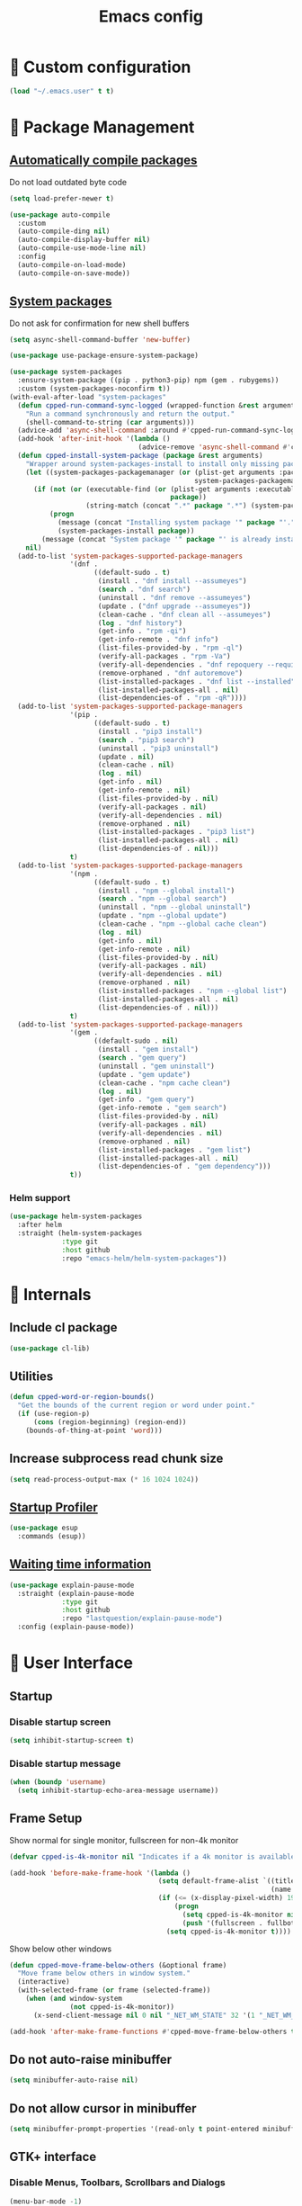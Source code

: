 #+TITLE: Emacs config
#+OPTIONS: toc:4
#+PROPERTY: header-args :results silent :tangle yes :comments yes
#+STARTUP: showeverything
#+auto_tangle: t

*  Custom configuration
#+BEGIN_SRC emacs-lisp
(load "~/.emacs.user" t t)
#+END_SRC

*  Package Management
** [[https://github.com/tarsius/auto-compile][Automatically compile packages]]
Do not load outdated byte code
#+BEGIN_SRC emacs-lisp
(setq load-prefer-newer t)
#+END_SRC

#+BEGIN_SRC emacs-lisp
(use-package auto-compile
  :custom
  (auto-compile-ding nil)
  (auto-compile-display-buffer nil)
  (auto-compile-use-mode-line nil)
  :config
  (auto-compile-on-load-mode)
  (auto-compile-on-save-mode))
#+END_SRC

** [[https://gitlab.com/jabranham/system-packages][System packages]]
Do not ask for confirmation for new shell buffers
#+BEGIN_SRC emacs-lisp
(setq async-shell-command-buffer 'new-buffer)
#+END_SRC

#+BEGIN_SRC emacs-lisp
(use-package use-package-ensure-system-package)

(use-package system-packages
  :ensure-system-package ((pip . python3-pip) npm (gem . rubygems))
  :custom (system-packages-noconfirm t))
(with-eval-after-load "system-packages"
  (defun cpped-run-command-sync-logged (wrapped-function &rest arguments)
    "Run a command synchronously and return the output."
    (shell-command-to-string (car arguments)))
  (advice-add 'async-shell-command :around #'cpped-run-command-sync-logged)
  (add-hook 'after-init-hook '(lambda ()
                                (advice-remove 'async-shell-command #'cpped-run-command-sync-logged)))
  (defun cpped-install-system-package (package &rest arguments)
    "Wrapper around system-packages-install to install only missing packages."
    (let ((system-packages-packagemanager (or (plist-get arguments :package-manager)
                                              system-packages-packagemanager)))
      (if (not (or (executable-find (or (plist-get arguments :executable)
                                        package))
                   (string-match (concat ".*" package ".*") (system-packages--run-command 'list-installed-packages nil package))))
          (progn
            (message (concat "Installing system package '" package "'."))
            (system-packages-install package))
        (message (concat "System package '" package "' is already installed. Skipping."))))
    nil)
  (add-to-list 'system-packages-supported-package-managers
               '(dnf .
                     ((default-sudo . t)
                      (install . "dnf install --assumeyes")
                      (search . "dnf search")
                      (uninstall . "dnf remove --assumeyes")
                      (update . ("dnf upgrade --assumeyes"))
                      (clean-cache . "dnf clean all --assumeyes")
                      (log . "dnf history")
                      (get-info . "rpm -qi")
                      (get-info-remote . "dnf info")
                      (list-files-provided-by . "rpm -ql")
                      (verify-all-packages . "rpm -Va")
                      (verify-all-dependencies . "dnf repoquery --requires")
                      (remove-orphaned . "dnf autoremove")
                      (list-installed-packages . "dnf list --installed")
                      (list-installed-packages-all . nil)
                      (list-dependencies-of . "rpm -qR"))))
  (add-to-list 'system-packages-supported-package-managers
               '(pip .
                     ((default-sudo . t)
                      (install . "pip3 install")
                      (search . "pip3 search")
                      (uninstall . "pip3 uninstall")
                      (update . nil)
                      (clean-cache . nil)
                      (log . nil)
                      (get-info . nil)
                      (get-info-remote . nil)
                      (list-files-provided-by . nil)
                      (verify-all-packages . nil)
                      (verify-all-dependencies . nil)
                      (remove-orphaned . nil)
                      (list-installed-packages . "pip3 list")
                      (list-installed-packages-all . nil)
                      (list-dependencies-of . nil)))
               t)
  (add-to-list 'system-packages-supported-package-managers
               '(npm .
                     ((default-sudo . t)
                      (install . "npm --global install")
                      (search . "npm --global search")
                      (uninstall . "npm --global uninstall")
                      (update . "npm --global update")
                      (clean-cache . "npm --global cache clean")
                      (log . nil)
                      (get-info . nil)
                      (get-info-remote . nil)
                      (list-files-provided-by . nil)
                      (verify-all-packages . nil)
                      (verify-all-dependencies . nil)
                      (remove-orphaned . nil)
                      (list-installed-packages . "npm --global list")
                      (list-installed-packages-all . nil)
                      (list-dependencies-of . nil)))
               t)
  (add-to-list 'system-packages-supported-package-managers
               '(gem .
                     ((default-sudo . nil)
                      (install . "gem install")
                      (search . "gem query")
                      (uninstall . "gem uninstall")
                      (update . "gem update")
                      (clean-cache . "npm cache clean")
                      (log . nil)
                      (get-info . "gem query")
                      (get-info-remote . "gem search")
                      (list-files-provided-by . nil)
                      (verify-all-packages . nil)
                      (verify-all-dependencies . nil)
                      (remove-orphaned . nil)
                      (list-installed-packages . "gem list")
                      (list-installed-packages-all . nil)
                      (list-dependencies-of . "gem dependency")))
               t))
#+END_SRC

*** Helm support
#+BEGIN_SRC emacs-lisp
(use-package helm-system-packages
  :after helm
  :straight (helm-system-packages
             :type git
             :host github
             :repo "emacs-helm/helm-system-packages"))
#+END_SRC

*  Internals
** Include cl package
#+BEGIN_SRC emacs-lisp
(use-package cl-lib)
#+END_SRC

** Utilities
#+BEGIN_SRC emacs-lisp
(defun cpped-word-or-region-bounds()
  "Get the bounds of the current region or word under point."
  (if (use-region-p)
      (cons (region-beginning) (region-end))
    (bounds-of-thing-at-point 'word)))
#+END_SRC

** Increase subprocess read chunk size
#+BEGIN_SRC emacs-lisp
(setq read-process-output-max (* 16 1024 1024))
#+END_SRC

** [[https://github.com/jschaf/esup][Startup Profiler]]
#+BEGIN_SRC emacs-lisp
(use-package esup
  :commands (esup))
#+END_SRC

** [[https://github.com/lastquestion/explain-pause-mode][Waiting time information]]
#+BEGIN_SRC emacs-lisp
(use-package explain-pause-mode
  :straight (explain-pause-mode
             :type git
             :host github
             :repo "lastquestion/explain-pause-mode")
  :config (explain-pause-mode))
#+END_SRC

*  User Interface
** Startup
*** Disable startup screen
#+BEGIN_SRC emacs-lisp
(setq inhibit-startup-screen t)
#+END_SRC

*** Disable startup message
#+BEGIN_SRC emacs-lisp
(when (boundp 'username)
  (setq inhibit-startup-echo-area-message username))
#+END_SRC

** Frame Setup
Show normal for single monitor, fullscreen for non-4k monitor
#+BEGIN_SRC emacs-lisp
(defvar cpped-is-4k-monitor nil "Indicates if a 4k monitor is available.")

(add-hook 'before-make-frame-hook '(lambda ()
                                     (setq default-frame-alist `((title . "IDE")
                                                                 (name . "IDE")))
                                     (if (<= (x-display-pixel-width) 1920)
                                         (progn
                                           (setq cpped-is-4k-monitor nil)
                                           (push '(fullscreen . fullboth) default-frame-alist))
                                       (setq cpped-is-4k-monitor t))))
#+END_SRC

Show below other windows
#+BEGIN_SRC emacs-lisp
(defun cpped-move-frame-below-others (&optional frame)
  "Move frame below others in window system."
  (interactive)
  (with-selected-frame (or frame (selected-frame))
    (when (and window-system
               (not cpped-is-4k-monitor))
      (x-send-client-message nil 0 nil "_NET_WM_STATE" 32 '(1 "_NET_WM_STATE_BELOW" 0)))))

(add-hook 'after-make-frame-functions #'cpped-move-frame-below-others t)
#+END_SRC

** Do not auto-raise minibuffer
#+BEGIN_SRC emacs-lisp
(setq minibuffer-auto-raise nil)
#+END_SRC

** Do not allow cursor in minibuffer
#+BEGIN_SRC emacs-lisp
(setq minibuffer-prompt-properties '(read-only t point-entered minibuffer-avoid-prompt face minibuffer-prompt))
#+END_SRC

** GTK+ interface
*** Disable Menus, Toolbars, Scrollbars and Dialogs
#+BEGIN_SRC emacs-lisp
(menu-bar-mode -1)
(tool-bar-mode -1)
(scroll-bar-mode -1)
(setq use-file-dialog nil
      use-dialog-box nil)
#+END_SRC

*** Use GTK+ Tooltips
#+BEGIN_SRC emacs-lisp
(setq x-gtk-use-system-tooltips t)
#+END_SRC

** Notifications
#+BEGIN_SRC emacs-lisp
(use-package notifications)
#+END_SRC

** Disable bell
#+BEGIN_SRC emacs-lisp
(setq ring-bell-function 'ignore)
#+END_SRC

** Disable messages
#+BEGIN_SRC emacs-lisp
(setq inhibit-message t)
#+END_SRC

** Remove annoying ellipsis when printing SEXP in message buffer
#+BEGIN_SRC emacs-lisp
(setq eval-expression-print-length nil
      eval-expression-print-level nil)
#+END_SRC

** Disable mouse
#+BEGIN_SRC emacs-lisp
(use-package disable-mouse
  :config (global-disable-mouse-mode))
#+END_SRC

*** Hide mouse pointer
#+BEGIN_SRC emacs-lisp
(setq make-pointer-invisible t)
#+END_SRC

*** Do not copy highlighted text to the kill ring
#+BEGIN_SRC emacs-lisp
(setq mouse-drag-copy-region nil)
#+END_SRC

** Use y/n instead of yes/no
#+BEGIN_SRC emacs-lisp
(fset 'yes-or-no-p 'y-or-n-p)
#+END_SRC

** Show keystrokes earlier
#+BEGIN_SRC emacs-lisp
(setq echo-keystrokes 0.1)
#+END_SRC

** History
#+BEGIN_SRC emacs-lisp
(use-package savehist
  :custom
  (history-length 10000)
  (history-delete-duplicates t)
  (savehist-save-minibuffer-history t)
  (savehist-additional-variables '(kill-ring
                                   search-ring
                                   regexp-search-ring
                                   extended-command-history))
  (savehist-autosave-interval 180)
  :config
  (savehist-mode t))
#+END_SRC

** Fonts
*** Disable font cache compacting
#+BEGIN_SRC emacs-lisp
(setq inhibit-compacting-font-caches t)
#+END_SRC

*** [[https://github.com/mickeynp/ligature.el][Support Ligatures]]
#+BEGIN_SRC emacs-lisp
(use-package ligature
  :straight (ligature
             :type git
             :host github
             :repo "mickeynp/ligature.el")
  :config
  (ligature-set-ligatures 't '("www"))
  (ligature-set-ligatures 'eww-mode '("ff" "fi" "ffi"))
  (ligature-set-ligatures 'prog-mode '("|||>" "<|||" "<==>" "<!--" "####" "~~>" "***" "||=" "||>"
                                       ":::" "::=" "=:=" "===" "==>" "=!=" "=>>" "=<<" "=/=" "!=="
                                       "!!." ">=>" ">>=" ">>>" ">>-" ">->" "->>" "-->" "---" "-<<"
                                       "<~~" "<~>" "<*>" "<||" "<|>" "<$>" "<==" "<=>" "<=<" "<->"
                                       "<--" "<-<" "<<=" "<<-" "<<<" "<+>" "</>" "###" "#_(" "..<"
                                       "..." "+++" "/==" "///" "_|_" "www" "&&" "^=" "~~" "~@" "~="
                                       "~>" "~-" "**" "*>" "*/" "||" "|}" "|]" "|=" "|>" "|-" "{|"
                                       "[|" "]#" "::" ":=" ":>" ":<" "$>" "==" "=>" "!=" "!!" ">:"
                                       ">=" ">>" ">-" "-~" "-|" "->" "--" "-<" "<~" "<*" "<|" "<:"
                                       "<$" "<=" "<>" "<-" "<<" "<+" "</" "#{" "#[" "#:" "#=" "#!"
                                       "##" "#(" "#?" "#_" "%%" ".=" ".-" ".." ".?" "+>" "++" "?:"
                                       "?=" "?." "??" ";;" "/*" "/=" "/>" "//" "__" "~~" "(*" "*)"
                                       "\\\\" "://"))
  (ligature-set-ligatures '(html-mode nxml-mode web-mode) '("<!--" "-->" "</>" "</" "/>" "://"))
  (global-ligature-mode t))
#+END_SRC

*** Show pretty symbols
Do not disable prettification if cursor is at edge of expression
#+BEGIN_SRC emacs-lisp
(setq prettify-symbols-unprettify-at-point nil)
#+END_SRC

Allow prettification in comments
#+BEGIN_SRC emacs-lisp
(defun cpped-prettify-symbols-default-compose-p (start end _match)
  "Same as `prettify-symbols-default-compose-p', except compose symbols in comments as well."
  (let* ((syntaxes-beg (if (memq (char-syntax (char-after start)) '(?w ?_))
                           '(?w ?_) '(?. ?\\)))
         (syntaxes-end (if (memq (char-syntax (char-before end)) '(?w ?_))
                           '(?w ?_) '(?. ?\\))))
    (not (or (memq (char-syntax (or (char-before start) ?\s)) syntaxes-beg)
             (memq (char-syntax (or (char-after end) ?\s)) syntaxes-end)
             (nth 3 (syntax-ppss))))))

(add-hook 'prog-mode-hook '(lambda ()
                             (setq prettify-symbols-compose-predicate 'cpped-prettify-symbols-default-compose-p)))
#+END_SRC

Prettify common symbols
#+BEGIN_SRC emacs-lisp
(add-hook 'find-file-hook (lambda ()
                            (push '("\t" . ?) prettify-symbols-alist)
                            (push '("lambda" . ?λ) prettify-symbols-alist)
                            (push '("\r" . ?) prettify-symbols-alist)))

(global-prettify-symbols-mode)
#+END_SRC

Prettify escaped newline
#+BEGIN_SRC emacs-lisp
(add-to-list 'font-lock-extra-managed-props 'display)

(font-lock-add-keywords nil
                        `((,(rx (group "\\") eol) 1 '(face nil display "﬌"))))
#+END_SRC

** Faces
*** Info
#+BEGIN_SRC emacs-lisp
(defface info '((t :inherit default))
  "Face used for info text."
  :group 'basic-faces)
#+END_SRC

*** Increase/decrease font size
#+BEGIN_SRC emacs-lisp
(defun cpped-zoom-in ()
  "Increase the font size by 10 points"
  (interactive)
  (set-face-attribute 'default nil :height (+ (face-attribute 'default :height) 10)))

(defun cpped-zoom-out ()
  "Decrease the font size by 10 points"
  (interactive)
  (set-face-attribute 'default nil :height (- (face-attribute 'default :height) 10)))
#+END_SRC

** Icons
*** [[https://github.com/domtronn/all-the-icons.el][Show icons]]
#+BEGIN_SRC emacs-lisp
(defconst cpped-faicon5-data-file (expand-file-name "data-faicon5.el" user-emacs-directory) "The data file for FontAwesome 5 icon names.")

(defun cpped-update-faicon5-data ()
  (delete-file cpped-faicon5-data-file)
  (write-region "(defvar fa5-icon-alist\n'(\n" nil cpped-faicon5-data-file 'append)
  (with-current-buffer (url-retrieve-synchronously "https://raw.githubusercontent.com/FortAwesome/Font-Awesome/master/css/all.css")
    (widen)
    (goto-char 1)
    (save-match-data
      (while (search-forward-regexp (rx bol (0+ space) ".fa-" (group (+ (not (in ":")))) ":before" (0+ space) "{" (+ space) "content:" (0+ space) "\"\\" (group (+ (not (in "\""))))) nil t)
        (write-region (format "(\"%s\" . \"\\x%s\")\n" (match-string 1) (match-string 2)) nil cpped-faicon5-data-file 'append)))
    (kill-buffer))
  (write-region "\n))\n(provide 'data-faicon5)" nil cpped-faicon5-data-file 'append))

(defconst cpped-material-icon-data-file (expand-file-name "data-material-icon.el" user-emacs-directory) "The data file for material icon names.")

(defun cpped-update-material-icon-data ()
  (delete-file cpped-material-icon-data-file)
  (write-region "(defvar material-icon-alist\n'(\n" nil cpped-material-icon-data-file 'append)
  (with-current-buffer (url-retrieve-synchronously "https://raw.githubusercontent.com/google/material-design-icons/master/iconfont/codepoints")
    (widen)
    (goto-char 1)
    (save-match-data
      (while (search-forward-regexp (rx bol (0+ space) (group (+ (or (in alphanumeric) "_"))) (+ space) (group (+ (in hex-digit)))) nil t)
        (write-region (format "(\"%s\" . \"\\x%s\")\n" (match-string 1) (match-string 2)) nil cpped-material-icon-data-file 'append)))
    (kill-buffer))
  (write-region "\n))\n(provide 'data-material-icon)" nil cpped-material-icon-data-file 'append))

(use-package all-the-icons
  :config
  (unless (file-exists-p cpped-faicon5-data-file)
    (cpped-update-faicon5-data))
  (require 'data-faicon5 cpped-faicon5-data-file)
  (define-icon faicon5 fa5-icon-alist "Font Awesome 5 Free" "fa-regular-400")
  (define-icon faicon-brands fa5-icon-alist "Font Awesome 5 Brands" "fa-brands-400")
  (unless (file-exists-p cpped-material-icon-data-file)
    (cpped-update-material-icon-data))
  (require 'data-material-icon cpped-material-icon-data-file)
  (define-icon material-icon material-icon-alist "Material Icons" "MaterialIcons-Regular"))
#+END_SRC

** Theme
#+BEGIN_SRC emacs-lisp
(defvar cpped-theme 'cpp-entwickler.de "The default theme")

(load-theme cpped-theme t)
#+END_SRC

*** Always load themes without confirmation
#+BEGIN_SRC emacs-lisp
(setq custom-safe-themes t)
#+END_SRC

** [[https://github.com/rakanalh/emacs-dashboard][Dashboard]]
#+BEGIN_SRC emacs-lisp
(defvar cpped-dashboard-footer nil "The dashboard footer text")

(use-package dashboard
  :after helm-buffers
  :custom
  (dashboard-startup-banner (let ((logo (expand-file-name "~/.logo.svg")))
                              (if (file-exists-p logo)
                                  logo
                                nil)))
  (dashboard-banner-logo-title "")
  (dashboard-page-separator "\n\n")
  (dashboard-items '((recents . 20)
                     (projects . 5)
                     (agenda . 10)))
  (dashboard-heading-icons '((recents   . "")
                             (bookmarks . "")
                             (agenda    . "")
                             (projects . "")
                             (registers . "")))
   (dashboard-set-heading-icons t)
   (dashboard-set-init-info nil)
   (dashboard-set-footer nil)
   (dashboard-footer-icon "")
   (dashboard-footer-messages (let ((file (expand-file-name "~/.dashboard-messages")))
                                (when (file-exists-p file)
                                  (with-temp-buffer
                                    (insert-file-contents file)
                                    (split-string (buffer-string) "\n" t)))))
   :config
   (setq cpped-dashboard-footer (dashboard-random-footer))
   (advice-add 'dashboard-insert-banner :after #'(lambda ()
                                                   (insert "\n")
                                                   (dashboard-center-line cpped-dashboard-footer)
                                                   (insert " ")
                                                   (insert (propertize cpped-dashboard-footer 'face 'dashboard-footer))
                                                   (insert "\n")))
   (defun cpped-dashboard-insert-heading (heading &optional shortcut)
     "Insert a widget HEADING in dashboard buffer, adding SHORTCUT if provided."
     (when (and (display-graphic-p)
                dashboard-set-heading-icons)
       (insert (cond
                ((string-equal heading "Recent Files:")
                 (cdr (assoc 'recents dashboard-heading-icons)))
                ((string-equal heading "Bookmarks:")
                 (cdr (assoc 'bookmarks dashboard-heading-icons)))
                ((or (string-equal heading "Agenda for today:")
                     (string-equal heading "Agenda for the coming week:"))
                 (cdr (assoc 'agenda dashboard-heading-icons)))
                ((string-equal heading "Registers:")
                 (cdr (assoc 'registers dashboard-heading-icons)))
                ((string-equal heading "Projects:")
                 (cdr (assoc 'projects dashboard-heading-icons)))
                (t " ")))
       (insert " "))
     (insert (propertize heading 'face 'dashboard-heading))
     (when shortcut (insert (format " (%s)" shortcut))))
   (advice-add 'dashboard-insert-heading :override 'cpped-dashboard-insert-heading)
   (push (regexp-quote dashboard-buffer-name) helm-boring-buffer-regexp-list)
   (dashboard-setup-startup-hook))
#+END_SRC

** Mode Line
#+BEGIN_SRC emacs-lisp
(defun cpped-buffer-name ()
  "Returns a (virtual) buffer name, for non-file modes."
  (pcase major-mode
    ('eshell-mode (eshell/pwd))
    ('shell-mode default-directory)
    ('term-mode default-directory)
    ('dired-mode default-directory)
    (_ buffer-file-name)))
#+END_SRC

*** Base Location
#+BEGIN_SRC emacs-lisp
(defvar-local cpped-project-dir-checked nil)
(defvar-local cpped-project-dir nil)

(defun cpped-tramp-file-remote-p (file)
  "Checks if a tramp file is actually remote."
  (and (tramp-tramp-file-p file)
       (not (string-equal (tramp-file-name-host (tramp-dissect-file-name file)) "localhost"))))

(with-eval-after-load "projectile"
  (defun cpped-project-dir ()
    (interactive)
    (unless cpped-project-dir-checked
      (setq cpped-project-dir (or (when (and (ignore-errors (projectile-project-p))
					     (fboundp 'projectile-project-root))
				    (projectile-project-root))
				  (when vc-mode
				    (let ((backend (vc-deduce-backend)))
				      (when backend
					(ignore-errors (vc-call-backend backend 'root default-directory)))))))
      (setq cpped-project-dir-checked t))
    cpped-project-dir)

  (defun cpped-powerline-project-id ()
    (let ((buffer-location (cpped-buffer-name)))
      (when buffer-location
	(let* ((project-root (cpped-project-dir))
	       (project-name (projectile-project-name project-root))
	       (remote (if (cpped-tramp-file-remote-p buffer-location)
			   (tramp-file-name-host (tramp-dissect-file-name buffer-location))))
	       (localname (if (tramp-tramp-file-p buffer-location)
			      (tramp-file-local-name buffer-location)
			    buffer-location)))
	  (concat
	   (when remote (format " %s " remote))
	   (if (string-prefix-p (getenv "HOME") localname)
	       (concat "/" (file-name-directory (directory-file-name (file-relative-name (file-name-directory (or project-root
                                                                                                                   (file-name-directory localname)))
											  (getenv "HOME")))))
	     (concat "" (file-name-directory (directory-file-name (file-name-directory (tramp-file-local-name (or project-root
										                                   localname)))))))
	   (when (not (= 0 (length project-name))) (concat " " project-name))))))))
#+END_SRC

*** Major mode icon
#+BEGIN_SRC emacs-lisp
(defun cpped-powerline-mode-icon (icon-face)
  (let ((icon (all-the-icons-icon-for-buffer)))
    (unless (symbolp icon)
      (propertize icon
                  'face `(:family ,(all-the-icons-icon-family-for-buffer)
                          :background ,(face-attribute icon-face :background)
                          :height 1.2)
                  'display '(raise -0.1)
                  'help-echo (format "%s" major-mode)))))
#+END_SRC

*** Buffer name
Helper function to figure out version control root directory
#+BEGIN_SRC emacs-lisp
(defvar cpped-special-buffer-names-alist nil "A list of buffer name transformations.")

(with-eval-after-load "projectile"
  (defun cpped-powerline-buffer-id (icon-face)
    (let* ((home-dir (getenv "HOME"))
	   (buffer-virtual-name (cpped-buffer-name))
	   (buffer-name (let ((name (if buffer-virtual-name
					(if (tramp-tramp-file-p buffer-virtual-name)
					    (tramp-file-local-name buffer-virtual-name)
					  buffer-virtual-name)
				      (format-mode-line "%b"))))
			  (or (cdr (assoc name cpped-special-buffer-names-alist))
			      name)))
	   (filename (if buffer-virtual-name
			 (file-truename buffer-name)))
	   (project-root (or (cpped-project-dir)
			     (when (and filename
					home-dir
					(string-equal (substring filename 0 (length home-dir)) home-dir))
			       home-dir)))
	   (relative-path (when filename
			    (file-name-directory (if project-root
						     (file-relative-name filename project-root)
						   filename))))
	   (special-buffer (string-match "^\\*.*\\*?$" buffer-name)))
      (if special-buffer
	  (propertize (replace-regexp-in-string "^\\*\\([^\*]*\\)\\*?$" "\\1" buffer-name)
		      'face `(:background ,(face-attribute icon-face :background)
				          :weight normal
				          :slant italic))
	(concat
	 (when relative-path
	   (propertize relative-path
		       'face `(:background ,(face-attribute icon-face :background)
				           :weight light)))
	 (propertize (file-name-nondirectory buffer-name)
		     'face `(:background ,(face-attribute icon-face :background)
			                 :weight black)))))))
#+END_SRC

*** Docker project
#+BEGIN_SRC emacs-lisp
(defun cpped-powerline-docker-project ()
  (when (cpped-is-docker-project-p)
    ""))
#+END_SRC

*** Git Info
#+BEGIN_SRC emacs-lisp
(with-eval-after-load "magit"
  (defun cpped-powerline-version-control ()
    (when (magit-inside-worktree-p t)
      (let* ((branch (magit-get-current-branch))
             (branch-head (magit-rev-parse "--short" branch))
             (revision (magit-rev-parse "--short" "HEAD")))
        (concat " " branch (unless (string= revision branch-head)
                              (format " · %s (%s)" revision (magit-git-string "rev-list"
                                                                              "--count"
                                                                              (concat revision ".." branch-head)))))))))
#+END_SRC

*** Running process
#+BEGIN_SRC emacs-lisp
(defvar-local cpped-eshell-process-running nil "Flag to indicate if a process is running for the current buffer.")
(defvar-local cpped-eshell-current-command-start-time nil)

(defun cpped-get-run-time ()
  (time-subtract (current-time)
                 cpped-eshell-current-command-start-time))

(defun cpped-format-run-time (time)
  (let* ((run-time (truncate (float-time time)))
         (days (/ run-time 60 60 24))
         (hours (% (/ run-time 60 60) 24))
         (minutes (% (/ run-time 60) 60))
         (seconds (% run-time 60)))
    (concat (when (> days 0)
              (format "%d days " days))
            (when (or (> days 0)
                      (> hours 0))
              (format "%d:" hours))
            (if (or (> days 0)
                    (> hours 0))
                (format "%02d:" minutes)
              (when (> minutes 0)
                (format "%d:" minutes)))
            (if (or (> days 0)
                    (> hours 0)
                    (> minutes 0))
                (format "%02ds" seconds)
              (format "%ds" seconds)))))

(defun cpped-powerline-eshell-process-running ()
  (when cpped-eshell-process-running
    (concat "  " (cpped-format-run-time (cpped-get-run-time)))))
#+END_SRC

*** Show if file is opened in su-mode
#+BEGIN_SRC emacs-lisp
(defun cpped-powerline-su ()
  (when (string-match "^/su\\(do\\)?:" default-directory)
    ""))
#+END_SRC

*** Modification
#+BEGIN_SRC emacs-lisp
(defun cpped-powerline-modified ()
  (pcase (format-mode-line "%*")
    (`"*" "")
    (`"-" (if buffer-file-name
              (if vc-mode
                  (if (string-equal (vc-state buffer-file-name) 'edited)
                      ""
                    "")
                "")
            ""))
    (`"%" "")
    (_ "")))
#+END_SRC

*** Auto-format
#+BEGIN_SRC emacs-lisp
(defun cpped-powerline-auto-format ()
  (when (bound-and-true-p format-all-mode)
    ""))
#+END_SRC

*** Cursor position
#+BEGIN_SRC emacs-lisp
(defun cpped-powerline-position-info ()
  (format "%s %s" (format-mode-line "%4l ") (format-mode-line "%3c")))
#+END_SRC

*** Selected region
#+BEGIN_SRC emacs-lisp
(defun cpped-powerline-region-info ()
  (when mark-active
    (format " %s/%s/%s"
            (count-lines (region-beginning) (region-end))
            (count-words (region-end) (region-beginning))
            (- (region-end) (region-beginning)))))
#+END_SRC

*** IEdit Info
#+BEGIN_SRC emacs-lisp
(defun cpped-powerline-iedit-info ()
  (when iedit-mode
    (format " %s/%s"
            iedit-occurrence-index
            (iedit-counter))))
#+END_SRC

*** Show if overwrite mode is active
#+BEGIN_SRC emacs-lisp
(defun cpped-powerline-overwrite-mode ()
  (when overwrite-mode
    "סּ"))
#+END_SRC

*** Show if typo mode is active
#+BEGIN_SRC emacs-lisp
(with-eval-after-load "typo"
  (defun cpped-powerline-typo-mode ()
    (when typo-mode
      "")))
#+END_SRC

*** Show if buffer is narrowed
#+BEGIN_SRC emacs-lisp
(defun cpped-powerline-narrowed ()
    (when (buffer-narrowed-p)
      ""))
#+END_SRC

*** Show if buffer is filtered
#+BEGIN_SRC emacs-lisp
(defun cpped-powerline-filtered ()
    (when loccur-mode
      ""))
#+END_SRC

*** Key Lock
#+BEGIN_SRC emacs-lisp
(defvar cpped-caps-lock-active nil "Indicates if caps lock is enabled.")
(defvar cpped-num-lock-active nil "Indicates if num lock is enabled.")

(add-hook 'after-init-hook '(lambda ()
                              (run-with-timer 60 3 '(lambda ()
                                                      (with-temp-buffer
                                                        (call-process "xset" nil t nil "q")
                                                        (let ((led-mask (string-to-number (save-match-data
                                                                                            (and (string-match ".*LED mask:[[:space:]]*\\([[:alnum:]]+\\).*" (buffer-string))
                                                                                                 (match-string 1 (buffer-string))))
                                                                                          16)))
                                                          (setq cpped-caps-lock-active (eq (logand led-mask 1) 1)
                                                                cpped-num-lock-active (eq (logand led-mask 2) 2))))))))

(defun cpped-powerline-key-lock (lock icon)
   (when lock
     icon))
#+END_SRC

*** Line/Character Mode
#+BEGIN_SRC emacs-lisp
(make-local-variable 'cpped-term-char-mode)

(advice-add 'term-char-mode :after (lambda ()
                                     (setq cpped-term-char-mode t)))

(advice-add 'term-line-mode :after (lambda ()
                                     (setq cpped-term-char-mode nil)))

(defun cpped-powerline-term-input-mode ()
  (when (and (equal major-mode 'term-mode)
             cpped-term-char-mode)
    ""))
#+END_SRC

*** Current function
Find path of current position in XML docuement
#+BEGIN_SRC emacs-lisp
(defun cpped-nxml-where ()
  "Display the hierarchy of XML elements the point is on as a path."
  (interactive)
  (let ((path nil))
    (save-excursion
      (save-restriction
        (widen)
        (while (and (< (point-min) (point))
                    (condition-case nil
                        (progn
                          (nxml-backward-up-element)
                          t)
                      (error nil)))
          (setq path (cons (xmltok-start-tag-local-name) path)))
        (if (called-interactively-p t)
            (message "/%s" (mapconcat 'identity path "/"))
          (format "/%s" (mapconcat 'identity path "/")))))))
#+END_SRC

#+BEGIN_SRC emacs-lisp
(defun cpped-powerline-which-function ()
  (let ((current-function (substring-no-properties (pcase major-mode
                                                     ('nxml-mode (cpped-nxml-where))
                                                     ('eshell-mode eshell-last-command-name)
                                                     ('json-mode (if (fboundp 'jsons-get-path)
                                                                     (mapconcat  (lambda (element)
                                                                                   (if (numberp element)
                                                                                       (format "[%d]" element)
                                                                                     (replace-regexp-in-string "\"" "" element)))
                                                                                 (reverse (jsons-get-path))
                                                                                 "/")))
                                                     (_ (if which-function-mode
                                                            (which-function)
                                                          ""))))))
    (unless (= 0 (length current-function))
      (concat " " current-function))))
#+END_SRC

*** Check Status
#+BEGIN_SRC emacs-lisp
(defvar cpped-powerline-check-status-functions nil "A list of functions that format mode line status data.")

(defface cpped-check-status-info `((t :inherit info
                                      :weight ultra-bold))
  "Face used for modeline check info status."
  :group 'cpped-powerline-check-status)

(defface cpped-check-status-warning `((t :inherit warning
                                         :weight ultra-bold))
  "Face used for modeline check warning status."
  :group 'cpped-powerline-check-status)

(defface cpped-check-status-error `((t :inherit error
                                       :weight ultra-bold))
  "Face used for modeline check error status."
  :group 'cpped-powerline-check-status)

(defun cpped-powerline-check-status (face)
  "Collect check status information."
  (let ((status (mapconcat 'identity
                           (remove nil (mapcar 'funcall cpped-powerline-check-status-functions))
                           " ")))
    (add-face-text-property 0 (length status) (list ':background (face-attribute face :background)) nil status)
    status))
#+END_SRC

*** Powerline
#+BEGIN_SRC emacs-lisp
(use-package powerline
  :custom
  (powerline-default-separator nil)
  (powerline-display-hud nil)
  (powerline-height 20))

(defun cpped-powerline-theme ()
  "Setup the default mode-line."
  (interactive)
  (setq-default mode-line-format
                '("%e"
                  (:eval
                   (let* ((active (powerline-selected-window-active))
                          (mode-line (if active
                                         'mode-line
                                       'mode-line-inactive))
                          (face1 (if active
                                     'powerline-active1
                                   'powerline-inactive1))
                          (face2 (if active
                                     'powerline-active2
                                   'powerline-inactive2))
                          (separator-left (intern (format "powerline-%s-%s"
                                                          (powerline-current-separator)
                                                          (cdr powerline-default-separator-dir))))
                          (separator-right (intern (format "powerline-%s-%s"
                                                           (powerline-current-separator)
                                                           (car powerline-default-separator-dir))))
                          (lhs (list
                                (powerline-raw (cpped-powerline-project-id) mode-line 'r)
                                (funcall separator-left mode-line face1)
                                (powerline-raw (cpped-powerline-mode-icon face1) face1 'l)
                                (powerline-raw (concat (cpped-powerline-buffer-id face1) " ") face1 'l)
                                (funcall separator-left face1 mode-line)
                                (powerline-raw (cpped-powerline-eshell-process-running) face1 'l)
                                (funcall separator-left face1 mode-line)
                                (powerline-raw (when (fboundp 'cpped-powerline-version-control)
                                                 (concat (cpped-powerline-version-control) " ")) mode-line 'l)
                                (funcall separator-left mode-line face2)
                                (powerline-raw (cpped-powerline-su) face2 'l)
                                (powerline-raw (cpped-powerline-modified) face2 'l)
                                (powerline-raw (cpped-powerline-overwrite-mode) face2 'l)
                                (powerline-raw (cpped-powerline-auto-format) face2 'l)
                                (powerline-raw (cpped-powerline-typo-mode) face2 'l)
                                (powerline-raw (cpped-powerline-narrowed) face2 'l)
                                (powerline-raw (cpped-powerline-filtered) face2 'l)
                                (powerline-raw (cpped-powerline-key-lock (symbol-value 'cpped-caps-lock-active) "") face2 'l)
                                (powerline-raw (cpped-powerline-key-lock (symbol-value 'cpped-num-lock-active) "") face2 'l)
                                (powerline-raw (cpped-powerline-term-input-mode) face2 'l)
                                (powerline-raw (cpped-powerline-position-info) face2 'l)
                                (powerline-raw (cpped-powerline-region-info) face2 'l)
                                (powerline-raw (cpped-powerline-iedit-info) face2 'l)
                                (powerline-raw (cpped-powerline-check-status (symbol-value 'face2)) face2 'l)
                                (powerline-raw " " face2)
                                (funcall separator-left face2 mode-line)
                                (powerline-raw (cpped-powerline-which-function) mode-line 'l)
                                (powerline-raw (format-mode-line 'global-mode-string) mode-line))))
                     (concat (powerline-render lhs)))))))

(cpped-powerline-theme)
#+END_SRC

*** Update every second
#+BEGIN_SRC emacs-lisp
(run-with-timer 0 1 '(lambda()
                       (force-mode-line-update t)))
#+END_SRC

** [[https://github.com/bbatsov/projectile][Projectile]]
#+BEGIN_SRC emacs-lisp
(defvar cpped-project-directories (list "~/Projects" "~/projects") "A list of directories to check for projects.")

(use-package ag
  :ensure-system-package (ag . the_silver_searcher)
  :custom
  (ag-arguments '("--smart-case"))
  (ag-context-lines 3)
  (ag-highlight-search t)
  (ag-project-root-function nil)
  (ag-reuse-window t))

(use-package projectile
  :after ag
  :custom
  (projectile-completion-system 'helm)
  (projectile-create-missing-test-files t)
  (projectile-dynamic-mode-line nil)
  (projectile-enable-caching nil)
  (projectile-find-dir-includes-top-level t)
  (projectile-git-submodule-command nil)
  (projectile-idle-timer-hook nil)
  (projectile-project-search-path (cl-remove-if (lambda (directory)
                                                  (not (file-directory-p directory)))
                                                (mapcar #'expand-file-name cpped-project-directories)))
  (projectile-ignored-project-function (lambda (project)
                                         (not (or (string-match (concat (file-truename user-emacs-directory) ".*") project)
                                                  (string-match (concat user-emacs-directory ".*") project)))))
  (projectile-sort-order 'recently-active)
  (projectile-switch-project-action 'helm-projectile)
  (projectile-verbose nil)
  :config
  (projectile-global-mode))
#+END_SRC

** [[https://github.com/emacs-helm/helm][Helm UI]]
#+BEGIN_SRC emacs-lisp
(use-package helm-icons
  :after all-the-icons
  :init (setq helm-icons-provider 'all-the-icons)
  :config (helm-icons-enable))

(use-package helm
  :after (popwin system-packages helm-icons)
  :ensure-system-package curl
  :bind (:map helm-map (("M-SPC" . helm-toggle-all-marks)
                        ("C-M-y" . helm-copy-to-buffer)))
  :custom
  (helm-adaptive-mode t)
  (helm-display-header-line nil)
  (helm-apropos-fuzzy-match t)
  (helm-bookmark-show-location t)
  (helm-buffer-max-length nil)
  (helm-buffers-fuzzy-matching t)
  (helm-candidate-number-limit 1000)
  (helm-candidate-separator "────────────────────────────────────────────────────────────────────────────────────────────────────────────────")
  (helm-case-fold-search t)
  (helm-comp-read-case-fold-search 'Ignore\ case)
  (helm-completion-in-region-fuzzy-match t)
  (helm-default-external-file-browser "dolphin")
  (helm-ff-delete-files-function 'helm-delete-marked-files-async)
  (helm-ff-file-name-history-use-recentf t)
  (helm-ff-fuzzy-matching t)
  (helm-ff-history-max-length 1000)
  (helm-ff-initial-sort-method 'newest)
  (helm-ff-search-library-in-sexp t)
  (helm-ff-transformer-show-only-basename nil)
  (helm-ff-auto-update-initial-value nil)
  (helm-file-cache-fuzzy-match t)
  (helm-find-files-ignore-thing-at-point t)
  (helm-find-files-doc-header nil)
  (helm-follow-mode-persistent nil)
  (helm-locate-fuzzy-match t)
  (helm-google-suggest-use-curl-p t)
  (helm-google-suggest-actions '(("DuckDuckGo" . (lambda (candidate)
                                                   (helm-search-suggest-perform-additional-action
                                                    "https://duckduckgo.com/?q=%s"
                                                    candidate)))
                                 ("C++ Reference" . (lambda (candidate)
                                                      (helm-search-suggest-perform-additional-action
                                                       "https://en.cppreference.com/mwiki/index.php?title=Special:Search&search=%s"
                                                       candidate)))
                                 ("Qt Documentation" . (lambda (candidate)
                                                         (helm-search-suggest-perform-additional-action
                                                          "https://doc.qt.io/qt-5/search-results.html?q=%s"
                                                          candidate)))
                                 ("GitHub" . (lambda (candidate)
                                               (helm-search-suggest-perform-additional-action
                                                "https://github.com/search?type=Code&q=%s&ref=opensearch"
                                                candidate)))
                                 ("Stack Overflow" . (lambda (candidate)
                                                       (helm-search-suggest-perform-additional-action
                                                        "http://stackoverflow.com/search?q=%s"
                                                        candidate)))
                                 ("Stack Snippet" . (lambda (candidate)
                                                      (helm-search-suggest-perform-additional-action
                                                       "http://www.stacksnippet.com/#gsc.tab=0&gsc.q=%s"
                                                       candidate)))
                                 ("Bropages" . (lambda (candidate)
                                                      (helm-search-suggest-perform-additional-action
                                                       "http://bropages.org/search/%s"
                                                       candidate)))
                                 ("Unicode Character" . (lambda (candidate)
                                                          (helm-search-suggest-perform-additional-action
                                                           "https://unicode-table.com/en/search/?q=%s&p"
                                                           candidate)))))
  (helm-grep-ignored-directories '("SCCS" "RCS" "CVS" "MCVS" ".svn" ".git" ".hg" ".bzr" "_MTN" "_darcs" "{arch}" ".gvfs" "branches" "tags"))
  (helm-imenu-fuzzy-match t)
  (helm-input-idle-delay 0.01)
  (helm-lisp-fuzzy-completion t)
  (helm-M-x-always-save-history t)
  (helm-M-x-fuzzy-match t)
  (helm-mode-fuzzy-match t)
  (helm-move-to-line-cycle-in-source t)
  (helm-occur-auto-update-on-resume 'noask)
  (helm-recentf-fuzzy-match t)
  (helm-scroll-amount 8)
  (helm-session-fuzzy-match t)
  (helm-split-window-in-side-p t)
  :config
  (advice-add 'helm-ff-filter-candidate-one-by-one
              :around (lambda (fcn file &optional reverse skip-boring-check)
                        (unless (string-match "\\(?:/\\|\\`\\)\\.\\{1,2\\}\\'" file)
                          (funcall fcn file reverse skip-boring-check)))) ;; hide current directory/parent directory in file list
  (with-eval-after-load "popwin"
    (progn
      (push '("*helm kill ring*" :dedicated t :position bottom :height 40) popwin:special-display-config)
      (push '("*helm calcul*" :dedicated t :position bottom :height 10) popwin:special-display-config)))
  (helm-mode 1)
  (require 'helm-config))
#+END_SRC

*** Projectile Integration
#+BEGIN_SRC emacs-lisp
(use-package helm-projectile
  :after (helm projectile)
  :custom (helm-projectile-fuzzy-match t)
  :config (helm-projectile-on))
#+END_SRC

*** Grep
#+BEGIN_SRC emacs-lisp
(use-package helm-ag
  :after (helm ag)
  :custom
  (helm-ag-base-command "ag --smart-case --nocolor --nogroup")
  (helm-ag-use-grep-ignore-list t)
  (helm-ag-use-agignore t)
  (helm-ag-fuzzy-match t)
  (helm-ag-insert-at-point 'symbol))
#+END_SRC

*** Popwin Fix
#+BEGIN_SRC emacs-lisp
(defun cpped-popwin-help-mode-off ()
       "Turn `popwin-mode' off for *Help* buffers."
       (when (boundp 'popwin:special-display-config)
             (customize-set-variable 'popwin:special-display-config
                                     (delq 'help-mode popwin:special-display-config))))

(defun cpped-popwin-help-mode-on ()
       "Turn `popwin-mode' on for *Help* buffers."
       (when (boundp 'popwin:special-display-config)
             (customize-set-variable 'popwin:special-display-config
                                     (add-to-list 'popwin:special-display-config 'help-mode nil #'eq))))

(with-eval-after-load "popwin"
  (progn
    (add-hook 'helm-minibuffer-set-up-hook #'cpped-popwin-help-mode-off)
    (add-hook 'helm-cleanup-hook #'cpped-popwin-help-mode-on)))
#+END_SRC

*** Multiple Cursors Fix
When running helm-M-x with multiple-cursors-mode, the command will only run on one cursor.

#+BEGIN_SRC emacs-lisp
(defun cpped-helm-M-x ()
    (interactive)
    (if (call-interactively 'helm-M-x)
        (let ((command (intern (car extended-command-history))))
          (if multiple-cursors-mode
              (if (and command
                       (not (memq command mc--default-cmds-to-run-once))
                       (not (memq command mc/cmds-to-run-once))
                       (or mc/always-run-for-all
                           (memq command mc--default-cmds-to-run-for-all)
                           (memq command mc/cmds-to-run-for-all)
                           (mc/prompt-for-inclusion-in-whitelist command)))
                  (mc/execute-command-for-all-fake-cursors command))))))
#+END_SRC

** Imenu
*** Automatically rescan
#+BEGIN_SRC emacs-lisp
(set-default 'imenu-auto-rescan t)
#+END_SRC

*** Show results from all buffers
#+BEGIN_SRC emacs-lisp
(use-package imenu-anywhere
  :custom (imenu-anywhere-friendly-modes '((c-mode c++-mode cmake-mode qml-mode gtest-mode)
                                           (clojure-mode clojurex-mode clojurec-mode clojurescript-mode cider-repl-mode cider-clojure-interaction-mode)
                                           (emacs-lisp-mode inferior-emacs-lisp-mode lisp-interaction-mode)
                                           (ess-mode inferior-ess-mode)
                                           (python-mode inferior-python-mode))))
#+END_SRC

** Buffers
*** Optimize scrolling
#+BEGIN_SRC emacs-lisp
(setq fast-but-imprecise-scrolling t
      redisplay-skip-fontification-on-input t)

(pixel-scroll-mode 1)
#+END_SRC

*** Do not adjust auto-window-vscroll
This optimizes line-scrolling.
#+BEGIN_SRC emacs-lisp
(setq auto-window-vscroll nil)
#+END_SRC

*** Disable bidirectional support
#+BEGIN_SRC emacs-lisp
(setq-default bidi-display-reordering 'left-to-right
              bidi-paragraph-direction 'left-to-right)
(setq bidi-inhibit-bpa t)
#+END_SRC

*** Remember open buffers
#+BEGIN_SRC emacs-lisp
(defun cpped-yes (_)
  t)

(defun cpped-always-yes (wrapped-function &rest arguments)
  (advice-add 'yes-or-no-p :override #'cpped-yes)
  (advice-add 'y-or-n-p :override #'cpped-yes)
  (let ((result (apply wrapped-function arguments)))
    (advice-remove 'yes-or-no-p #'cpped-yes)
    (advice-remove 'y-or-n-p #'cpped-yes)
    result))

(use-package desktop
  :custom
  (desktop-dirname user-emacs-directory)
  (desktop-lazy-idle-delay 10)
  (desktop-lazy-verbose nil)
  (desktop-load-locked-desktop t)
  (desktop-path (list user-emacs-directory))
  (desktop-restore-eager 5)
  (desktop-restore-eager 5)
  (desktop-restore-forces-onscreen nil)
  (desktop-restore-frames t)
  :config
  (desktop-save-mode 1)
  (run-with-idle-timer 300 t '(lambda ()
                                (desktop-save user-emacs-directory)))
  (advice-add 'desktop-save :around #'cpped-always-yes)
  (advice-add 'desktop-read :around #'cpped-always-yes))
#+END_SRC

*** Go to last position when opening buffer
#+BEGIN_SRC emacs-lisp
(save-place-mode 1)
#+END_SRC

*** Buffer switching
#+BEGIN_SRC emacs-lisp
(with-eval-after-load "helm"
  (require 'helm-buffers)
  (push "\\*Messages\\*" helm-boring-buffer-regexp-list)
  (push "\\*Warnings\\*" helm-boring-buffer-regexp-list)
  (push "\\*Completions\\*" helm-boring-buffer-regexp-list)
  (push "\\*Help\\*" helm-boring-buffer-regexp-list)
  (push "\\*compilation\\*" helm-boring-buffer-regexp-list)
  (push "\\*compile.*\\*" helm-boring-buffer-regexp-list)
  (push "\\*Compilation Log\\*" helm-boring-buffer-regexp-list))
#+END_SRC

Switch to previous buffer
#+BEGIN_SRC emacs-lisp
(defun cpped-previous-buffer ()
  (interactive)
  (switch-to-buffer (other-buffer (current-buffer) 1)))
#+END_SRC

*** Scratch Buffer
**** Always use text mode
#+BEGIN_SRC emacs-lisp
(setq initial-major-mode 'text-mode)
#+END_SRC

**** Start with empty scratch buffer (no message)
#+BEGIN_SRC emacs-lisp
(setq initial-scratch-message nil)
#+END_SRC

**** [[https://github.com/Fanael/persistent-scratch][Save scratch buffers between sessions]]
#+BEGIN_SRC emacs-lisp
(use-package persistent-scratch
  :config (persistent-scratch-setup-default))
#+END_SRC

*** Popup Windows
#+BEGIN_SRC emacs-lisp
(use-package popwin
  :config
  (push '("*Messages*" :dedicated t :position bottom :height 40 :tail) popwin:special-display-config)
  (push '(compilation-mode :dedicated t :position bottom :height 30) popwin:special-display-config)
  (push '(help-mode :dedicated t :position bottom :height 40) popwin:special-display-config)
  (popwin-mode 1))
#+END_SRC

*** Add path if required to make buffer name unique
#+BEGIN_SRC emacs-lisp
(setq uniquify-buffer-name-style 'forward
      uniquify-separator "/"
      uniquify-after-kill-buffer-p t
      uniquify-ignore-buffers-re "^\\*")
#+END_SRC

*** [[https://github.com/dimitri/switch-window][Use smarter window switching (numbered windows)]]
#+BEGIN_SRC emacs-lisp
(use-package switch-window
  :custom (switch-window-background t)
  :config (global-set-key [remap other-window] #'switch-window))
#+END_SRC

*** Do not show buffer boundaries in fringe
#+BEGIN_SRC emacs-lisp
(setq-default indicate-buffer-boundaries nil)
#+END_SRC

*** [[https://github.com/mina86/auto-dim-other-buffers.el][Dim inactive buffers]]
#+BEGIN_SRC emacs-lisp
(use-package auto-dim-other-buffers
  :hook (after-init . auto-dim-other-buffers-mode))
#+END_SRC

*** Use recursive minibuffer
#+BEGIN_SRC emacs-lisp
(setq enable-recursive-minibuffers t)
#+END_SRC

Indicate recursive minibuffer
#+BEGIN_SRC emacs-lisp
(minibuffer-depth-indicate-mode 1)
#+END_SRC

*** Highlight minibuffer when in use
#+BEGIN_SRC emacs-lisp
(defface cpped-minibuffer-active '((t :inherit default))
  "Face used for active minibuffer."
  :group 'basic-faces)

(add-hook 'minibuffer-setup-hook (lambda ()
                                   (make-local-variable 'face-remapping-alist)
                                   (add-to-list 'face-remapping-alist '(default cpped-minibuffer-active))))
#+END_SRC

*** Kill current buffer by default
#+BEGIN_SRC emacs-lisp
(defvar cpped-bury-buffers-list '("*scratch*" "*Messages*") "A list of buffer names to bury instead of kill.")

(defun cpped-kill-default-buffer ()
  "Kill the currently active buffer."
  (interactive)
  (let ((kill-buffer-query-functions)
        (name (substring-no-properties (buffer-name))))
    (if (member name cpped-bury-buffers-list)
        (bury-buffer)
      (when (and buffer-file-name
               (buffer-modified-p))
        (save-buffer))
      (kill-buffer))))
#+END_SRC

*** Do not ask before killing buffer with running processes
#+BEGIN_SRC emacs-lisp
(setq kill-buffer-query-functions
      (remq 'process-kill-buffer-query-function
            kill-buffer-query-functions))
#+END_SRC

*** Multi-buffer kill
#+BEGIN_SRC emacs-lisp
(defvar clean-buffer-list-delay-general 1)
#+END_SRC

*** Kill unused buffers automatically
#+BEGIN_SRC emacs-lisp
(defun cpped-clean-buffer-list-delay-1hour (name)
  "Wrapper around clean-buffer-list-delay to allow delays in hours instead of days"
  (or (assoc-default name clean-buffer-list-kill-buffer-names #'string=
                     clean-buffer-list-delay-special)
      (assoc-default name clean-buffer-list-kill-regexps
                     (lambda (regex input)
                       (if (functionp regex)
                           (funcall regex input) (string-match regex input)))
                     clean-buffer-list-delay-special)
      (* 60 60)))

(fset 'clean-buffer-list-delay 'cpped-clean-buffer-list-delay-1hour)
(run-with-timer 0 (* 60 60) 'clean-buffer-list)
#+END_SRC

*** Allow erasing
#+BEGIN_SRC emacs-lisp
(put 'erase-buffer 'disabled nil)
#+END_SRC

*** Lines
**** Highlight current line
#+BEGIN_SRC emacs-lisp
(use-package hl-line
  :hook ((after-init . global-hl-line-mode)
         (find-file . hl-line-mode))
  :config
  (advice-add 'hl-line-highlight :after (lambda ()
                                          (unless (window-minibuffer-p)
	                                    (when hl-line-overlay
                                              (overlay-put hl-line-overlay 'priority 1000)))))
  (advice-add 'global-hl-line-highlight :after (lambda ()
                                                 (unless (window-minibuffer-p)
                                                   (when hl-line-overlay
                                                     (overlay-put hl-line-overlay 'priority 1000))))))
#+END_SRC

**** Break long lines
#+BEGIN_SRC emacs-lisp
(setq visual-line-fringe-indicators '(nil nil))
(global-visual-line-mode 1)
#+END_SRC

**** [[https://github.com/purcell/page-break-lines][Show page breaks as line instead of '^L']]
#+BEGIN_SRC emacs-lisp
(use-package page-break-lines
  :config
  (global-page-break-lines-mode))
#+END_SRC

**** Show line numbers
#+BEGIN_SRC emacs-lisp
(setq display-line-numbers nil
      display-line-numbers-grow-only t
      display-line-numbers-widen nil
      display-line-numbers-width-start t)

(add-hook 'prog-mode-hook 'display-line-numbers-mode)
#+END_SRC

*** Utilities
**** Copy buffer file name to clipboard
#+BEGIN_SRC emacs-lisp
(defun cpped-copy-file-name-to-clipboard ()
  "Copy the current buffer file name to the clipboard."
  (interactive)
  (kill-new (cpped-buffer-name)))
#+END_SRC

** Screen
*** Lock screen
#+BEGIN_SRC emacs-lisp
(require 'dbus)

(defun cpped-lock-screen ()
  "Lock the screen."
  (interactive)
  (dbus-call-method :session "org.freedesktop.ScreenSaver" "/org/freedesktop/ScreenSaver" "org.freedesktop.ScreenSaver" "Lock"))
#+END_SRC

** Cursor
*** Stretch block cursor to cover glyph
#+BEGIN_SRC emacs-lisp
(setq-default x-stretch-cursor t)
#+END_SRC

*** Center Cursor
#+BEGIN_SRC emacs-lisp
(use-package centered-cursor-mode
  :config (global-centered-cursor-mode +1))
#+END_SRC

*** Show cursor as bar in insert mode and block in overwrite mode
#+BEGIN_SRC emacs-lisp
(use-package bar-cursor
  :config (bar-cursor-mode 1))
#+END_SRC

*** Hide cursor in non-selected windows
#+BEGIN_SRC emacs-lisp
(setq-default cursor-in-non-selected-windows nil)
#+END_SRC

** [[https://www.emacswiki.org/emacs/UndoTree][Undo]]
#+BEGIN_SRC emacs-lisp
  (use-package undo-tree
    :after popwin
    :custom
    (undo-tree-visualizer-timestamps t)
    (undo-tree-visualizer-diff t)
    (undo-tree-auto-save-history t)
    (undo-tree-history-directory-alist `(("." . ,(expand-file-name "~/.cache/emacs-undo"))))
    :config
    (global-undo-tree-mode)
    (push '(" *undo-tree*" :dedicated t :width 60 :position right) popwin:special-display-config))
#+END_SRC

*** Keep selection when undoing
#+BEGIN_SRC emacs-lisp
(defadvice undo-tree-undo (around keep-region activate)
  (if (use-region-p)
      (let ((mark-position (set-marker (make-marker) (mark)))
            (point-position (set-marker (make-marker) (point))))
        ad-do-it
        (goto-char point-position)
        (set-mark mark-position)
        (set-marker point-position nil)
        (set-marker mark-position nil))
    ad-do-it))
#+END_SRC

** Shell
#+BEGIN_SRC emacs-lisp
(setq comint-terminfo-terminal "xterm-256color"
      comint-buffer-maximum-size 10000
      comint-scroll-show-maximum-output t
      comint-input-ring-size 500
      comint-input-ignoredups t
      comint-completion-addsuffix t
      comint-output-filter-functions '(ansi-color-process-output
                                       comint-strip-ctrl-m
                                       comint-postoutput-scroll-to-bottom
                                       comint-watch-for-password-prompt
                                       comint-truncate-buffer)
      term-buffer-maximum-size 100000)
(add-hook 'term-exec-hook #'term-char-mode)

(use-package eshell
  :custom
  (eshell-banner-message "")
  (eshell-scroll-to-bottom-on-input 'this)
  (eshell-scroll-to-bottom-on-output 'this)
  (eshell-kill-processes-on-exit t)
  (eshell-error-if-no-glob t)
  (eshell-hist-ignoredups t)
  (eshell-history-size 20000)
  (eshell-save-history-on-exit t)
  (eshell-input-filter 'eshell-input-filter-initial-space)
  (eshell-prefer-lisp-functions nil)
  (eshell-list-files-after-cd t)
  (eshell-destroy-buffer-when-process-dies t)
  (eshell-cmpl-cycle-completions t)
  (eshell-buffer-maximum-lines 2000)
  (eshell-cd-shows-directory t)
  (eshell-cmpl-autolist t)
  (eshell-cmpl-dir-ignore "\\`\\(\\.\\.?\\|CVS\\|.git\\|.svn\\|.bzr\\)/\\'")
  (eshell-cmpl-expand-before-complete t)
  (eshell-cmpl-ignore-case t)
  (eshell-show-lisp-completions t)
  (eshell-command-completions-alist '(("e" . "\\.pdf\\'")
                                      ("ar" . "\\.[ao]\\'")
                                      ("e" . "\\.[Cc]\\([Cc]\\|[PpXx][PpXx]\\)?\\'")
                                      ("e" . "\\.[Hh]\\([Hh]\\|[PpXx][PpXx]\\)?\\'")
                                      ("readelf" . "\\(\\`[^.]*\\|\\.\\([ao]\\|so\\)\\)\\'")
                                      ("objdump" . "\\(\\`[^.]*\\|\\.\\([ao]\\|so\\)\\)\\'")
                                      ("nm" . "\\(\\`[^.]*\\|\\.\\([ao]\\|so\\)\\)\\'")
                                      ("gdb" . "\\`\\([^.]*\\|a\\.out\\)\\'")
                                      ("e" . "\.txt\'")
                                      ("e" . "\.md\'")
                                      ("e" . "\.bat\'")
                                      ("e" . "\.bin\'")
                                      ("e" . "\.cfg\'")
                                      ("e" . "\.config\'")
                                      ("e" . "\.ini\'")
                                      ("e" . "\.el\'")
                                      ("e" . "\.org\'")
                                      ("e" . "\.log\'")
                                      ("gv" . "\.ps\'")
                                      ("xdvi" . "\.dvi\'")
                                      ("e" . "\.png\'")
                                      ("e" . "\.jpe?g\'")
                                      ("e" . "\.svg\'")
                                      ("e" . "\.xml\'")
                                      ("e" . "\.xslt?\'")
                                      ("unzip -l" . "\.zip\'")
                                      ("unrar l" . "\.rar\'")
                                      ("tar tf" . "\.tar\'")
                                      ("tar ztf" . "\.tar.gz\'")
                                      ("tar jtf" . "\.tar.bz2\'")
                                      ("unace l" . "\.ace\'")))
  (eshell-glob-include-dot-files t)
  (eshell-ls-initial-args '("-A"
                            "-F"
                            "-h"
                            "-l"
                            "-1"
                            "-v"
                            "--color"
                            "--group-directories-first"))
  (eshell-modules-list '(eshell-alias
                         eshell-banner
                         eshell-basic
                         eshell-cmpl
                         eshell-dirs
                         eshell-glob
                         eshell-hist
                         eshell-ls
                         eshell-pred
                         eshell-prompt
                         eshell-script
                         eshell-smart
                         eshell-term
                         eshell-tramp
                         eshell-unix))
  (eshell-output-filter-functions '(eshell-truncate-buffer
                                    eshell-postoutput-scroll-to-bottom
                                    eshell-handle-control-codes
                                    eshell-handle-ansi-color
                                    eshell-watch-for-password-prompt))
  :config
  (require 'em-smart)
  (setq eshell-where-to-jump 'begin
        eshell-review-quick-commands nil
        eshell-smart-space-goes-to-end t)
  (add-hook 'eshell-mode-hook 'eshell-smart-initialize))
#+END_SRC

*** Environment
#+BEGIN_SRC emacs-lisp
(setenv "PAGER" "ccat")
(setenv "BROWSER" "eww")
#+END_SRC

https://github.com/purcell/exec-path-from-shell
#+BEGIN_SRC emacs-lisp
(use-package exec-path-from-shell
  :custom (exec-path-from-shell-variables '("PATH" "MANPATH" "LANG" "LC_CTYPE" "LC_NUMERIC" "LC_TIME" "LC_MONETARY" "LC_PAPER" "LC_NAME" "LC_ADDRESS" "LC_TELEPHONE" "LC_MEASUREMENT" "NINJA_STATUS"))
  :config (exec-path-from-shell-initialize))
#+END_SRC

*** Aliases
#+BEGIN_SRC emacs-lisp
(with-eval-after-load "em-alias"
  (eshell/alias ".." "cd ..")
  (eshell/alias "..." "cd ../..")
  (eshell/alias "...." "cd ../../..")
  (eshell/alias "....." "cd ../../../..")

  (eshell/alias "d" "dired $1")
  (eshell/alias "cd.." "cd ..")
  (eshell/alias "cp" "cp -i $*")
  (eshell/alias "du" "du -h $*")
  (eshell/alias "gti" "git $*")

  (eshell/alias "dnf" "sudo dnf $*")
  (eshell/alias "log" "sudo lnav")
  (eshell/alias "sysinfo" "glances -1 --tree --fs-free-space --process-short-name -C ~/.config/glances")
  (eshell/alias "lstree" "l -R $*")
  (eshell/alias "make" "make -j $*")
  (eshell/alias "mkdir" "mkdir -p $*")
  (eshell/alias "mv" "mv -i $*")
  (eshell/alias "p" "ps aux $*")
  (eshell/alias "x" "extract $*")
  (eshell/alias "ag" "ag --smart-case $*")

  (when (executable-find "ninja-build")
    (eshell/alias "ninja" "ninja-build $*"))

  (eshell/alias "dos2unix" "recode ibmpc..lat1 $*")
  (eshell/alias "unix2dos" "recode lat1..ibmpc $*")
  (eshell/alias "unix2mac" "recode lat1..mac $*")
  (eshell/alias "mac2unix" "recode mac..lat1 $*")
  (eshell/alias "dos2mac" "recode ibmpc..mac $*")
  (eshell/alias "mac2dos" "recode mac..ibmpc $*"))

(defun eshell/l (&rest args)
  (eshell/ls args))

(defun eshell/e (file)
  (find-file file))

(defun eshell/mcd (directory)
  "Create a directory and enter it."
  (eshell/mkdir directory)
  (eshell/cd directory))

(defun eshell/top ()
  "Use helm-top instead of top."
  (helm-top))

(defun eshell/kill ()
  "Use helm-top to kill processes."
  (helm-top))

(defun eshell/cat (arguments)
  "Like `cat' but output with Emacs syntax highlighting."
  (let ((files (eshell-flatten-list arguments)))
    (while files
      (let* ((file (expand-file-name (car files)))
             (type (file-name-extension file)))
        (eshell-printn
         (if (or (string= type "jpg")
                 (string= type "jpeg")
                 (string= type "png")
                 (string= type "gif")
                 (string= type "tiff")
                 (string= type "svg"))
             (propertize " " 'display (create-image file))
           (with-temp-buffer
             (insert-file-contents file)
             (let ((buffer-file-name file))
               (delay-mode-hooks
                 (set-auto-mode)
                 (if (fboundp 'font-lock-ensure)
                     (font-lock-ensure)
                   (with-no-warnings
                     (font-lock-fontify-buffer)))))
               (buffer-string))))
         (setq files (cdr files))))))

(with-eval-after-load "dired"
  (defun eshell/pack (argument)
    "Compress files."
    (dired-compress-file argument))
  (defun eshell/unpack (argument)
    "Uncompress file."
    (dired-compress-file argument)))
#+END_SRC

**** Git support
#+BEGIN_SRC emacs-lisp
(with-eval-after-load "magit"
  (defun eshell/gitroot ()
    "chnage directory to current project root."
    (eshell/cd (vc-git-root default-directory)))

  (defun eshell/git-log (&rest arguments)
    "Use magit instead of git log."
    (magit-mode-setup #'magit-log-mode arguments)
    (magit-log-goto-same-commit)
    (eshell/echo))

  (defun eshell/git (command &rest arguments)
    "use magit for git status and log commands."
    (pcase command
      ("log" (apply #'eshell/git-log arguments))
      ("status" (progn
                  (magit-status)
                  (eshell/echo)))
      (_ (shell-command-to-string (s-join " " (append (list "git"
                                                            command)
                                                      arguments)))))))
#+END_SRC

*** Smart-open new eshell buffers
#+BEGIN_SRC emacs-lisp
(defun cpped-eshell-maybe-new-session (&optional argument)
  "Create a new interactive Eshell buffer if the current buffer is an Eshell buffer."
  (interactive "P")
  (if (eq major-mode 'eshell-mode)
      (eshell (or argument
                  t))
    (eshell argument)))
#+END_SRC

*** Prompt
#+BEGIN_SRC emacs-lisp
(defun cpped-eshell-prompt-concat (&rest contents)
  (let ((items (-flatten (-non-nil contents))))
    (when items
      (s-join " " items))))

(defun cpped-eshell-prompt-section (section-face next-section-face &rest contents)
  (when contents
    (concat (propertize (cpped-eshell-prompt-concat " "
                                                    contents
                                                    " ")
                        'face section-face)
            (propertize ""
                        'face `(:foreground ,(face-attribute section-face :background)
                                            :background ,(face-attribute next-section-face :background))))))

(defun cpped-eshell-prompt-result ()
  (unless (= 0 0)
    (propertize (cpped-eshell-prompt-concat ""
                                            eshell-last-command-status)
                'face '(:foreground ,(face-attribute 'warning :foreground)
                                    :weight 'bold))))

(defun cpped-eshell-prompt-user ()
  (if (string= "root"
               (getenv "USER"))
      (concat "")
    (unless (string= (getenv "LOGNAME")
                     (getenv "USER"))
        (cpped-eshell-prompt-concat "𓄅"
                                    (user-login-name)))))

(defun cpped-eshell-prompt-host ()
  (when (let ((host (getenv "SSH_CONNECTION")))
          (and host
               (not (string= "" host))))
    (cpped-eshell-prompt-concat "" (system-name))))

(defun cpped-eshell-prompt-docker ()
  (let* ((id (shell-command-to-string "cat /proc/self/cgroup | grep docker | head -n 1 | cut -d '/' -f3"))
         (container (when (and id
                               (not (string= "" id)))
                      (shell-command-to-string (concat "docker inspect -f '{{.Config.Image}}' "
                                                       id)))))
    (when container
      (cpped-eshell-prompt-concat "" container))))

(defun cpped-eshell-prompt-path ()
  (cpped-eshell-prompt-concat "ﱮ"
                              (propertize (eshell/pwd)
                                          'face `(:weight 'ultra-bold))))

(setq eshell-prompt-function (lambda ()
                               (concat (cpped-eshell-prompt-section 'powerline-active1
                                                                    'powerline-active2
                                                                    (cpped-eshell-prompt-result)
                                                                    (cpped-eshell-prompt-user)
                                                                    (cpped-eshell-prompt-host)
                                                                    (cpped-eshell-prompt-docker)
                                                                    (cpped-powerline-version-control))
                                       (cpped-eshell-prompt-section 'powerline-active2
                                                                    'mode-line
                                                                    (cpped-eshell-prompt-path))
                                       "\n▶ "))
      eshell-highlight-prompt nil
      eshell-prompt-regexp (rx bol "▶ "))
#+END_SRC

*** [[https://github.com/akreisher/eshell-syntax-highlighting/][Syntax Highlighting]]
#+BEGIN_SRC emacs-lisp
(use-package eshell-syntax-highlighting
  :after eshell
  :config (eshell-syntax-highlighting-global-mode +1))
#+END_SRC

*** Clear buffer
#+BEGIN_SRC emacs-lisp
(defun cpped-clear-comint-buffer ()
  "Remove content of comint buffer."
  (interactive)
  (delete-region (point-min) (point-max))
  (comint-send-input))
#+END_SRC

#+BEGIN_SRC emacs-lisp
(defun eshell/clear ()
  "Clear the eshell buffer."
  (let ((inhibit-read-only t))
    (erase-buffer)
    (eshell-send-input)))
#+END_SRC

*** Close buffer after process exits
#+BEGIN_SRC emacs-lisp
(advice-add 'term-sentinel :after (lambda (proc msg)
                                    (when (memq (process-status proc) '(signal exit))
                                      (kill-buffer (process-buffer proc)))))
#+END_SRC

*** Visual commands
#+BEGIN_SRC emacs-lisp
(with-eval-after-load "em-term"
  (add-to-list 'eshell-visual-commands "top")
  (add-to-list 'eshell-visual-commands "glances")
  (add-to-list 'eshell-visual-commands "lnav")
  (add-to-list 'eshell-visual-commands "ccmake")

  (add-to-list 'eshell-visual-options '("git" "--help")))
#+END_SRC

*** Navigation
**** [[https://github.com/Fuco1/eshell-bookmark][Bookmarks]]
#+BEGIN_SRC emacs-lisp
(use-package eshell-bookmark
  :hook (eshell-mode . eshell-bookmark-setup))
#+END_SRC

**** [[https://github.com/peterwvj/eshell-up][Go to parent directories]]
#+BEGIN_SRC emacs-lisp
(use-package eshell-up
  :custom (eshell-up-ignore-case nil)
  :config
  (defun eshell/up (directory)
    "Alias for eshell-up."
    (eshell-up directory)))
#+END_SRC

**** [[https://github.com/coldnew/eshell-autojump][Jump to directories]]
#+BEGIN_SRC emacs-lisp
(use-package eshell-autojump
  :config
  (defun cpped-helm-eshell-autojump (wrapped-function &rest arguments)
    "Select autojump directory via helm."
    (let ((j-arguments (list (or arguments
                           (helm :sources (helm-build-sync-source "Common Directories"
                                            :candidates (eshell-autojump-candidates))
                                 :prompt "Directory: "
                                 :buffer "*helm eshell-autojump*")))))
      (apply wrapped-function j-arguments)))
  (advice-add 'eshell/j :around #'cpped-helm-eshell-autojump))
#+END_SRC

**** Jump over directories without files and one subdirectory
#+BEGIN_SRC emacs-lisp
(add-hook 'eshell-directory-change-hook #'(lambda ()
                                            (let* ((content (directory-files default-directory))
                                                   (directories (seq-remove '(lambda (directory)
                                                                               (string-match "\\.\\.?" directory))
                                                                            (seq-filter 'file-directory-p content)))
                                                   (files (seq-filter 'file-regular-p content)))
                                              (when (and (not files)
                                                         directories
                                                         (= 1 (length directories))
                                                         (not (string-match "^cd +[\./]+$" (eshell-get-history 0))))
                                                (let ((eshell-list-files-after-cd nil))
                                                  (eshell/cd (car directories)))))))
#+END_SRC

**** Re-enter directory if necessary
#+BEGIN_SRC emacs-lisp
(defun cpped-eshell-reenter ()
  "Re-enter current directory if necessary."
  (unless (> (file-nlinks default-directory) 0)
    (eshell/cd (if (file-directory-p default-directory)
                   default-directory
                 (expand-file-name "~")))))

(add-hook 'eshell-mode-hook #'(lambda ()
                                (add-hook 'eshell-pre-command-hook #'cpped-eshell-reenter nil t)))
#+END_SRC

*** Auto-completion
**** Company (commands)
#+BEGIN_SRC emacs-lisp
(add-hook 'eshell-mode-hook (lambda()
                              (set (make-local-variable 'company-backends) '((company-yasnippet company-shell company-keywords company-files company-capf company-dabbrev-code)))))
#+END_SRC

**** Helm (files/folders)
#+BEGIN_SRC emacs-lisp
(add-hook 'eshell-mode-hook (lambda ()
                              (eshell-cmpl-initialize)
                              (define-key eshell-mode-map [remap eshell-pcomplete] 'helm-esh-pcomplete)))
#+END_SRC

*** Add sudo to command line
#+BEGIN_SRC emacs-lisp
(with-eval-after-load "eshell"
  (defun cpped-add-sudo ()
    "Add sudo to the curent command."
    (interactive)
    (save-excursion
      (eshell-bol)
      (let ((commands (buffer-substring-no-properties (point) (point-max))))
        (if (string-match-p "^sudo " commands)
            (while (re-search-forward "sudo " nil t)
              (replace-match "" t nil))
          (insert "sudo ")))))

  (add-hook 'eshell-mode-hook (lambda ()
                                (define-key eshell-mode-map (kbd "C-M-s") 'cpped-add-sudo))))
#+END_SRC

*** History
#+BEGIN_SRC emacs-lisp
(add-hook 'eshell-mode-hook (lambda ()
                              (define-key eshell-mode-map (kbd "M-r") 'helm-eshell-history)))
#+END_SRC

*** [[https://github.com/magit/with-editor][Use emacs as editor]]
#+BEGIN_SRC emacs-lisp
(use-package with-editor
  :hook ((shell-mode term-exec eshell-mode) . with-editor-export-editor)
  :config
  (define-key (current-global-map) [remap async-shell-command] 'with-editor-async-shell-command)
  (define-key (current-global-map) [remap shell-command] 'with-editor-shell-command))
#+END_SRC

*** [[https://github.com/riscy/bifocal-mode][Split buffer on scroll to show both scrolled position and tail]]
#+BEGIN_SRC emacs-lisp
(use-package bifocal
  :config (bifocal-global-mode 1))
#+END_SRC

*** Show running command status in mode line
#+BEGIN_SRC emacs-lisp
(advice-add 'eshell-command-started :before (lambda ()
                                              (setq cpped-eshell-process-running t)
                                              (force-mode-line-update t)))

(advice-add 'eshell-command-finished :before (lambda ()
                                               (setq cpped-eshell-process-running nil)
                                               (force-mode-line-update t)))
#+END_SRC

*** Show last command status in mode line
#+BEGIN_SRC emacs-lisp
(defun cpped-powerline-eshell-status ()
  "Format the mode line eshell status information."
  (when (and (equal major-mode 'eshell-mode)
             (> eshell-last-command-status 0))
    (concat "" (propertize (format " %d" eshell-last-command-status)
                            'face `(:foreground, (face-attribute 'error :foreground)
                                                 :weight 'bold)))))

(add-to-list 'cpped-powerline-check-status-functions 'cpped-powerline-eshell-status)
#+END_SRC

*** Notify when long-running command finishes
#+BEGIN_SRC emacs-lisp
(defcustom cpped-eshell-minimum-interesting-run-time 30 "The minimum time a command has to take to be interesting.")

(defun cpped-eshell-current-command-start ()
  "Save timestamp on command start."
  (setq cpped-eshell-current-command-start-time (current-time)))

(defun cpped-eshell-current-command-stop ()
  "Show notification when command stops."
  (when cpped-eshell-current-command-start-time
    (let ((run-time (truncate (float-time (cpped-get-run-time)))))
      (unless (< run-time cpped-eshell-minimum-interesting-run-time)
        (let ((time-string (cpped-format-run-time (cpped-get-run-time)))
              (command (s-join " " (eshell-flatten-list (list eshell-last-command-name eshell-last-arguments)))))
          (eshell-interactive-print (format "\nRunning time: %s\n"
                                            time-string))
          (notifications-notify :title (format "'%s' finished"
                                               command)
                                :body (format "The eshell command '%s' finished %s%s"
                                              command
                                              (if (= 0 eshell-last-command-status)
                                                  "successfully."
                                                "with error.")
                                              (if (= 0 eshell-last-command-status)
                                                  ""
                                                (format "<br><br>Error code: %d"
                                                        eshell-last-command-status)))
                                :app-icon (if (= 0 eshell-last-command-status)
                                              "utilities-terminal"
                                            "emblem-important")
                                :timeout (if (= 0 eshell-last-command-status)
                                             7200
                                           0)))))
    (setq cpped-eshell-current-command-start-time nil)))

(add-hook 'eshell-mode-hook #'(lambda ()
                                (add-hook 'eshell-pre-command-hook #'cpped-eshell-current-command-start nil t)
                                (add-hook 'eshell-post-command-hook #'cpped-eshell-current-command-stop nil t)))
#+END_SRC

*** Helm support
#+BEGIN_SRC emacs-lisp
(use-package helm-switch-shell
  :after helm)
#+END_SRC

** Help
*** [[https://github.com/Wilfred/helpful][Better Help Buffer]]
#+BEGIN_SRC emacs-lisp
(use-package helpful
  :after helm-buffers
  :custom (helpful-max-buffers 3)
  :config
  (push "\\*helpful.*\\*" helm-boring-buffer-regexp-list)
  (advice-add 'describe-function :override #'helpful-function)
  (advice-add 'describe-variable :override #'helpful-variable)
  (advice-add 'describe-key :override #'helpful-key)
  (advice-add 'describe-symbol :override #'helpful-symbol))
#+END_SRC

** Utilites
*** [[https://github.com/bbatsov/crux][A Collection of Ridiculously Useful eXtensions]]
#+BEGIN_SRC emacs-lisp
(use-package crux
  :config (advice-add 'crux-rename-file-and-buffer :around 'cpped-post-rename))
#+END_SRC

*** Date/time formatting
#+BEGIN_SRC emacs-lisp
(with-eval-after-load "all-the-icons"
  (defun cpped-print-date ()
    (concat
     ""
     (propertize (format-time-string " %W")
                 'face '(:weight ultra-light))
     (format-time-string " %e.%-m.%G")))

  (defun cpped-print-time ()
    (let* ((hour (string-to-number (format-time-string "%I")))
           (icon (all-the-icons-wicon (format "time-%s" hour))))
      (concat
       (propertize icon 'face (list ':family (all-the-icons-wicon-family))
                   'display '(raise -0.0))
       (format-time-string " %H:%M")))))
#+END_SRC

**** Run freedesktop applications
#+BEGIN_SRC emacs-lisp
(defun cpped-run-application ()
  "Run a freedesktop application."
  (interactive)
  (helm :sources (helm-build-sync-source "Applications"
                   :candidates (let ((candidates))
                                 (mapcar (lambda (directory)
                                           (let ((desktop-directory (expand-file-name "applications" directory)))
                                             (when (file-exists-p desktop-directory)
                                               (mapcar (lambda (desktop-file)
                                                         (with-temp-buffer
                                                           (insert-file-contents desktop-file)
                                                           (let ((content (buffer-string)))
                                                             (when (and (not (string-match (rx bol (or "Hidden" "NoDisplay") (0+ (in space)) "=" (0+ (in space)) "true") content))
                                                                        (string-match (rx bol "Type" (0+ (in space)) "=" (0+ (in space)) "Application") content)
                                                                        (or (not (string-match (rx bol "TryExec" (0+ (in space)) "=" (0+ (in space)) (group (+ any))) content))
                                                                            (executable-find (match-string-no-properties 1 content))))
                                                               (let ((simple-name)
                                                                     (name)
                                                                     (exec))
                                                                 (when (string-match (rx bol "Name" (0+ (in space)) "=" (0+ (in space)) (group (+ any)) eol) content)
                                                                   (setq simple-name (match-string-no-properties 1 content))
                                                                   (setq name simple-name)
                                                                   (when (and (string-match (rx bol "GenericName" (0+ (in space)) "=" (0+ (in space)) (group (+ any)) eol) content)
                                                                              (not (equal name (match-string-no-properties 1 content))))
                                                                     (setq name (format "%s %s" simple-name (propertize (match-string-no-properties 1 content) 'face '(:weight extra-light :slant italic)))))
                                                                   (when (string-match (rx bol "Keywords" (0+ (in space)) "=" (0+ (in space)) (group (+ any)) eol) content)
                                                                     (setq name (format "%s %s" name (propertize (match-string-no-properties 1 content) 'invisible t))))
                                                                   (when (string-match (rx bol "Comment" (0+ (in space)) "=" (0+ (in space)) (group (+ any)) eol) content)
                                                                     (setq name (propertize name 'help-echo (match-string-no-properties 1 content))))
                                                                   (when (string-match (rx bol "Exec" (0+ (in space)) "=" (0+ (in space)) (group (+ any)) eol) content)
                                                                     (setq exec (split-string (replace-regexp-in-string "%k" desktop-file (replace-regexp-in-string "%c" simple-name (replace-regexp-in-string "%[FfUuDdNnivm]" "" (match-string-no-properties 1 content))))))
                                                                     (push (cons name exec) candidates))))))))
                                                       (directory-files-recursively desktop-directory ".*\.desktop")))))
                                         (split-string (getenv "XDG_DATA_DIRS") ":"))
                                 candidates)
                   :action (helm-make-actions "Run" (lambda (selection)
                                                      (make-process :name (car selection)
                                                                    :buffer (format "*%s*" (car selection))
                                                                    :command selection))))
        :prompt "Run: "
        :buffer "*helm applications*"))
#+END_SRC

** Windows
*** Re-use frames
#+BEGIN_SRC emacs-lisp
(setq display-buffer-reuse-frames t)
#+END_SRC

*** Hide dividers between windows
#+BEGIN_SRC emacs-lisp
(setq window-divider-mode nil)
#+END_SRC

*** [[https://github.com/cyrus-and/zoom][Automatically zoom current window]]
#+BEGIN_SRC emacs-lisp
(use-package zoom
  :custom
  (zoom-size '(0.618 . 0.618))
  (zoom-ignored-major-modes '(dired-mode markdown-mode))
  (zoom-ignored-buffer-name-regexps '("^*calc"))
  :config
  (zoom-mode t))
#+END_SRC

*  File Handling
** Config
#+BEGIN_SRC emacs-lisp
(defvar cpped-config-file "~/.emacs-config.org")
#+END_SRC

** Ignore case for file names
#+BEGIN_SRC emacs-lisp
(setq read-file-name-completion-ignore-case t)
#+END_SRC

** Do not ask if file should be created
#+BEGIN_SRC emacs-lisp
(setq confirm-nonexistent-file-or-buffer nil
      helm-ff-newfile-prompt-p nil)
#+END_SRC

** [[https://gitlab.com/kisaragi-hiu/didyoumean.el/][Prefer existing files]]
#+BEGIN_SRC emacs-lisp
(use-package didyoumean
  :config (add-hook 'after-init #'(run-with-timer 60 nil didyoumean-mode)))
#+END_SRC

** Save backup files to .emacs.d/backups
#+BEGIN_SRC emacs-lisp
(setq backup-directory-alist `((".*" . ,(expand-file-name "backups" user-emacs-directory)))
      tramp-backup-directory-alist backup-directory-alist
      backup-by-copying t
      version-control t
      delete-old-versions t
      kept-new-versions 20
      kept-old-versions 5)
#+END_SRC

** [[https://github.com/shingo256/trashed][Use system trash]]
#+BEGIN_SRC emacs-lisp
(setq delete-by-moving-to-trash t)

(use-package trashed
  :custom
  (trashed-action-confirmer 'y-or-n-p)
  (trashed-size-format 'human-readable))
#+END_SRC

** Automatically silently reload unmodified buffers when file has changed on disk
#+BEGIN_SRC emacs-lisp
(setq global-auto-revert-non-file-buffers t
      auto-revert-verbose nil)
(global-auto-revert-mode t)
#+END_SRC

** Save current region or buffer to different file
#+BEGIN_SRC emacs-lisp
(defun cpped-save-copy ()
  "Save the current buffer or region to a different file."
  (interactive)
  (let* ((original (buffer-file-name))
         (copy (read-file-name "Copy to file: " nil nil nil (and original
                                                                 (file-name-nondirectory original))))
         (begin (if (use-region-p)
                    (region-beginning)
                  (point-min)))
         (end (if (use-region-p)
                  (region-end)
                (point-max)))
         (mustbenew (if (and original (file-equal-p original copy))
                        'excl
                      t)))
    (write-region begin end copy nil nil nil mustbenew)))
#+END_SRC

** [[https://github.com/bbatsov/super-save][Auto-save buffers]]
#+BEGIN_SRC emacs-lisp
(use-package super-save
  :custom
  (super-save-auto-save-when-idle t)
  (super-save-idle-duration 2)
  (super-save-remote-files t)
  :config
  (super-save-mode +1))
#+END_SRC

** [[https://github.com/nflath/sudo-edit][Allow editing via sudo]]
#+BEGIN_SRC emacs-lisp
(use-package su
  :after helm-files
  :config
  (su-mode +1)
  (su-helm-integration-mode +1))
#+END_SRC

** [[https://github.com/m00natic/vlfi][Allow opening large files]]
#+BEGIN_SRC emacs-lisp
(setq large-file-warning-threshold (* 25 1024 1024))

(use-package vlf
  :custom (vlf-application 'dont-ask)
  :config (require 'vlf-setup))
#+END_SRC

** Execute command on file
#+BEGIN_SRC emacs-lisp
(defun cpped-execute-command-on-buffer-file (command)
  (interactive "sCommand: ")
  (when buffer-file-name
    (shell-command (concat command " " buffer-file-name))))
#+END_SRC

** Allow editing compressed files
#+BEGIN_SRC emacs-lisp
(auto-compression-mode 1)
#+END_SRC

** Handle renames
#+BEGIN_SRC emacs-lisp
(defun cpped-post-rename (function)
  "Update recent files and projectile after rename."
  (let ((old buffer-file-name))
    (funcall function)
    (when (fboundp 'recentf-add-file)
      (recentf-add-file buffer-file-name)
      (recentf-remove-if-non-kept old))
    (when (ignore-errors (projectile-project-p))
      (call-interactively #'projectile-invalidate-cache))))
#+END_SRC

** File Management
*** [[https://www.emacswiki.org/emacs/RecentFiles][Recent files]]
#+BEGIN_SRC emacs-lisp
(use-package recentf
  :custom
  (recentf-max-saved-items 200)
  (recentf-max-menu-items 15)
  (recentf-auto-save-timer (run-with-idle-timer 300 t
                                                '(lambda ()
                                                   (let ((warning-minimum-level :error))
                                                     (ignore-errors (recentf-save-list))))))
  :config (recentf-mode))
#+END_SRC

*** Helm integration
#+BEGIN_SRC emacs-lisp
(with-eval-after-load "helm"
  (require 'helm-files)
  (define-key helm-find-files-map (kbd "C-d") 'helm-ff-persistent-delete)
  (define-key helm-find-files-map (kbd "C-M-y") 'helm-copy-to-buffer)

  (require 'helm-for-files)
  (require 'helm-locate)
  (with-eval-after-load "recentf"
    (defvar cpped-helm-source-recentf
      (helm-make-source "Recent files" ' helm-recentf-source
        :candidate-number-limit 15)
      "`helm-source-recentf' with candidate limit.")

    (require 'helm-buffers)
    (setq helm-buffers-end-truncated-string "…")
    (unless helm-source-buffers-list
      (setq helm-source-buffers-list
            (helm-make-source "Buffers" 'helm-source-buffers)))

    (defun cpped-helm-find-files ()
      (interactive)
      (let ((helm-ag--default-directory (or (when (ignore-errors (projectile-project-p))
                                              projectile-project-root)
                                            default-directory)))
        (helm :sources `(helm-source-buffers-list
                         cpped-helm-source-recentf
                         ,(if (ignore-errors (projectile-project-p))
                              helm-source-projectile-files-list
                            helm-source-files-in-current-dir)
                         helm-source-locate
                         helm-source-do-ag
                         helm-source-buffer-not-found))))))
#+END_SRC

*** Dired
#+BEGIN_SRC emacs-lisp
(setq dired-auto-revert-buffer t
      dired-recursive-copies 'always
      dired-recursive-deletes 'top
      dired-dwim-target t
      dired-create-destination-dirs 'ask)
#+END_SRC

**** Re-use dired buffers
#+BEGIN_SRC emacs-lisp
(put 'dired-find-alternate-file 'disabled nil)

(define-key dired-mode-map (kbd "RET") 'dired-find-alternate-file)
#+END_SRC

**** [[https://github.com/DamienCassou/dired-imenu][imenu Integration]]
#+BEGIN_SRC emacs-lisp
(use-package dired-imenu)
#+END_SRC

**** [[https://www.emacswiki.org/emacs/wdired.el][Editing]]
#+BEGIN_SRC emacs-lisp
(use-package wdired
  :bind (:map dired-mode-map ("r" . wdired-change-to-wdired-mode))
  :custom
  (wdired-allow-to-change-permissions t)
  (wdired-create-parent-directories t))
#+END_SRC

**** Use standard ls parameters for listing
#+BEGIN_SRC emacs-lisp
(setq dired-listing-switches "-aFhl1v --group-directories-first")
#+END_SRC

**** [[https://github.com/purcell/diredfl/][Coloring]]
#+BEGIN_SRC emacs-lisp
(use-package diredfl
  :config
  (diredfl-global-mode))
#+END_SRC

**** Show lines in alternating colors
#+BEGIN_SRC emacs-lisp
(use-package stripe-buffer
  :hook (dired-mode . turn-on-stripe-buffer-mode))
#+END_SRC

**** Show Icons
#+BEGIN_SRC emacs-lisp
(use-package all-the-icons-dired
  :after all-the-icons
  :hook (dired-mode . all-the-icons-dired-mode))
#+END_SRC

**** Collapse empty directories
#+BEGIN_SRC emacs-lisp
(use-package dired-collapse
  :hook dired-mode)
#+END_SRC

**** [[https://github.com/calancha/dired-du][Show directory sizes]]
#+BEGIN_SRC emacs-lisp
(use-package dired-du
  :straight (dired-du
             :type git
             :host github
             :repo "calancha/dired-du")
  :custom (dired-du-size-format t))
#+END_SRC

**** [[https://github.com/Fuco1/dired-hacks#dired-subtree][Show subtrees inline]]
#+BEGIN_SRC emacs-lisp
(use-package dired-subtree
  :bind (:map dired-mode-map
              ("<tab>" . dired-subtree-toggle)))
#+END_SRC

**** Filtering
#+BEGIN_SRC emacs-lisp
(use-package dired-narrow
  :bind (:map dired-mode-map ("f" . dired-narrow)))
#+END_SRC

**** Preview
#+BEGIN_SRC emacs-lisp
(use-package peep-dired
  :bind (:map dired-mode-map ("v" . peep-dired)))
#+END_SRC

**** [[https://github.com/dalanicolai/mediator][Open in application]]
#+BEGIN_SRC emacs-lisp
(use-package mediator
  :straight (mediator
             :type git
             :host github
             :repo "dalanicolai/mediator")
  :bind (:map dired-mode-map ("o" . cpped-dired-open-xdg))
  :custom (mediator-data-directories "/usr/share//")
  :config
  (defun cpped-dired-open-xdg ()
    "Open a file selected in dired with the default xdg application."
    (interactive)
    (mediator-open-file (dired-get-file-for-visit))))
#+END_SRC

**** Diff files
#+BEGIN_SRC emacs-lisp
(defvar cpped-dired-ediff-window-configuration nil)

(defun cpped-dired-ediff-files ()
  "Show a diff of two files marked in dired."
  (interactive)
  (let* ((files (dired-get-marked-files))
         (file1 (car files))
         (file2 (if (cdr files)
                    (cadr files)
                  (read-file-name "Diff to: " (dired-dwim-target-directory)))))
    (when (file-newer-than-file-p file1 file2)
      (cl-rotatef file1 file2))
    (setq cpped-dired-ediff-window-configuration (current-window-configuration))
    (ediff-files file1 file2 '((lambda ()
                                 (setq-local ediff-quit-hook (lambda ()
                                                               (ediff-kill-buffer-carefully ediff-buffer-A)
                                                               (ediff-kill-buffer-carefully ediff-buffer-B)
                                                               (set-window-configuration cpped-dired-ediff-window-configuration))))))))

(define-key dired-mode-map "d" 'cpped-dired-ediff-files)
#+END_SRC

**** Compress files
#+BEGIN_SRC emacs-lisp
(define-key dired-mode-map "c" 'dired-do-compress)
(define-key dired-mode-map "C" 'dired-do-compress-to)
#+END_SRC

**** Sync files
#+BEGIN_SRC emacs-lisp
(use-package dired-rsync)
#+END_SRC

**** OCR files
#+BEGIN_SRC emacs-lisp
(cpped-install-system-package "tesseract")
(cpped-install-system-package "tesseract-langpack-eng")
(cpped-install-system-package "tesseract-langpack-deu")

(defcustom cpped-ocr-language "deu+eng" "The language(s) for OCR.")

(defun cpped-dired-ocr ()
  "Copy text in images to kill ring."
  (interactive)
  (kill-new (mapconcat '(lambda (file)
                          (shell-command-to-string (format "tesseract -l %s %s stdout" cpped-ocr-language file)))
                       (dired-get-marked-files)
                       "")))

(define-key dired-mode-map "o" 'cpped-dired-ocr)
#+END_SRC

*** [[https://github.com/Alexander-Miller/treemacs][Treemacs]]
#+BEGIN_SRC emacs-lisp
(use-package treemacs
  :after helm-buffers
  :bind ("<f1>" . treemacs)
  :custom
  (treemacs-change-root-without-asking t)
  (treemacs-collapse-dirs 3)
  (treemacs-file-event-delay 2000)
  (treemacs-filewatch-mode t)
  (treemacs-follow-after-init t)
  (treemacs-follow-mode t)
  (treemacs-fringe-indicator-mode t)
  (treemacs-git-integration t)
  (treemacs-is-never-other-window t)
  (treemacs-silent-filewatch t)
  (treemacs-silent-refresh t)
  (treemacs-header-function 'treemacs-projectile-create-header)
  :config
  (treemacs-follow-mode t)
  (treemacs-filewatch-mode t)
  (push "\\*Treemacs\\*" helm-boring-buffer-regexp-list)
  (push "\\*Desktop Treemacs Helper\\*" helm-boring-buffer-regexp-list))

(use-package treemacs-projectile
  :after (treemacs projectile))

(use-package lsp-treemacs
  :after (treemacs lsp-mode)
  :custom (lsp-treemacs-sync-mode 1))
#+END_SRC

*  Text
#+BEGIN_SRC emacs-lisp
(push '("\\.txt\\'" . text-mode) auto-mode-alist)
#+END_SRC

** Encoding
#+BEGIN_SRC emacs-lisp
(set-charset-priority 'unicode)
(set-language-environment 'utf-8)
(set-default-coding-systems 'utf-8)
(set-terminal-coding-system 'utf-8)
(set-selection-coding-system 'utf-8)
(set-keyboard-coding-system 'utf-8)
(set-buffer-file-coding-system 'utf-8)
(set-clipboard-coding-system 'utf-8)
(set-file-name-coding-system 'utf-8)
(modify-coding-system-alist 'process "*" 'utf-8)
(prefer-coding-system 'utf-8)
(setq locale-coding-system 'utf-8)
(setq default-process-coding-system '(utf-8-unix . utf-8-unix))

(defun cpped-dos2unix ()
  (interactive)
  (set-buffer-file-coding-system 'utf-8-unix nil))

(defun cpped-unix2dos ()
  (interactive)
  (set-buffer-file-coding-system 'utf-8-dos nil))
#+END_SRC

** Highlighting
*** Enable stealth fontification
#+BEGIN_SRC emacs-lisp
(setq jit-lock-stealth-time 1
      jit-lock-chunk-size 1000
      jit-lock-defer-time 0.05)
#+END_SRC

*** Pretty symbols
#+BEGIN_SRC emacs-lisp
(add-hook 'text-mode-hook (lambda()
                            (push '("<_->" . ?⇄) prettify-symbols-alist)
                            (push '("<-_>" . ?⇆) prettify-symbols-alist)

                            (push '("--->" . ?⤏) prettify-symbols-alist)
                            (push '("<---" . ?⤎) prettify-symbols-alist)

                            (push '("-|>" . ?⇾) prettify-symbols-alist)
                            (push '("<|-" . ?⇽) prettify-symbols-alist)
                            (push '("<|-|>" . ?⇿) prettify-symbols-alist)

                            (push '("=/=>" . ?⇏) prettify-symbols-alist)
                            (push '("<=/=" . ?⇍) prettify-symbols-alist)
                            (push '("=|=>" . ?⤃) prettify-symbols-alist)
                            (push '("<=|=" . ?⤂) prettify-symbols-alist)
                            (push '("<=|=>" . ?⤄) prettify-symbols-alist)
                            (push '("<=/=>" . ?↮) prettify-symbols-alist)

                            (push '("..>" . ?⇢) prettify-symbols-alist)
                            (push '("<.." . ?⇠) prettify-symbols-alist)
                            (push '("^.." . ?⇡) prettify-symbols-alist)
                            (push '("v.." . ?⇣) prettify-symbols-alist)

                            (push '("->|" . ?⇥) prettify-symbols-alist)
                            (push '("|<-" . ?⇤) prettify-symbols-alist)
                            (push '("|<-_>|" . ?↹) prettify-symbols-alist)

                            (push '("-|->" . ?⇸) prettify-symbols-alist)
                            (push '("<-|-" . ?⇷) prettify-symbols-alist)
                            (push '("<-|->" . ?⇹) prettify-symbols-alist)

                            (push '("-||->" . ?⇻) prettify-symbols-alist)
                            (push '("<-||-" . ?⇺) prettify-symbols-alist)
                            (push '("<-||->" . ?⇼) prettify-symbols-alist)

                            (push '("^||v" . ?⇅) prettify-symbols-alist)
                            (push '("v||^" . ?⇵) prettify-symbols-alist)

                            (push '("\/v" . ?↯) prettify-symbols-alist)))
#+END_SRC

[[https://github.com/iqbalansari/emacs-emojify][Emojis]]
#+BEGIN_SRC emacs-lisp
(use-package emojify
  :hook (after-init-hook . global-emojify-mode))
#+END_SRC

*** Syntax types
**** [[https://github.com/sensorflo/adoc-mode][AsciiDoc]]
#+BEGIN_SRC emacs-lisp
(use-package adoc-mode
  :mode ("\\.adoc\\'" . adoc-mode))
#+END_SRC

**** Markdown
#+BEGIN_SRC emacs-lisp
(use-package markdown-mode
  :mode
  (("README\\.md\\'" . gfm-mode)
   ("\\.md\\'" . markdown-mode)
   ("\\.markdown\\'" . markdown-mode))
  :hook (markdown-mode . (lambda ()
                           (typo-mode -1)))
  :custom
  (markdown-command "multimarkdown")
  (markdown-enable-wiki-links t)
  (markdown-italic-underscore t)
  (markdown-make-gfm-checkboxes-buttons t))
#+END_SRC

***** Editing
****** Wrap Region
#+BEGIN_SRC emacs-lisp
(with-eval-after-load "wrap-region"
  (wrap-region-add-wrappers
   '(("*" "*" "/" (gfm-mode markdown-mode))
     ("**" "**" "b" (gfm-mode markdown-mode))
     ("***" "***" "e" (gfm-mode markdown-mode))))
  (add-hook 'gfm-mode-hook 'wrap-region-mode)
  (add-hook 'markdown-mode-hook 'wrap-region-mode))
#+END_SRC

****** [[https://github.com/ardumont/markdown-toc][Table of contents]]
#+BEGIN_SRC emacs-lisp
(use-package markdown-toc
  :custom
  (markdown-toc-header-toc-start nil)
  (markdown-toc-header-toc-end nil))
#+END_SRC

***** Syntax checker
https://github.com/mivok/markdownlint
#+BEGIN_SRC emacs-lisp
(with-eval-after-load "system-packages"
  (cpped-install-system-package "mdl" :package-manager 'gem))
#+END_SRC

***** [[https://github.com/mola-T/flymd][Preview]]
#+BEGIN_SRC emacs-lisp
(use-package flymd
  :custom
  (flymd-close-buffer-delete-temp-files t)
  (flymd-output-directory temporary-file-directory))
#+END_SRC

*** [[https://github.com/minad/goggles][Highlight edited areas shortly]]
#+BEGIN_SRC emacs-lisp
(use-package goggles
  :hook (find-file . goggles-mode))
#+END_SRC

*** Highlight current symbol
#+BEGIN_SRC emacs-lisp
(use-package auto-highlight-symbol
  :custom
  (ahs-case-fold-search nil)
  (ahs-default-range 'ahs-range-whole-buffer)
  (ahs-idle-interval 0.25)
  (ahs-inhibit-face-list nil)
  (ahs-suppress-log t)
  :config
  (push 'org-mode ahs-modes)
  (global-auto-highlight-symbol-mode t))
#+END_SRC

*** [[https://github.com/alvarogonzalezsotillo/region-occurrences-highlighter][Highlight current region]]
#+BEGIN_SRC emacs-lisp :tangle no
(use-package region-occurrences-highlighter
  :functions region-occurrences-highlighter
  :hook (prog-mode . region-occurrences-highlighter-mode))
#+END_SRC

*** Highlight number packs
Use custom regex to ignore color definitions (numbers starting with a # sign)
#+BEGIN_SRC emacs-lisp
(use-package num3-mode
  :hook find-file
  :custom (num3--number-re (concat "[^#]0[xX]\\([[:xdigit:]]+\\)"
                                   "\\|"
                                   "[^#]\\(?1:\\b\\(?:[0-9]+[a-fA-F]\\|[a-fA-F]+[0-9]\\)[[:xdigit:]]*\\b\\)"
                                   "\\|"
                                   "[^#]\\([0-9]+\\)"
                                   "\\|"
                                   "\\.\\([0-9]+\\)")))
#+END_SRC

*** Highlight matching parens
#+BEGIN_SRC emacs-lisp
(setq show-paren-style 'mixed
      show-paren-delay 0.1
      show-paren-highlight-openparen t
      show-paren-when-point-inside-paren nil
      show-paren-when-point-in-periphery t)
(show-paren-mode)
#+END_SRC

**** Highlight off-screen matching parens
#+BEGIN_SRC emacs-lisp :tangle no
(remove-hook 'post-self-insert-hook
             #'blink-paren-post-self-insert-function)

(setq blink-matching-paren 'show)

(defvar-local cpped-matching-paren-overlay nil "An overlay for off-screen matching parens.")

(defun cpped-highlight-paren (&rest unused-arguments)
  "Display matching line for off-screen paren."
  (when (overlayp cpped-matching-paren-overlay)
    (delete-overlay cpped-matching-paren-overlay))
  (when (and (overlay-buffer show-paren--overlay)
             (not (or cursor-in-echo-area
                      executing-kbd-macro
                      noninteractive
                      (minibufferp)
                      this-command))
             (and (not (bobp))
                  (memq (char-syntax (char-before)) '(?\) ?\$)))
             (= 1 (logand 1 (- (point)
                               (save-excursion
                                 (forward-char -1)
                                 (skip-syntax-backward "/\\")
                                 (point))))))
    (cl-letf (((symbol-function #'minibuffer-message)
               (lambda (message &rest arguments)
                 (setq cpped-matching-paren-overlay (save-excursion
                                                      (goto-char (window-start))
                                                      (make-overlay (line-beginning-position)
                                                                    (line-end-position))))
                 (overlay-put cpped-matching-paren-overlay 'display (replace-regexp-in-string "Matches " "" (apply #'format-message message arguments)))
                 (overlay-put cpped-matching-paren-overlay 'priority 2000)
                 (overlay-put cpped-matching-paren-overlay 'face '(:inherit flycheck-info)))))
      (blink-matching-open))))

(advice-add #'show-paren-function :after #'cpped-highlight-paren)
#+END_SRC

*** Highlight last screen content when navigating
#+BEGIN_SRC emacs-lisp
(use-package on-screen
  :custom
  (on-screen-auto-update t)
  (on-screen-delay 1.5)
  (on-screen-drawing-threshold 10)
  (on-screen-highlight-method 'shadow)
  (on-screen-remove-when-edit t)
  (on-screen-highlighting-to-background-delta 0.9)
  :config (on-screen-global-mode +1))
#+END_SRC

*** Smart narrowing/widening
#+BEGIN_SRC emacs-lisp
(defun cpped-narrow-or-widen-dwim (prefix)
  "Widen if buffer is narrowed, narrow otherwise. If a prefix is given, always narrow regardless of narrowed state."
  (interactive "P")
  (declare (interactive-only))
  (cond ((and (buffer-narrowed-p)
              (not prefix)
              (not (region-active-p)) (widen)))
        ((region-active-p)
         (narrow-to-region (region-beginning)
                           (region-end)))
        ((derived-mode-p 'org-mode)
         (cond ((ignore-errors (org-edit-src-code) t)
                (delete-other-windows))
               ((ignore-errors (org-narrow-to-block) t))
               (t (org-narrow-to-subtree))))
        ((derived-mode-p 'latex-mode)
         (LaTeX-narrow-to-environment))
        (t (narrow-to-defun))))
#+END_SRC

** Syntax checker
*** [[https://github.com/tmalsburg/guess-language.el][Guess language]]
#+BEGIN_SRC emacs-lisp
(use-package guess-language
  :hook text-mode-hook
  :custom (guess-language-languages '(en de)))
#+END_SRC

*** [[https://github.com/bnbeckwith/writegood-mode][Mark common language issues]]
#+BEGIN_SRC emacs-lisp
(use-package writegood-mode
  :hook fundamental-mode)
#+END_SRC

*** [[https://github.com/amperser/proselint][Prose Linter]]
#+BEGIN_SRC emacs-lisp
(with-eval-after-load "system-packages"
  (cpped-install-system-package "proselint" :package-manager 'pip)
  (with-eval-after-load "flycheck"
    (flycheck-define-checker proselint
      "A linter for prose."
      :command ("proselint" source-inplace)
      :error-patterns
      ((warning line-start (file-name) ":" line ":" column ": "
                (id (one-or-more (not (any " "))))
                (message (one-or-more not-newline)
                         (zero-or-more "\n" (any " ") (one-or-more not-newline)))
                line-end))
      :modes (text-mode org-mode markdown-mode gfm-mode))
    (add-to-list 'flycheck-checkers 'proselint)))
#+END_SRC

*** Diction
#+BEGIN_SRC emacs-lisp
(defvar-local cpped-diction-language "en" "The language used for diction checks.")
#+END_SRC

#+BEGIN_SRC emacs-lisp
(with-eval-after-load "flycheck"
  (with-eval-after-load "guess-language"
    (defun cpped-guess-language-switch-diction-function (lang &optional beginning end)
      "Switch the diction dictionary and recheck the current paragraph."
      (let ((new-language (cadr (assq lang guess-language-langcodes))))
        (when (and (not (string= cpped-diction-language new-language))
                   (member new-language '("en" "de")))
          (setq cpped-diction-language new-language)
          (flyspell-buffer))))

    (add-to-list 'guess-language-after-detection-functions 'cpped-guess-language-switch-diction-function))

  (with-eval-after-load "system-packages"
    (cpped-install-system-package "diction")

    (flycheck-define-checker cpped-diction
      "Diction checker"
      :command ("diction" "-bs" "-L" (eval cpped-diction-language) source-original)
      :error-patterns ((info line-start (file-name) ":" line ": " (message) line-end))
      :modes (text-mode org-mode markdown-mode gfm-mode))

    (add-to-list 'flycheck-checkers 'cpped-diction)))
#+END_SRC

** Navigation
*** Smart begin/end
#+BEGIN_SRC emacs-lisp
(use-package beginend
  :config (beginend-global-mode))
#+END_SRC

*** End sentence with single space
#+BEGIN_SRC emacs-lisp
(setq sentence-end-double-space nil)
#+END_SRC

*** Jump to other instances of symbol
#+BEGIN_SRC emacs-lisp
(use-package smartscan
  :config (global-smartscan-mode 1))
#+END_SRC

*** [[https://github.com/jcs090218/goto-line-preview][Go to line with preview]]
#+BEGIN_SRC emacs-lisp
(use-package goto-line-preview)
#+END_SRC

*** [[https://github.com/elpa-host/goto-char-preview][Go to character with preview]]
#+BEGIN_SRC emacs-lisp
(use-package goto-char-preview)
#+END_SRC

*** [[https://github.com/tam17aki/ace-isearch][Jump to any symbol]]
#+BEGIN_SRC emacs-lisp
(use-package avy
  :custom
  (avy-all-windows t)
  (avy-style 'words)
  (avy-dispatch-alist '((?k . avy-action-kill-move)
                        (?r . avy-action-kill-stay)
                        (?t . avy-action-teleport)
                        (?w . avy-action-copy)
                        (?y . avy-action-yank))))

(use-package ace-isearch
  :custom
  (ace-isearch-function 'avy-goto-subword-1)
  (ace-isearch-input-length 2)
  :config (global-ace-isearch-mode +1))
#+END_SRC

*** [[https://github.com/camdez/goto-last-change.el][Jump to last change]]
#+BEGIN_SRC emacs-lisp
(use-package goto-last-change)
#+END_SRC

*** [[https://github.com/Overdr0ne/gumshoe][Jump to one of the last locations]]
#+BEGIN_SRC emacs-lisp
(use-package gumshoe
  :straight (gumshoe :type git
                     :host github
                     :repo "Overdr0ne/gumshoe")
  :config
  (global-gumshoe-mode 1)
  (defun cpped-gumshow-list ()
    "Show a list of "
    (interactive)
    (let ((global-mark-ring (ring-elements gumshoe--log)))
      (helm-global-mark-ring))))
#+END_SRC

*** URIs
**** Allow clicking on URIs
#+BEGIN_SRC emacs-lisp
(add-hook 'prog-mode-hook 'goto-address-prog-mode)
#+END_SRC

**** [[https://github.com/abo-abo/ace-link][Jump to link address via keys]]
#+BEGIN_SRC emacs-lisp
(use-package ace-link
  :config
  (ace-link-setup-default)
  (defun cpped-jump-to-url ()
    "Jump to the URL at point."
    (interactive)
    (let ((url (url-get-url-at-point)))
      (if url
          (browse-url url)
        (ace-link-addr)))))
#+END_SRC

** Editing
*** Indentation
#+BEGIN_SRC emacs-lisp
(setq-default indent-tabs-mode nil)
(setq-default fill-column 120)
(setq auto-fill-mode t
      comment-empty-lines t
      electric-indent-mode t
      electric-layout-mode t
      electric-pair-mode nil
      show-trailing-whitespace t
      tab-always-indent 'complete
      c-tab-always-indent 'complete
      tab-width 4
      text-mode-hook '(turn-on-auto-fill text-mode-hook-identify)
      require-final-newline nil)

(defvar cpped-default-indentation 4 "The default number of spaces to indent.")
(defvar autopair-skip-whitespace t)
(defvar electric-spacing-double-space-docs nil)
(defvar whitespace-action '(cleanup))
(defvar whitespace-global-modes t)
(defvar whitespace-line-column nil)
(defvar whitespace-style '(face))
#+END_SRC

*** [[https://gitlab.com/emacs-stuff/indent-tools][Indent tools]]
#+BEGIN_SRC emacs-lisp
(use-package indent-tools)
#+END_SRC

*** Upper/lower case
#+BEGIN_SRC emacs-lisp
(use-package fix-word)
#+END_SRC

*** [[https://github.com/ainame/smart-newline.el][Smart Newline]]
#+BEGIN_SRC emacs-lisp
(use-package smart-newline
  :commands smart-newline-mode
  :hook (prog-mode . smart-newline-mode))
#+END_SRC

*** [[https://github.com/davidshepherd7/aggressive-fill-paragraph-mode][Auto-fill paragraphs]]
#+BEGIN_SRC emacs-lisp
(use-package aggressive-fill-paragraph
  :custom (afp-fill-comments-only-mode-list '(prog-mode)))
#+END_SRC

*** Join lines
#+BEGIN_SRC emacs-lisp
(defun cpped-join-lines ()
  "Join lines, optionally with a separator and quotes."
  (interactive)
  (if (region-active-p)
      (let ((separator-character (read-string "Separator: "))
            (quote-character (read-string "Quote: ")))
        (save-restriction
          (narrow-to-region (region-beginning) (region-end))
          (let ((lines (split-string (buffer-string) "\n" t)))
            (delete-region (point-min) (point-max))
            (insert (concat quote-character
                            (s-join (concat quote-character separator-character quote-character)
                                    lines)
                            quote-character)))))
    (crux-top-join-line)))
#+END_SRC

*** Easier escaping
#+BEGIN_SRC emacs-lisp
(use-package string-edit)
#+END_SRC

*** Expand selection
#+BEGIN_SRC emacs-lisp
(use-package expand-region)
#+END_SRC

*** Clipboard
Keep up to 500 entries
#+BEGIN_SRC emacs-lisp
(setq kill-ring-max 500)
#+END_SRC

Ignore duplicates
#+BEGIN_SRC emacs-lisp
(setq kill-do-not-save-duplicates t)
#+END_SRC

Use system clipboard
#+BEGIN_SRC emacs-lisp
(setq select-enable-clipboard t)
#+END_SRC

Save system clipboard contents to kill ring before killing
#+BEGIN_SRC emacs-lisp
(setq save-interprogram-paste-before-kill t)
#+END_SRC

Set prefered clipboard formats
#+BEGIN_SRC emacs-lisp
(setq x-select-request-type '(UTF8_STRING COMPOUND_TEXT TEXT STRING))
#+END_SRC

*** Do not delete selected text when inserting characters
#+BEGIN_SRC emacs-lisp
(delete-selection-mode nil)
#+END_SRC

*** Do not alert when killing read-only text
#+BEGIN_SRC emacs-lisp
(setq kill-read-only-ok t)
#+END_SRC

*** Move text
#+BEGIN_SRC emacs-lisp
(use-package smart-shift
  :config (global-smart-shift-mode 1))
#+END_SRC

*** [[https://github.com/nflath/hungry-delete][Delete adjoining whitespaces in all major modes]]
#+BEGIN_SRC emacs-lisp
(use-package hungry-delete
  :config (global-hungry-delete-mode))
#+END_SRC

*** Smart backward delete
#+BEGIN_SRC emacs-lisp
(defun cpped-backward-kill-dwim ()
  (interactive "p")
  (if (region-active-p)
      (call-interactively #'kill-region)
    (kill-region (line-beginning-position) (point))))
#+END_SRC

*** [[https://github.com/lewang/ws-butler][Remove trailing whitespace in changed lines]]
#+BEGIN_SRC emacs-lisp
(use-package ws-butler
  :custom
  (ws-butler-global-mode t)
  (ws-butler-keep-whitespace-before-point nil)
  :config (ws-butler-global-mode))
#+END_SRC

*** Allow adding a newline to the end of the current line, regardless of point position
#+BEGIN_SRC emacs-lisp
(defun cpped-newline-after-current-line ()
  "Moves to the end of the current line and inserts a newline."
  (interactive)
  (end-of-line)
  (newline-and-indent))
#+END_SRC

*** Cut/copy whole line if no region is active
#+BEGIN_SRC emacs-lisp
(use-package whole-line-or-region
  :config (whole-line-or-region-global-mode t))
#+END_SRC

*** [[https://github.com/ongaeshi/duplicate-thing][Duplicate lines/regions]]
#+BEGIN_SRC emacs-lisp
(use-package duplicate-thing)
#+END_SRC

*** Case-insensitive line sorting
#+BEGIN_SRC emacs-lisp
(defun cpped-sort-lines-case-insensitive ()
  (interactive)
  (let ((sort-fold-case t))
    (call-interactively 'sort-lines)))
#+END_SRC

*** Remove duplicate adjacent lines
#+BEGIN_SRC emacs-lisp
(defun cpped-remove-duplicate-lines ()
  "Remove duplicate adjacent lines in a region or buffer."
  (interactive)
  (save-excursion
    (let ((begin (if (region-active-p)
                     (region-beginning)
                   (point-min)))
          (end (if (region-active-p)
                   (region-end)
                 (point-max))))
      (goto-char begin)
      (while (re-search-forward "^\\(.*\n\\)\\1+" end t)
        (replace-match "\\1")))))
#+END_SRC

*** Sort words
#+BEGIN_SRC emacs-lisp
(use-package sort-words)
#+END_SRC

*** [[https://github.com/mkcms/interactive-align][Regex alignment]]
#+BEGIN_SRC emacs-lisp
(use-package ialign
  :custom (ialign-align-with-tabs indent-tabs-mode))
#+END_SRC

*** [[https://github.com/benma/visual-regexp.el][Visual regular expressions]]
#+BEGIN_SRC emacs-lisp
(use-package visual-regexp
  :custom (vr/engine 'emacs))

(use-package visual-regexp-steroids
  :after visual-regexp)
#+END_SRC

*** Automatic insert
**** Typographic characters
#+BEGIN_SRC emacs-lisp
(use-package typo
  :hook (text-mode . (lambda ()
                       (when (not (string-equal (buffer-name) (file-name-nondirectory cpped-config-file)))
                         (typo-mode)))))
#+END_SRC

**** Abbreviations
Enable Abbrev-Mode by default
#+BEGIN_SRC emacs-lisp
(setq-default abbrev-mode t)
#+END_SRC

Always save abbreviations. Do not ask.
#+BEGIN_SRC emacs-lisp
(setq save-abbrevs 'silently)
#+END_SRC

Some useful abbreviations
#+BEGIN_SRC emacs-lisp
(define-abbrev-table 'global-abbrev-table '(("cpsign" "©")
                                            ("tmsign" "™")
                                            ("infsign" "∞")))
#+END_SRC

**** [[https://github.com/joaotavora/yasnippet][Templates]]
#+BEGIN_SRC emacs-lisp
(use-package yasnippet
  :bind (:map yas-keymap (("ESC" . yas-abort-snippet)
                          ("DEL" . yas-skip-and-clear-or-delete-char)))
  :custom
  (yas-snippet-dirs '("~/.yas-snippets"))
  (yas-wrap-around-region t)
  (yas-use-menu nil)
  (yas-triggers-in-field t)
  (yas-also-indent-empty-lines t)
  :config (yas-global-mode 1))
#+END_SRC

[[https://joaotavora.github.io/yasnippet/snippet-development.html][Snippet Development Documentation]]

***** Licenses
#+BEGIN_SRC emacs-lisp
(use-package license-snippets
  :after yasnippet
  :config (license-snippets-init))
#+END_SRC

***** [[https://github.com/abo-abo/auto-yasnippet][Automatic snippets]]
#+BEGIN_SRC emacs-lisp
(use-package auto-yasnippet
  :after yasnippet)
#+END_SRC

*** [[https://github.com/rejeep/wrap-region.el][Wrap Region]]
#+BEGIN_SRC emacs-lisp
(use-package wrap-region
  :hook ((wrap-region-before-wrap . (lambda () (electric-pair-mode 0)))
         (wrap-region-after-wrap . (lambda () (electric-pair-mode 1)))))
#+END_SRC

*** Insert Date/Time
#+BEGIN_SRC emacs-lisp
(defun cpped-insert-timestamp ()
  "Insert date and time according to the locale's date and time format."
  (interactive)
  (insert (format-time-string "%c" (current-time))))

(defun cpped-insert-date ()
  "Insert the date according to the locale's date format."
  (interactive)
  (insert (format-time-string "%x" (current-time))))

(defun cpped-insert-time ()
  "Insert the time according to the locale's time format."
  (interactive)
  (insert (format-time-string "%X" (current-time))))

(defun cpped-insert-iso-date ()
  "Insert the date according to the ISO date format."
  (interactive)
  (insert (format-time-string "%F" (current-time))))

(defun cpped-insert-iso-timestamp ()
  "Insert the date according to the ISO date format."
  (interactive)
  (insert (format-time-string "%FT%T%z" (current-time))))
#+END_SRC

*** Insert UUID
#+BEGIN_SRC emacs-lisp
(cpped-install-system-package "util-linux")
(defun cpped-insert-uuid ()
  "Insert a UUID at point."
  (interactive)
  (insert (replace-regexp-in-string "\n" "" (shell-command-to-string (executable-find "uuidgen")))))
#+END_SRC

*** Thesaurus
#+BEGIN_SRC emacs-lisp
(use-package synosaurus
  :ensure-system-package wordnet
  :hook (after-init . synosaurus-mode)
  :custom (synosaurus-choose-method 'default)
  :config (setq-default synosaurus-backend 'synosaurus-backend-wordnet))
#+END_SRC

*** [[https://github.com/magnars/change-inner.el][Change inner]]
#+BEGIN_SRC emacs-lisp
(use-package change-inner)
#+END_SRC

*** Autocompletion
#+BEGIN_SRC emacs-lisp
(with-eval-after-load "company"
  (add-hook 'text-mode-hook (lambda()
                              (set (make-local-variable 'company-backends) '((company-files company-capf company-dabbrev company-ispell))))))
#+END_SRC

*** Utilities
**** [[https://github.com/mhayashi1120/Emacs-wgrep][Edit grep buffers]]
#+BEGIN_SRC emacs-lisp
(use-package wgrep
  :custom (wgrep-enable-key "e"))

(use-package wgrep-ag
  :after (wgrep ag)
  :hook (ag-mode . wgrep-ag-setup))

(use-package wgrep-helm
  :after (wgrep helm))
#+END_SRC

** [[http://www-sop.inria.fr/members/Manuel.Serrano/flyspell/flyspell.html][Spell checking]]
#+BEGIN_SRC emacs-lisp
(use-package flyspell
  :after (helm-buffers system-packages)
  :ensure-system-package (aspell aspell-en aspell-de)
  :custom
  (flyspell-issue-welcome-flag nil)
  (flyspell-issue-message-flag nil)
  (flyspell-sort-corrections t)
  (flyspell-default-dictionary nil)
  (flyspell-abbrev-p t)
  (flyspell-use-global-abbrev-table-p t)
  (ispell-dictionary "en_US")
  (ispell-local-dictionary "en_US")
  (ispell-personal-dictionary "~/.emacs.d/.aspell.en.pws")
  (ispell-program-name "/usr/bin/aspell")
  (ispell-silently-savep t)
  (ispell-extra-args '("--sug-mode=ultra"
                       "--lang=en_US"))
  :config
  (when (string-match-p "--camel-case"
                        (shell-command-to-string (concat ispell-program-name " --help")))
    (push "--camel-case" ispell-extra-args))
  (push "\\*flypell.*\\*" helm-boring-buffer-regexp-list)
  (defvar-local cpped-flyspell-errors 0 "The number of spelling errors in the document.")
  (advice-add 'flyspell-after-change-function :after (lambda (&rest arguments)
                                                       (setq cpped-flyspell-errors 0)
                                                       (dolist (buffer-overlay (overlays-in (point-min) (point-max)))
                                                         (when (flyspell-overlay-p buffer-overlay)
                                                             (setq cpped-flyspell-errors (1+ cpped-flyspell-errors))))
                                                       (force-mode-line-update)))
  (defun cpped-powerline-flyspell-status()
    "Format the modeline flyspell information."
    (when (and flyspell-mode
               (> cpped-flyspell-errors 0))
      (propertize (format " %d" cpped-flyspell-errors)
                          'face 'cpped-check-status-error)))
  (add-to-list 'cpped-powerline-check-status-functions 'cpped-powerline-flyspell-status))

(use-package helm-flyspell
  :after (helm flyspell)
  :config (advice-add #'flyspell-auto-correct-word :override #'helm-flyspell-correct))
#+END_SRC

*** [[https://github.com/nschum/auto-dictionary-mode][Automatic dictionary selection]]
#+BEGIN_SRC emacs-lisp
(use-package guess-language
  :after flyspell
  :hook flyspell-mode
  :custom
  (guess-language-languages '(en de))
  (guess-language-min-paragraph-length 35))
#+END_SRC

** Utilities
*** [[https://github.com/fourier/loccur][Filter]]
#+BEGIN_SRC emacs-lisp
(use-package loccur)
#+END_SRC

*** [[https://github.com/akicho8/string-inflection][Change lower/upper case]]
#+BEGIN_SRC emacs-lisp
(use-package string-inflection)
#+END_SRC
*** [[https://github.com/abo-abo/define-word][Define word]]
#+BEGIN_SRC emacs-lisp
(use-package define-word)
#+END_SRC

*** [[https://github.com/atykhonov/google-translate][Translate text]]
#+BEGIN_SRC emacs-lisp
(use-package google-translate
  :custom
  (google-translate-show-phonetic t)
  (google-translate-output-destination 'popup)
  (google-translate-default-source-language "auto")
  :config
  (defun cpped-translate-word-or-region (&optional target-language replace)
    "Replace the current region or word with its translation."
    (interactive)
    (let* ((bounds (cpped-word-or-region-bounds))
           (begin (car bounds))
           (end (cdr bounds))
           (text (buffer-substring-no-properties begin
                                                 end))
           (target-language (google-translate-language-abbreviation (or target-language
                                                                        (google-translate-completing-read "Translate to: "
                                                                                                          (google-translate-supported-languages)
                                                                                                          "English"))))
           (google-translate-output-destination (if replace
                                                    'current-buffer
                                                  google-translate-output-destination)))
      (when replace
        (delete-region begin end))
      (google-translate-translate "auto" target-language text))))
#+END_SRC

*  Binaries
Open binary files in hexl-mode
#+BEGIN_SRC emacs-lisp
(defvar cpped-no-hexedit-extensions nil "File extensions for which automatic hex editing is disabled")

(add-hook 'find-file-hook (lambda ()
                            (message(buffer-file-name))
                            (when (and (eq buffer-file-coding-system 'no-conversion)
                                       (not (catch 'found
                                              (mapc (lambda (pattern)
                                                      (message pattern)
                                                      (when (and (stringp buffer-file-name)
                                                                 (string-match pattern buffer-file-name))
                                                        (message "found")
                                                        (throw 'found pattern)))
                                                    cpped-no-hexedit-extensions)
                                              nil)))
                              (hexl-mode))))
#+END_SRC

** Support cpio
#+BEGIN_SRC emacs-lisp
(use-package cpio-mode
  :bind (:map cpio-mode-map ("q" . kill-this-buffer))
  :config
  (push "\\.cpio\\'" cpped-no-hexedit-extensions)
  (push '("070707" . cpio-mode) magic-mode-alist)
  (push '("0123456789abcdef" . cpio-mode) magic-mode-alist)
  (push '("0123456789abcdefCPIO archive" . cpio-mode) magic-mode-alist))
#+END_SRC

*  Images
** Disable hex edit mode for images
#+BEGIN_SRC emacs-lisp
(push "\\.jpg\\'" cpped-no-hexedit-extensions)
(push "\\.jpeg\\'" cpped-no-hexedit-extensions)
(push "\\.png\\'" cpped-no-hexedit-extensions)
(push "\\.gif\\'" cpped-no-hexedit-extensions)
(push "\\.svg\\'" cpped-no-hexedit-extensions)
#+END_SRC

*  Programming
** Projects
*** Find file in project
#+BEGIN_SRC emacs-lisp
(defun cpped-find-project-file (file)
  "Find a file in source or build directory."
  (or
   (let* ((source-dir (cpped-project-dir))
          (source-file (when source-dir
                         (expand-file-name file source-dir))))
     (when (and source-file
                (file-exists-p source-file))
       source-file))
   (let* ((build-dir (cpped-build-dir))
          (build-file (when build-dir
                        (expand-file-name file build-dir))))
     (when (and build-file
                (file-exists-p build-file))
       source-file))))
#+END_SRC

*** Use docker to run tools for docker-based projects
#+BEGIN_SRC emacs-lisp
(system-packages-ensure "docker")

(defvar default-docker-compose-file "docker-compose.yml" "The default name for the docker-compose file.")
(defvar default-docker-start-script "docker-run.sh" "The default path to a script to start applications in a docker container.")

(defun cpped-docker-compose-file ()
  "Find the compose file in the project root."
  (let ((compose-file (cpped-find-project-file default-docker-compose-file)))
    (when (and compose-file
             (file-exists-p compose-file))
        compose-file)))

(defun cpped-is-docker-project-p ()
  "Check if the current project supports docker."
  (or (cpped-docker-compose-file)
      (cpped-find-project-file ".docker-project")))

(defun cpped-maybe-run-in-docker (command)
  "Run a command in docker if supported by the project."
  (let* ((compose-file (cpped-docker-compose-file)))
    (if compose-file
        (append `(docker-compose --file ,compose-file --exec) command)
      (if (and (cpped-is-docker-project-p)
               default-docker-start-script)
          (append default-docker-start-script command)
        command))))

(with-eval-after-load "flycheck"
  (setq flycheck-command-wrapper-function #'(lambda (command)
                                              (cpped-maybe-run-in-docker command))))
#+END_SRC

*** CMake
#+BEGIN_SRC emacs-lisp
(cpped-install-system-package "cmake")
(cpped-install-system-package "ccmake")
(cpped-install-system-package "ninja-build")
#+END_SRC

**** Re-/Configure CMake
Handler to close buffer after quitting ccmake.
#+BEGIN_SRC emacs-lisp
(advice-add 'term-sentinel :after (lambda (proc msg)
                                    (when (and (equal (buffer-name (process-buffer proc)) "*CMake Cache*")
                                               (memq (process-status proc) '(signal exit))))))
#+END_SRC

#+BEGIN_SRC emacs-lisp
(defvar cpped-build-base-directory "~/Build" "The default build directory.")
(defvar cpped-build-directories nil "An alist of all build directories per source directory.")
(defvar cpped-current-build-directories nil "An alist of the selected build directory per source directory.")
(defvar cpped-dependencies-file "dependencies.dot" "The name of the file containig the target dependencies graph.")

(defun cpped-cmake-configure (source-dir build-dir)
  "Configure the CMake project for the current file."
  (interactive (let ((source-directory (if (and (boundp 'source-dir)
                                                source-dir
                                                (file-directory-p source-dir))
                                           source-dir
                                           (read-directory-name "Source Directory: "
                                                                (cpped-project-dir)))))
                 (list source-directory
                       (if (and (boundp 'build-dir)
                                build-dir)
                           build-dir
                           (read-directory-name "Build-directory: "
                                                (expand-file-name (file-name-nondirectory (directory-file-name (file-name-directory source-directory))) cpped-build-base-directory))))))
    (when (and build-dir
               source-dir)
      (if (file-directory-p source-dir)
          (if (cpped-cmake-source-directory-p source-dir)
              (progn
                (when (not (file-directory-p build-dir))
                  (make-directory build-dir t))
                (let ((default-directory build-dir))
                  (ansi-term (getenv "SHELL") (concat "*CMake Cache (" build-dir ")*"))
                  (let* ((full-command (cpped-maybe-run-in-docker source-dir `(ccmake -DGRAPHVIZ_CUSTOM_TARGETS=TRUE ,(concat "--graphviz=" cpped-dependencies-file) -DCMAKE_EXPORT_COMPILE_COMMANDS=ON -G Ninja ,source-dir)))
                         (command (car full-command))
                         (arguments (cdr full-command)))
                    (term-exec (current-buffer) command command nil arguments))
                  (cpped-load-project build-dir)))
            (error "`%s' does not contain a CMake project" source-dir))
        (error "`%s' is not a directory" source-dir))))
#+END_SRC

#+BEGIN_SRC emacs-lisp
(defun cpped-cmake-reconfigure (build-dir)
  "Reconfigure the CMake project for the current file and build directory."
  (interactive (list (or (cpped-build-dir)
                         (read-directory-name "Build-directory: "
                                              (file-name-as-directory cpped-build-base-directory)))))
  (if (and build-dir
           (file-directory-p build-dir))
      (if (cpped-cmake-build-directory-p build-dir)
          (let ((default-directory build-dir))
            (ansi-term (getenv "SHELL") "CMake Cache")
            (let* ((full-command (cpped-maybe-run-in-docker (cpped-cmake-source-dir build-dir) '(ccmake -DGRAPHVIZ_CUSTOM_TARGETS=TRUE ,(concat "--graphviz=" cpped-dependencies-file) .)))
                   (command (car full-command))
                   (arguments (cdr full-command)))
              (term-exec (current-buffer) command command nil arguments))
            (cpped-load-project build-dir))
        (error "`%s' is not a CMake build directory" build-dir))
    (error "`%s' is not a directory" build-dir)))
#+END_SRC

**** Clear CMake Cache
#+BEGIN_SRC emacs-lisp
(defun cpped-cmake-reset (build-dir)
  "Reset the current CMake configuration."
  (interactive (list (or (cpped-build-dir)
                         (read-directory-name "Build-directory: "
                                              (file-name-as-directory cpped-build-base-directory)))))
  (if (and build-dir
           (file-directory-p build-dir))
      (let ((cache-file (expand-file-name "CMakeCache.txt" build-dir)))
        (if (file-exists-p cache-file)
            (progn (delete-file cache-file)
                   (cpped-cmake-configure (cpped-cmake-source-dir build-dir) build-dir))
          (error "`%s' is not a CMake build directory" build-dir)))
    (error "`%s' is not a directory" build-dir)))
#+END_SRC

**** Open Project
#+BEGIN_SRC emacs-lisp
(defvar cpped-after-project-load-hook nil "Hook called after a project is loaded. ")
(defvar cpped-after-project-load-update-project-file-hook nil "Hook called for each project file after a project is loaded. ")

(defun cpped-load-project (build-dir)
  "Load a project."
  (interactive (list (read-directory-name "Build-directory: "
                                          (file-name-as-directory cpped-build-base-directory))))
  (if (cpped-build-directory-p build-dir)
      (let ((source-dir (if (cpped-cmake-build-directory-p build-dir)
                            (cpped-cmake-source-dir build-dir)
                          build-dir)))
        (projectile-discover-projects-in-directory source-dir)
        (when (not (boundp cpped-cmake-current-target))
                                        (setq cpped-cmake-current-target 'all))
        (push '(source-dir . build-dir) cpped-current-build-directories)
        (run-hooks 'cpped-after-project-load-hook)
        (mapc (lambda (buffer)
                (with-current-buffer buffer
                  (run-hooks 'cpped-after-project-load-update-project-file-hook)))
              (projectile-project-buffers)))
    (error "`%s' is not a build directory" build-dir)))
#+END_SRC

**** Select configuration
#+BEGIN_SRC emacs-lisp
(setq cpped-build-directories '(("/home/player/.dotfiles/" . "/home/player/test") ("/home/player" . "/home/player/bla")))

(defun cpped-select-project-config (source-dir)
  "Select a project configuration for the current source directory."
  (interactive (list (read-directory-name "Source Directory: "
                                          (cpped-project-dir))))
  (let ((build-dir (helm :sources (helm-build-sync-source "Configurations"
                                         :candidates
                                         (mapc (lambda (dir)
                                                 ((file-name-nondirectory (directory-file-name dir)) . dir))
                                               (cdr (assoc source-dir cpped-build-directories))))
                         :prompt "Configuration: "
                         :buffer "*helm project*")))
    (cpped-load-project build-dir)
    build-dir))
#+END_SRC

**** Delete configuration
#+BEGIN_SRC emacs-lisp
(defun cpped-delete-cmake-build-dir (build-dir)
  "Delete the currently set build directory."
  (interactive (list (or (cpped-build-dir)
                         (read-directory-name "Build-directory: "
                                              (file-name-as-directory cpped-build-base-directory)))))
  (when (cpped-cmake-build-directory-p build-dir)
    (delete-directory build-dir t t)
    (projectile-remove-known-project (cpped-cmake-source-dir build-dir))))
#+END_SRC


**** List targets
#+BEGIN_SRC emacs-lisp
(defvar cpped-current-targets nil "An alist of the currently selected build target per build directory.")

(defun cpped-get-cmake-targets (build-dir)
  "List all CMake targets for build-dir."
  (save-match-data
    (let ((output (shell-command-to-string (cpped-maybe-run-in-docker (cpped-cmake-source-dir build-dir) `(cmake --build ,build-dir --target help))))
          (position 0)
          (targets (list "all")))
      (while (string-match "^[\\. ]*\\([^\\[: ]+\\)" output position)
        (let ((target (match-string 1 output)))
          (unless (or (not target)
                      (string= target "edit_cache"))
            (push target targets))
          (setq position (match-end 0))))
      targets)))

(defun cpped-get-make-targets (build-dir)
  "List all make targets for build-dir."
  (let ((targets (list "all")))
    (with-temp-buffer
      (insert (shell-command-to-string (cpped-maybe-run-in-docker (cpped-cmake-source-dir build-dir) `(LANG=C make -C ,build-dir -nqp .DEFAULT 2>/dev/null))))
      (goto-char (point-min))
      (save-match-data
        (when (re-search-forward "^# Files" nil t)
          (while (re-search-forward "^\\([^/%$:#\n\t ]+\\):\\([^=]\\|$\\)" nil t)
            (setq target (match-string 1))
            (unless (or (save-excursion
                          (goto-char (match-beginning 0))
                          (forward-line -1)
                          (looking-at "^# Not a target:"))
                        (string-match "\\.[hoc]p*$" target))
              (push target targets))))
        targets))))

(defun cpped-select-target (build-dir)
  "Select a build target for the current build directory."
  (interactive (list (or (cpped-build-dir)
                         (read-directory-name "Build-directory: "
                                              (file-name-as-directory cpped-build-base-directory)))))
  (let ((current-target (helm :sources (helm-build-sync-source "Targets"
                                         :candidates
                                         (remove-duplicates (sort (if (cpped-cmake-build-directory-p build-dir)
                                                                      (cpped-get-cmake-targets build-dir)
                                                                    (cpped-get-make-targets build-dir)) #'string-lessp) :test 'string=))
                              :prompt "Target: "
                              :preselect (or (cdr (assoc build-dir cpped-current-targets))
                                             "all")
                              :buffer "*helm target*")))
    (push '(build-dir . current-target) cpped-current-targets)
    current-target))

(defun cpped-build-target ()
  "Get the selected build target for the curent build directory."
  (cdr (assoc (cpped-build-dir) cpped-current-targets)))
#+END_SRC

**** Show target dependencies
#+BEGIN_SRC emacs-lisp
(defun cpped-show-target-dependencies (build-dir)
  "Show the target dependencies."
  (interactive (list (or (cpped-build-dir)
                         (read-directory-name "Build-directory: "
                                              (file-name-as-directory cpped-build-base-directory)))))
  (let ((dot (executable-find "dot"))
        (inhibit-read-only t))
    (if dot
        (progn
          (switch-to-buffer (get-buffer-create "*Target Dependencies*"))
          (erase-buffer)
          (insert (shell-command-to-string (format "%s -Tsvg %s"
                                                   dot
                                                   (helm :sources (helm-build-sync-source "Target Dependencies"
                                                                    :candidates
                                                                    (let ((candidates (list (cons "all" (expand-file-name cpped-dependencies-file build-dir)))))
                                                                      (mapc (lambda (element)
                                                                              (when (string-match (rx (literal cpped-dependencies-file) "." (group (+ (not "."))) (group (? ".dependers")) eol) element)
                                                                                (push (cons (concat (match-string 1 element)
                                                                                                    (if (match-string 3 element)
                                                                                                        " (dependents)"
                                                                                                       ""))
                                                                                            element)
                                                                                      candidates)))
                                                                            (directory-files build-dir t (format "^%s.*" cpped-dependencies-file)))
                                                                      candidates))
                                                         :prompt "Target: "
                                                         :preselect (or (cdr (assoc build-dir cpped-current-targets))
                                                                        "all")
                                                         :buffer "*helm target dependencies*"))))
          (image-mode))
      (error "The dot tool is not installed."))))
#+END_SRC

**** Utilities
***** Find source directory
#+BEGIN_SRC emacs-lisp
(defun cpped-cmake-source-dir (build-dir)
  "Find the corresponding source directory for build-dir."
  (interactive (list (read-directory-name "Build-directory: "
                                          (file-name-as-directory cpped-build-base-directory))))
  (let ((cache-file (expand-file-name "CMakeCache.txt" build-dir)))
    (if (file-exists-p cache-file)
        (let ((source-dir (with-temp-buffer
                            (insert-file-contents cache-file)
                            (beginning-of-buffer)
                            (save-match-data
                              (and
                               (search-forward-regexp "CMAKE_HOME_DIRECTORY[^=]*=[:blank:]*\\(.*\\)[:blank:]*$"
                                                      (point-max) nil 1)
                               (match-string 1))))))
          (if (and source-dir
                   (cpped-cmake-source-directory-p source-dir))
              (if (called-interactively-p 'any)
                  (message (format "The source directory for `%s' is `%s'." build-dir source-dir))
                source-dir)
            (error "Source directory information not found in cache")))
      (error "`%s' is not a CMake build directory" build-dir))))
#+END_SRC

***** Get build directory
#+BEGIN_SRC emacs-lisp
(defun cpped-build-dir ()
  "Get the current build directory."
  (interactive)
  (cdr (assoc (cpped-project-dir) cpped-current-build-directories)))
#+END_SRC

***** Check if directory is source directory
#+BEGIN_SRC emacs-lisp
(defun cpped-cmake-source-directory-p (source-dir)
  "Check if source-dir is a CMake source directory."
  (file-exists-p (expand-file-name "CMakeLists.txt" source-dir)))
#+END_SRC

***** Check if directory is build directory
#+BEGIN_SRC emacs-lisp
(defun cpped-cmake-build-directory-p (build-dir)
  "Check if build-dir is a CMake build directory."
  (or (file-exists-p (expand-file-name "CMakeCache.txt" build-dir))))

(defun cpped-ninja-build-directory-p (build-dir)
  "Check if build-dir is a ninja build directory."
  (or (file-exists-p (expand-file-name "build.ninja" build-dir))))

(defun cpped-make-build-directory-p (build-dir)
  "Check if build-dir is a make build directory."
  (or (file-exists-p (expand-file-name "Makefile" build-dir))))

(defun cpped-build-directory-p (build-dir)
  "Check if build-dir is a build directory."
  (or (cpped-cmake-build-directory-p build-dir)
      (cpped-ninja-build-directory-p build-dir)
      (cpped-make-build-directory-p build-dir)))
#+END_SRC

***** Check if directory is build directory for the current project
#+BEGIN_SRC emacs-lisp
(defun cpped-project-build-directory-p (build-dir)
  "Check if build-dir is a build directory for the current project."
  (and (cpped-cmake-build-directory-p build-dir)
       (if (cpped-cmake-build-directory-p build-dir)
           (string-equal (cpped-cmake-source-dir build-dir)
                         (cpped-project-dir))
         (string-equal build-dir
                       (cpped-project-dir)))))
#+END_SRC

*** Build
#+BEGIN_SRC emacs-lisp
(defun cpped-build-target (target)
  "Build the current target in the current build directory. Ask for target if not set."
  (interactive (list (or (or (cpped-build-target)
                             (call-interactively 'cpped-select-target)))))
  (let ((build-dir (cpped-build-dir)))
    (when (and build-dir target)
      (cond
       ((cpped-cmake-build-directory-p) (compile (string-join
                                                  (cpped-maybe-run-in-docker
                                                   (cpped-cmake-source-dir build-dir)
                                                   `(cmake --build ,build-dir --target ,target)))))
       ((cpped-ninja-build-directory-p) (compile (string-join
                                                  (cpped-maybe-run-docker
                                                   (cpped-cmake-source-dir build-dir)
                                                   `(ninja -C ,build-dir ,target)))))
       ((cpped-cmake-build-directory-p) (compile (string-join
                                                  (cpped-maybe-run-docker
                                                   (cpped-cmake-source-dir build-dir)
                                                   `(make -C ,build-dir ,target)))))))))
#+END_SRC

#+BEGIN_SRC emacs-lisp
(defun cpped-clean-build-directory ()
  "Build the clean target in the current build directory."
  (interactive)
  (cpped-build-target "clean"))
#+END_SRC

*** Run/Debug
#+BEGIN_SRC emacs-lisp
(defun cpped-run-target (target)
  "Build and run the current target in the current build directory. Ask for target if not set."
  (interactive (list (or (or (cpped-build-target)
                             (call-interactively 'cpped-select-target)))))
  (cpped-build-target target)
  (let ((executable (locate-file target exec-path exec-suffixes 'executable)))
    (when executable
      (let ((default-directory(file-name-directory executable)))
        (call-process (cpped-maybe-run-in-docker executable))))))

(defun cpped-debug-target (target)
  "Build and run the current target in the current build directory. Ask for target if not set."
  (interactive (list (or (or (cpped-build-target)
                             (call-interactively 'cpped-select-target)))))
  (cpped-build-target target)
  (let ((executable (locate-file target exec-path exec-suffixes 'executable)))
    (when executable
      (realgud:gdb (cpped-maybe-run-in-docker (concat "gdb -cd=" (file-name-directory executable) " " executable))))))
#+END_SRC

** Languages
*** Common
#+BEGIN_SRC emacs-lisp
(use-package lsp-mode
  :after helm-buffers
  :hook prog-mode
  :custom
  (lsp-auto-configure t)
  (lsp-log-max 100)
  (lsp-restart 'auto-restart)
  (lsp-signature-function 'lsp-signature-posframe)
  (lsp-headerline-breadcrumb-enable nil)
  :config (push "^\\*lsp-.+" helm-boring-buffer-regexp-list))

(use-package lsp-ui
  :bind (([remap xref-find-definitions] . lsp-ui-peek-find-definitions)
         ([remap xref-find-references] . lsp-ui-peek-find-references))
  :custom
  (lsp-ui-sideline-show-diagnostics nil)
  (lsp-ui-sideline-show-hover t)
  (lsp-ui-sideline-show-code-actions t)
  (lsp-ui-doc-include-signature t)
  (lsp-ui-sideline-show-symbol nil))

(use-package helm-lsp
  :after (helm lsp-mode))
#+END_SRC

**** Highlighting
***** [[https://github.com/DarthFennec/highlight-indent-guides][Show Indentation]]
#+BEGIN_SRC emacs-lisp
(use-package highlight-indent-guides
  :hook (prog-mode . highlight-indent-guides-mode)
  :custom
  (highlight-indent-guides-method 'bitmap)
  (highlight-indent-guides-bitmap-function 'highlight-indent-guides--bitmap-line)
  (highlight-indent-guides-responsive 'stack))
#+END_SRC

***** [[https://github.com/ankurdave/color-identifiers-mode][Unique colors for identifiers]]
#+BEGIN_SRC emacs-lisp
(use-package color-identifiers-mode
  :hook prog-mode)
#+END_SRC

***** [[https://github.com/Fanael/rainbow-delimiters][Unique colors for parentheses]]
#+BEGIN_SRC emacs-lisp
(use-package rainbow-delimiters
  :hook (prog-mode . rainbow-delimiters-mode))
#+END_SRC

***** [[https://github.com/dgutov/highlight-escape-sequences][Escape sequences]]
#+BEGIN_SRC emacs-lisp
(use-package highlight-escape-sequences
  :hook (prog-mode . hes-mode))
#+END_SRC

***** Pretty symbols
#+BEGIN_SRC emacs-lisp
(add-hook 'prog-mode-hook
          (lambda ()
            (push '("return" . ?) prettify-symbols-alist)
            (push '("true" . ?) prettify-symbols-alist)
            (push '("TRUE" . ?) prettify-symbols-alist)
            (push '("false" . ?) prettify-symbols-alist)
            (push '("FALSE" . ?) prettify-symbols-alist)
            (push '("function" . ?) prettify-symbols-alist)
            (push '("macro" . ?) prettify-symbols-alist)))
#+END_SRC

***** [[https://github.com/tarsius/hl-todo][Highlight TODO/FIXME/…]]
#+BEGIN_SRC emacs-lisp
(defface hl-todo-info '((t :inherit info))
  "Face used for info text."
  :group 'hl-todo)

(defface hl-todo-warning '((t :inherit warning))
  "Face used for warning text."
  :group 'hl-todo)

(defface hl-todo-error '((t :inherit error))
  "Face used for error text."
  :group 'hl-todo)

(use-package hl-todo
  :hook ((find-file . (lambda ()
                        (push '("???" . ?) prettify-symbols-alist)
                        (push '("FAIL" . ?) prettify-symbols-alist)
                        (push '("FIXME" . ?) prettify-symbols-alist)
                        (push '("HACK" . ?ྸ) prettify-symbols-alist)
                        (push '("INFO" . ?) prettify-symbols-alist)
                        (push '("NOTE" . ?) prettify-symbols-alist)
                        (push '("TODO" . ?) prettify-symbols-alist)
                        (push '("XXX" . ?) prettify-symbols-alist))))
  :custom
  (hl-todo-include-modes '(prog-mode text-mode org-mode))
  (hl-todo-exclude-modes nil)
  (hl-todo-keyword-faces '(("???" . hl-todo-info)
                           ("FAIL" . hl-todo-error)
                           ("FIXME" . hl-todo-error)
                           ("HACK" . hl-todo-error)
                           ("INFO" . hl-todo-info)
                           ("NOTE" . hl-todo-info)
                           ("TODO" . hl-todo-warning)
                           ("XXX" . hl-todo-warning)))
  :config (global-hl-todo-mode 1))
#+END_SRC

***** Find ToDos in file or project
#+BEGIN_SRC emacs-lisp
(with-eval-after-load "helm-imenu"
  (defun cpped-find-todos-in-file ()
    "Show all ToDo items in the file and allow jumping to specific item."
    (interactive)
    (let ((imenu-generic-expression (mapcar (lambda (element)
                                              (let ((type (car element)))
                                                (list type (rx (literal type) (one-or-more space) (group (one-or-more any)) eol) 1)))
                                            hl-todo-keyword-faces)))
      (call-interactively 'helm-imenu))))
#+END_SRC

***** Show current function in mode-line
#+BEGIN_SRC emacs-lisp
(use-package which-func
  :custom (which-func-unknown "n/a")
  :config (which-function-mode 1))
#+END_SRC

***** [[https://github.com/AdamNiederer/cov][Code coverage]]
#+BEGIN_SRC emacs-lisp
(use-package cov
  :after all-the-icons
  :hook ((prog-mode . cov-mode)
         (cpped-after-project-load . (lambda ()
                                       (add-to-list 'cov-coverage-file-paths (cpped-build-dir)))))
  :custom (cov-coverage-mode t)
  :config
  (make-variable-buffer-local 'cov-coverage-file-paths)
  (defvar-local cpped-cov-lines-covered 0 "The number of lines covered in tests and/or application runs.")
  (defvar-local cpped-cov-percentage-covered 0 "The percentage of lines covered in tests and/or application runs.")
  (advice-add 'cov--get-face :after (lambda (percentage)
                                      (when (> percentage 0)
                                        (setq cpped-cov-lines-covered (1+ cpped-cov-lines-covered)))))
  (advice-add 'cov-update :around (lambda (wrapped-function &rest arguments)
                                    (setq lines-covered 0)
                                    (apply wrapped-function arguments)
                                    (setq cpped-cov-percentage-covered (* (/ cpped-cov-lines-covered (string-to-number (format-mode-line "%l"))) 100)
                                      (force-mode-line-update))))
  (defun cpped-coverage-status-face ()
    "Calculate the face for the coverage status."
    (cond ((> cpped-cov-percentage-covered 90) 'cpped-check-status-info)
          ((> cpped-cov-percentage-covered 30) 'cpped-check-status-warning)
          (t 'cpped-check-status-error)))
  (defun cpped-powerline-coverage()
    "Format the modeline coverage information."
    (when cov-coverage-file
      (let ((face (cpped-coverage-status-face)))
        (propertize (format " %d%%" cpped-cov-percentage-covered)
                    'face face))))
  (add-to-list 'cpped-powerline-check-status-functions 'cpped-powerline-coverage))
#+END_SRC

**** Navigation
***** [[https://github.com/brotzeit/helm-xref][Helm interface for xref]]
#+BEGIN_SRC emacs-lisp
(use-package helm-xref
  :custom (xref-show-xrefs-function 'helm-xref-show-xrefs))
#+END_SRC

***** [[https://github.com/gregsexton/origami.el][Folding]]
#+BEGIN_SRC emacs-lisp
(use-package origami
  :hook (prog-mode . origami-mode)
  :custom (origami-fold-replacement "…"))

(use-package lsp-origami
  :hook (lsp-mode . lsp-origami-mode))
#+END_SRC

***** Subword-navigation in camelCase words
#+BEGIN_SRC emacs-lisp
(add-hook 'prog-mode-hook (lambda () (subword-mode 1)))
#+END_SRC

***** [[https://github.com/magnars/smart-forward.el][Smart forward/backward]]
#+BEGIN_SRC emacs-lisp
(use-package smart-forward)
#+END_SRC

***** Limit view to function when navigating
#+BEGIN_SRC emacs-lisp
(add-hook 'imenu-after-jump-hook #'(lambda ()
                                     (when (derived-mode-p 'prog-mode)
                                       (narrow-to-defun))))
#+END_SRC

***** Bug references

Set bug-reference-url-format to open in browser.

#+BEGIN_SRC emacs-lisp
(add-hook 'text-mode-hook 'bug-reference-mode)
(add-hook 'prog-mode-hook 'bug-reference-prog-mode)
#+END_SRC

**** Editing
***** [[https://github.com/lassik/emacs-format-all-the-code][Formatting]]
#+BEGIN_SRC emacs-lisp
(use-package format-all
  :hook ((prog-mode . format-all-mode)
         (format-all-mode . format-all-ensure-formatter)))
#+END_SRC

****** Fill function calls
#+BEGIN_SRC emacs-lisp
(use-package prog-fill
  :custom
  (prog-fill-break-method-immediate-p t)
  (prog-fill-floating-open-paren-p nil)
  (prog-fill-floating-close-paren-p nil)
  (prog-fill-auto-indent-p t))
#+END_SRC

Use [[https://editorconfig.org/][EditorConfig]] via [[https://github.com/editorconfig/editorconfig-emacs]] if available
#+BEGIN_SRC emacs-lisp
(use-package editorconfig
  :config (editorconfig-mode 1))
#+END_SRC

***** [[https://github.com/remyferre/comment-dwim-2][Smarter commenting]]
#+BEGIN_SRC emacs-lisp
(use-package comment-dwim-2
  :config
  (defun cpped-comment-line ()
    "Comment SEXPs instead of region in lisp code."
    (if (cd2/empty-line-p)
        (comment-dwim nil)
      (if (derived-mode-p 'emacs-lisp-mode)
          (comment-or-uncomment-sexp)
        (comment-region (line-beginning-position) (line-end-position)))))
  (advice-add 'cd2/comment-line :override 'cpped-comment-line))
#+END_SRC

***** [[https://github.com/victorhge/iedit][Edit all occurences within function]]
#+BEGIN_SRC emacs-lisp
(defvar-local cpped-mark-function 'mark-defun "The function to call to mark the current function.")
(defvar-local cpped-beginning-of-function 'beginning-of-defun "The function to call to jump to the beginning of the current function.")
(defvar-local cpped-end-of-function 'end-of-defun "The function to call to jump to the end of the current function.")

(use-package iedit)

(defun cpped-iedit-scoped (orig-fn)
  "Call `iedit-mode' with function-local scope, or global scope if called with a universal prefix."
  (interactive)
  (pcase-exhaustive current-prefix-arg
    ('nil (funcall orig-fn '(0)))
    ('(4) (funcall orig-fn))))

(advice-add #'iedit-mode :around #'cpped-iedit-scoped)
#+END_SRC

***** Change numbers
#+BEGIN_SRC emacs-lisp
(use-package shift-number)
#+END_SRC

***** [[https://github.com/AdamNiederer/0xc][Convert number formats]]
#+BEGIN_SRC emacs-lisp
(use-package 0xc
  :config
  (defun cpped-convert-number (base)
    (interactive (list (string-to-number (helm :sources (helm-build-sync-source "Bases"
                                                          :candidates '("2" "8" "10" "16"))
                                               :prompt "Base: "
                                               :buffer "*helm number base*"))))
            (0xc-convert-point base))
  (defun cpped-show-number-info ()
    (interactive)
    (let ((number (0xc-string-to-number (apply 'buffer-substring-no-properties (0xc--bounds-of-number-at-point)))))
      (message "%s 0x%s 0b%s"
               (0xc-number-to-string number 10)
               (0xc-number-to-string number 16)
               (0xc-number-to-string number 2)))))
#+END_SRC

***** [[https://github.com/emacsfodder/kurecolor][Modify colors]]
#+BEGIN_SRC emacs-lisp
(use-package kurecolor)
#+END_SRC

***** Auto-completion
#+BEGIN_SRC emacs-lisp
(use-package company
  :hook (after-init . global-company-mode)
  :custom
  (company-auto-commit t)
  (company-auto-commit-chars ".<>($!~")
  (company-frontends '(company-preview-if-just-one-frontend company-pseudo-tooltip-unless-just-one-frontend))
  (company-backends '((company-keywords company-yasnippet company-files company-capf company-dabbrev)))
  (company-idle-delay 0)
  (company-selection-wrap-around t)
  (company-show-numbers nil)
  (company-tooltip-align-annotations nil)
  (company-tooltip-flip-when-above nil)
  (company-transformers '(company-sort-by-backend-importance))
  (company-tooltip-limit 30)
  (company-tooltip-minimum-width 50)
  (company-tooltip-offset-display 'scrollbar))

(use-package company-statistics
  :after company
  :config (company-statistics-mode))

(use-package company-quickhelp
  :config (company-quickhelp-mode 1))

(use-package company-box
  :hook (company-mode . company-box-mode)
  :custom (company-box-icons-alist 'company-box-icons-all-the-icons)
  :config (setq company-box-icons-all-the-icons '((Unknown . "")
                                                  (Text . "")
                                                  (Method . "")
                                                  (Function . "")
                                                  (Constructor . "")
                                                  (Field . "")
                                                  (Variable . "")
                                                  (Class . "")
                                                  (Interface . "")
                                                  (Module . "")
                                                  (Property . "")
                                                  (Unit . "")
                                                  (Value . "")
                                                  (Enum . "")
                                                  (Keyword . "")
                                                  (Snippet . "")
                                                  (Color . "")
                                                  (File . "")
                                                  (Reference . "")
                                                  (Folder . "")
                                                  (EnumMember . "")
                                                  (Constant . "")
                                                  (Struct . "")
                                                  (Event . "")
                                                  (Operator . "")
                                                  (TypeParameter . "")
                                                  (Template . ""))))
#+END_SRC

****** Line completion backend
#+BEGIN_SRC emacs-lisp
(defun cpped-company-line-backend (command &optional arg &rest ignored)
  "Completes full lines."
  (interactive (list 'interactive))
  (cl-case command
    (interactive (company-begin-backend 'cpped-company-line-backend))
    (prefix (company-grab-line "^[\t\s]*\\(.+\\)" 1))
    (candidates (save-excursion
                  (save-restriction
                    (widen)
                    (all-completions arg
                                     (delete-dups (split-string
                                                   (replace-regexp-in-string (rx bol (+ whitespace))
                                                                             ""
                                                                             (concat (buffer-substring-no-properties (point-min)
                                                                                                                     (line-beginning-position))
                                                                                     (buffer-substring-no-properties (line-end-position)
                                                                                                                     (point-max))))
                                                   (rx (or "\r\n" (any "\r\n")))
                                                   t))))))))

(add-to-list 'company-backends 'cpped-company-line-backend)
#+END_SRC

***** [[https://github.com/davidshepherd7/electric-operator][Automatic spacing]]
#+BEGIN_SRC emacs-lisp
(use-package electric-operator
  :hook ((text-mode . electric-operator-mode)
         (prog-mode . electric-operator-mode))
  :custom (electric-operator-enable-in-docs t))
#+END_SRC

***** [[https://github.com/snosov1/dummyparens][Automatic parens]]
#+BEGIN_SRC emacs-lisp
(use-package dummyparens
  :config
  (global-dummyparens-mode))
#+END_SRC

***** [[http://www.flycheck.org/en/latest/][Syntax checking]]
#+BEGIN_SRC emacs-lisp
(use-package flycheck
  :after (helm-buffers popwin)
  :hook (after-init . global-flycheck-mode)
  :custom
  (flycheck-idle-change-delay 0.3)
  (flycheck-display-errors-delay 0.2)
  (flycheck-checker-error-threshold nil)
  (flycheck-indication-mode nil)
  (flycheck-highlighting-mode nil)
  (flycheck-display-errors-function nil)
  (flycheck-help-echo-function nil)
  (flycheck-process-error-functions nil)
  (flycheck-check-syntax-automatically '(mode-enabled save idle-change))
  :config
  (push "^\\*Flycheck.+\\*$" helm-boring-buffer-regexp-list)
  (push '("^\\*Flycheck.+\\*$" :regexp t :dedicated t :position bottom) popwin:special-display-config)
  (defun cpped-powerline-flycheck-status-face ()
    (pcase flycheck-last-status-change
      (`errored 'cpped-check-status-error)
      (`finished
       (if flycheck-current-errors
           (let-alist (flycheck-count-errors flycheck-current-errors)
             (cond (.error 'cpped-check-status-error)
                   (.warning 'cpped-check-status-warning)
                   (.info 'cpped-check-status-info)))
         'cpped-check-status-info))
      (_ 'cpped-check-status-warning)))
  (defun cpped-powerline-flycheck-status ()
    (when (and (boundp 'flycheck-last-status-change)
               (equal flycheck-last-status-change 'finished))
      (let ((issues (let-alist (flycheck-count-errors flycheck-current-errors)
                      (+ (or .warning 0) (or .error 0) (or .info 0))))
            (face (cpped-powerline-flycheck-status-face)))
        (propertize (format " %d" issues)
                     'face face))))
  (add-to-list 'cpped-powerline-check-status-functions 'cpped-powerline-flycheck-status))
#+END_SRC

Custom error highlighting (colored line under location)
#+BEGIN_SRC emacs-lisp
(defun cpped-flycheck-clear (status)
  "Clear the highlights if appropriate."
  (let ((clear nil))
    (when (boundp 'flycheck-last-status-change)
      (pcase flycheck-last-status-change
        (`not-checked (setq clear t))
        (`errored (setq clear t))
        (`interrupted (setq clear t))
        (_ (setq clear nil))))
    (when clear
      (remove-overlays nil nil 'cpped-flycheck-inline-error t))))

(defun cpped-flycheck-inline-error-messages ()
  "Show Flycheck errors in a new line below the problematic line."
  (remove-overlays nil nil 'cpped-flycheck-inline-error t)
  (mapc #'(lambda (error)
            (let* ((begin (save-excursion
                            (goto-char (flycheck-error-pos error))
                            (forward-line)
                            (point)))
                   (level (symbol-name (flycheck-error-level error)))
                   (face (pcase level
                           ("error" 'flycheck-error)
                           ("warning" 'flycheck-warning)
                           ("info" 'flycheck-info)
                           (_ 'default)))
                   (overlay (make-overlay begin begin)))
              (overlay-put overlay 'before-string (propertize (format " %s %s\n"
                                                                      (pcase level
                                                                        ("error" "")
                                                                        ("warning" "")
                                                                        ("info" "")
                                                                        (_ ""))
                                                                      (flycheck-error-message error))
                                                              'face face))
            (overlay-put overlay 'cpped-flycheck-inline-error t))) flycheck-current-errors))

(add-hook 'flycheck-after-syntax-check-hook #'cpped-flycheck-inline-error-messages)
(add-hook 'flycheck-status-changed-functions #'cpped-flycheck-clear)
#+END_SRC

***** [[https://github.com/michaeljb/bool-flip][Flip booleans]]
#+BEGIN_SRC emacs-lisp
(use-package bool-flip
  :custom
  (bool-flip-alist '(("T" . "F")
                     ("t" . "f")
                     ("TRUE" . "FALSE")
                     ("True" . "False")
                     ("true" . "false")
                     ("Y" . "N")
                     ("y" . "n")
                     ("YES" . "NO")
                     ("Yes" . "No")
                     ("yes" . "no")
                     ("1" . "0")
                     ("ON" . "OFF")
                     ("On" . "Off")
                     ("ENABLED" . "DISABLED")
                     ("Enabled" . "Disabled")
                     ("NOT" . "")
                     ("not" . "")
                     ("!" . "")
                     ("!=" . "==")
                     ("==" . "!=")
                     ("<" . "<=")
                     ("<=" . ">=")
                     (">=" . ">")
                     (">" . "<"))))
#+END_SRC

***** [[https://github.com/atykhonov/emacs-howdoi][Code suggestions]]
#+BEGIN_SRC emacs-lisp
(use-package howdoi)
#+END_SRC

**** Compilation
***** [[https://github.com/abo-abo/helm-make][Select make target with helm]]

TODO

#+BEGIN_SRC emacs-lisp
(use-package helm-make
  :after helm
  :custom
  (helm-make-fuzzy-matching t)
  (helm-make-list-target-method 'default))
#+END_SRC

***** Always kill running compilation when starting another
#+BEGIN_SRC emacs-lisp
(setq compilation-always-kill t)
#+END_SRC

***** Do not ask to save unsaved buffers
#+BEGIN_SRC emacs-lisp
(setq compilation-ask-about-save nil)
#+END_SRC

***** Jump to first error/Move to errors
#+BEGIN_SRC emacs-lisp
(setq compilation-auto-jump-to-first-error t
      compilation-scroll-output 'first-error
      compilation-skip-threshold 2)
#+END_SRC

***** [[https://github.com/EricCrosson/bury-successful-compilation][Hide compilation buffer if successful]]
#+BEGIN_SRC emacs-lisp
(use-package bury-successful-compilation
  :config (bury-successful-compilation 1))
#+END_SRC

***** Show status in mode line
#+BEGIN_SRC emacs-lisp
(defvar-local compilation-run-p nil "Flag to indicate if a compilation was run for the current buffer.")
(defvar-local compilation-finished-successfully-p nil "Flag to indicate if a compilation finished successfully.")

(add-hook 'compilation-start-hook (lambda (process)
                                    (setq cpped-process-running t
                                          cpped-current-process-start-time (current-time))))

(add-to-list 'compilation-finish-functions '(lambda (buffer message)
                                              (setq cpped-process-running nil
                                                    compilation-run-p t
                                                    compilation-finished-successfully-p (string-match "^finished" message))
                                              (force-mode-line-update)))

(defun cpped-powerline-compilation-status ()
  "Fomrat the mode line compilation information."
  (when compilation-run-p
    (mapconcat 'identity
               (remove nil (list (propertize (all-the-icons-faicon5 "hammer")
                                             'face (list ':inherit (if compilation-finished-successfully-p
                                                                       (cond ((> compilation-num-errors-found 0) 'cpped-check-status-error)
                                                                             ((> compilation-num-warnings-found 0) 'cpped-check-status-warning)
                                                                             ((> compilation-num-infos-found 0) 'cpped-check-status-info)
                                                                             (t 'cpped-check-status-info))
                                                                     'cpped-check-status-error)
                                                         ':family (all-the-icons-faicon5-family))
                                             'display '(raise -0.0))
                                 (mapconcat 'identity
                                            (remove nil (list (when (> compilation-num-errors-found 0)
                                                                (propertize compilation-num-errors-found
                                                                            'face 'cpped-check-status-error))
                                                              (when (> compilation-num-warnings-found 0)
                                                                (propertize compilation-num-warnings-found
                                                                            'face 'cpped-check-status-warning))
                                                              (when (> compilation-num-infos-found 0)
                                                                (propertize compilation-num-infos-found
                                                                            'face 'cpped-check-status-info))))
                                            " / ")))
               " ")))

  (add-to-list 'cpped-powerline-check-status-functions 'cpped-powerline-compilation-status)
#+END_SRC

***** Show notification
#+BEGIN_SRC emacs-lisp
(add-to-list 'compilation-finish-functions '(lambda (buffer message)
                                              (notifications-notify :title "Compilation finished")))
#+END_SRC

**** Documentation
***** [[https://github.com/blahgeek/emacs-devdocs-browser][API]]
Show API info via [[https://devdocs.io][devdocs.io]]
#+BEGIN_SRC emacs-lisp
(use-package devdocs-browser
  :straight (devdocs-browser
             :type git
             :host github
             :repo "blahgeek/emacs-devdocs-browser")
  :hook (eww-mode . devdocs-browser-eww-mode)
  :config (defun cpped-add-apidocs (mode doclist)
            "Install API documentation and enable for mode."
            (mapcar (lambda (doc)
                      (devdocs-browser-install-doc doc))
                    doclist)
            (push `(,mode . ,doclist) devdocs-browser-major-mode-docs-alist)))
#+END_SRC

***** Change Log
#+BEGIN_SRC emacs-lisp
(setq change-log-default-name "CHANGELOG")
#+END_SRC

**** Comments
***** Comment style
#+BEGIN_SRC emacs-lisp
(defvar c-doc-comment-style '((c-mode . gtkdoc)
                              (c++-mode . javadoc)))
#+END_SRC

***** Insert comment characters in new line when pressing enter inside a comment
#+BEGIN_SRC emacs-lisp
(add-hook 'c-mode-common-hook (lambda()
                                (local-set-key (kbd "RET") 'c-context-line-break)))
#+END_SRC

***** Insert license comment
#+BEGIN_SRC emacs-lisp
(use-package legalese
  :hook (prog-mode . (lambda ()
                       (when (= (buffer-size (current-buffer)) 0)
                         (legalese nil))))
  :custom
  (legalese-date-format "%Y-%m-%d")
  (legalese-default-license 'gpl)
  (legalese-templates '((emacs-lisp-mode (nil ";;; " legalese-file-name " --- " _ "\n;;\n"
                                              ";; Copyright © " legalese-year "  " legalese-copyright "\n;;\n"
                                              ";; Author: " legalese-author "\n;;\n"
                                              & -2 "\n"
                                              ";; Created: " legalese-date "\n"
                                              @
                                              '(legalese-license)
                                              @ ";;\n;;\n"
                                                ";;; Commentary: \n;;\n"
                                                ";;; Code: \n\n"
                                                "(provide '" legalese-file ")\n\n"
                                                ";;; " legalese-file-name " ends here\n"))))
  :config
  (if (and (boundp 'company-full-name)
           (not (= 0 (length company-full-name))))
      (progn
        (add-to-list 'legalese-templates '(c++-mode (nil
                                                     "/**\n"
                                                     " * " legalese-file-name "\n\n"
                                                     " * @date " legalese-date "\n"
                                                     " * @author " legalese-author "\n"
                                                     " * @copyright Copyright © " company-full-name ". All rights reserved.\n"
                                                     " */")))
        (add-to-list 'legalese-templates '(default (nil @ legalese-file-name "\n\n"
                                                          "Date: " legalese-date "\n"
                                                          "Author: " legalese-author "\n"
                                                          "Copyright © " company-full-name ". All rights reserved.\n"
                                                          @ "\n")) t))
    (add-to-list 'legalese-templates '(default (nil @ legalese-file-name "\n\n"
                                                      "Copyright © " legalese-year " " legalese-copyright "\n\n"
                                                      "Author: "
                                                      legalese-author "\n\n"
                                                      '(legalese-license)
                                                      @ "\n")))))
#+END_SRC

**** Braces
#+BEGIN_SRC emacs-lisp
(defvar c-hanging-braces-alist '((defun-open before after)
                                 (defun-close before after)
                                 (class-open before after)
                                 (class-close before)
                                 (inline-open before after)
                                 (inline-close before after)
                                 (block-open before after)
                                 (block-close . c-snug-do-while)
                                 (statement-cont before after)
                                 (substatement-open before after)
                                 (statement-case-open before after)
                                 (brace-list-open)
                                 (brace-entry-open)
                                 (extern-lang-open after)
                                 (namespace-open before after)
                                 (namespace-close before after)
                                 (module-open after)
                                 (composition-open after)
                                 (inexpr-class-open after)
                                 (inexpr-class-close before)
                                 (arglist-cont-nonempty)))
(defvar c-hanging-colons-alist '((case-label after) (label after)))
(defvar c-hanging-semi&comma-criteria '(c-semi&comma-inside-parenlist))
#+END_SRC

**** LOC counting/Metrics
#+BEGIN_SRC emacs-lisp
(cpped-install-system-package "cloc")

(defun cpped-cloc-project ()
  "Count lines of code in project."
  (interactive)
  (let ((project-root (cpped-project-dir)))
    (when project-root
      (shell-command (concat  "cloc --quiet " project-root " &") "*Cloc*")
      (switch-to-buffer "*Cloc*"))))

(defun cpped-cloc-file ()
  "Count lines of code in file."
  (interactive)
  (let ((cloc-input (make-temp-file "cloc-" nil (replace-regexp-in-string "[\\\\']" "" (car (rassq major-mode auto-mode-alist))))))
    (write-region (point-min) (point-max) cloc-input)
    (shell-command (concat  "cloc --quiet --skip-uniqueness " cloc-input) "*Cloc*")
    (switch-to-buffer "*Cloc*")
    (delete-file cloc-input)))

(push "\\*Cloc\\*" helm-boring-buffer-regexp-list)
(push "*Cloc*" cpped-bury-buffers-list)
#+END_SRC

*** Assembler
#+BEGIN_SRC emacs-lisp
(use-package asm-mode)
#+END_SRC

#+BEGIN_SRC emacs-lisp
(use-package nasm-mode
  :mode "\\.[n]*\\(asm\\|s\\)\\'")
#+END_SRC

#+BEGIN_SRC emacs-lisp
(use-package x86-lookup
  :after pdf-tools
  :custom
  (x86-lookup-pdf (expand-file-name "~/.docsets/IntelASM.pdf"))
  (x86-lookup-browse-pdf-function 'x86-lookup-browse-pdf-pdf-tools))
#+END_SRC

*** C/C++
#+BEGIN_SRC emacs-lisp
(defconst cpped-c++-source-file-pattern "\\.[Cc]([Cc]|[Pp][Pp]|[Xx][Xx]|++)\\'")
(defconst cpped-c++-header-file-pattern "\\.[Hh]([Hh]|[Pp][Pp]|[Xx][Xx]|++)\\'")

(add-to-list 'auto-mode-alist '("\\.a\\'" . c-mode))
(add-to-list 'auto-mode-alist `(,cpped-c++-source-file-pattern . c++-mode))
(add-to-list 'auto-mode-alist `(,cpped-c++-header-file-pattern . c++-mode))
#+END_SRC

#+BEGIN_SRC emacs-lisp
(use-package ccls
  :after (helm-buffers lsp)
  :custom
  (ccls-executable (expand-file-name "~/.local/bin/ccls"))
  (ccls-sem-highlight-method 'font-lock)
  :config
  (ccls-use-default-rainbow-sem-highlight))

(add-hook 'c-mode-common-hook 'lsp)
#+END_SRC

**** Highlighting
#+BEGIN_SRC emacs-lisp
(add-hook 'c++-mode-hook (lambda ()
                           (push '("void" . ?∅) prettify-symbols-alist)
                           (push '("const" . ?𓄗) prettify-symbols-alist)
                           (push '("mutable" . ?) prettify-symbols-alist)
                           (push '("default" . ?) prettify-symbols-alist)
                           (push '("delete" . ?) prettify-symbols-alist)
                           (push '("final" . ?𓄗) prettify-symbols-alist)
                           (push '("virtual" . ?) prettify-symbols-alist)
                           (push '("override" . ?) prettify-symbols-alist)
                           (push '("[]" . ?λ) prettify-symbols-alist)
                           (push '("#include" . ?ﱐ) prettify-symbols-alist)
                           (push '("#pragma once" . ?❶) prettify-symbols-alist)))
#+END_SRC

**** Navigation
***** Show includes/namespaces in imenu
#+BEGIN_SRC emacs-lisp
(require 'cc-menus)

(add-to-list 'cc-imenu-c-generic-expression '("Include" "^[[:space:]]*#include[[:space:]]+[<\"]\\([^>\"]+\\)" 1))

(add-to-list 'cc-imenu-c++-generic-expression '("Include" "^[[:space:]]*#include[[:space:]]+[<\"]\\([^>\"]+\\)" 1))
(add-to-list 'cc-imenu-c++-generic-expression '("Namespace" "^[[:space:]]*namespace[[:space:]]+\\([^/{]+\\)[[:space:]]*$" 1))
#+END_SRC

**** Editing
***** Mark/navigation functions
#+BEGIN_SRC emacs-lisp
(add-hook 'c-mode-common-hook (lambda ()
                                (setq cpped-mark-function 'c-mark-function)
                                (setq cpped-beginning-of-function 'c-beginning-of-defun)
                                (setq cpped-end-of-function 'c-end-of-defun)))
#+END_SRC

***** Clang include fixer
#+BEGIN_SRC emacs-lisp
(require 'clang-include-fixer)
(add-hook 'after-save-hook #'(lambda()
                               (when (or (equal major-mode 'c-mode)
                                         (equal major-mode 'c++-mode))
                                 (let ((directory (cpped-build-dir)))
                                   (when directory
                                     (call-process "find-all-symbols" nil nil nil (concat "-merge-dir=" directory) (concat "-output-dir=" directory) (concat "-p" directory) (file-truename buffer-file-name))
                                   (clang-include-fixer))))))
#+END_SRC

***** Auto-newline
#+BEGIN_SRC emacs-lisp
(add-hook 'c-mode-common-hook '(lambda ()
                                 (c-toggle-auto-newline 1)))
#+END_SRC

***** [[https://www.gnu.org/software/emacs/manual/html_node/ccmode/Clean_002dups.html][Auto-clean whitespace]]
#+BEGIN_SRC emacs-lisp
(defvar c-cleanup-list '(scope-operator empty-defun-braces defun-close-semi list-close-comma comment-close-slash))
#+END_SRC

***** Indentation
#+BEGIN_SRC emacs-lisp
(c-add-style "cpped-style"
             `("bsd"
               (c-progress-interval . nil)                   ; do not echo progress when indenting)
               (c-basic-offset . ,cpped-default-indentation)
               (comment-empty-lines . t)
               (c-electric-pound-behavior . '(alignleft))    ; do not indent macros
               (c-auto-align-backslashes . t)                ; align line end escape characters
               (c-offsets-alist . ((innamespace . [0])       ; do not indent namespaces
                                   (brace-list-open . 0)
                                   (substatement-open . 0)
                                   (statement-cont . (add c-lineup-cascaded-calls
                                                          c-lineup-string-cont
                                                          c-lineup-streamop))
                                   (arglist-cont-nonempty . (add c-lineup-argcont
                                                                 c-lineup-cascaded-calls
                                                                 c-lineup-string-cont))))))

(setq c-default-style '((c-mode . "cpped-style")
                        (c++-mode . "cpped-style")
                        (java-mode . "java")
                        (awk-mode . "awk")
                        (other . "bsd")))

(add-hook 'c-mode-common-hook '(lambda ()
                                 (c-toggle-syntactic-indentation 1)
                                 (c-toggle-electric-state 1)))
#+END_SRC

***** Wrap Region
#+BEGIN_SRC emacs-lisp
(with-eval-after-load "wrap-region"
  (wrap-region-add-wrappers
   '(("{" "}" nil (c-mode c++-mode)))))
#+END_SRC

***** Auto-completion
#+BEGIN_SRC emacs-lisp
(use-package company-c-headers
  :after company
  :custom (company-c-headers-path-user '("." "../Includes/")))

(add-hook 'c-mode-common-hook (lambda()
                                (set (make-local-variable 'company-backends) '((company-yasnippet company-files company-capf company-dabbrev-code company-ispell cpped-company-line-backend)))))
#+END_SRC

***** Flip words
#+BEGIN_SRC emacs-lisp
(with-eval-after-load "bool-flip"
  (progn
    (defun cpped-setup-c++-flip ()
      (make-local-variable 'bool-flip-alist)
      (push '("class" . "struct") bool-flip-alist)
      (push '("struct" . "class") bool-flip-alist)
      (push '("public" . "protected") bool-flip-alist)
      (push '("protected" . "private") bool-flip-alist)
      (push '("private" . "public") bool-flip-alist))
    (add-hook 'c++-mode-hook 'cpped-setup-c++-flip)))
#+END_SRC

***** Abbreviations
#+BEGIN_SRC emacs-lisp
(define-abbrev-table 'c++-mode-abbrev-table '(
                                              ("breif" "brief")
                                              ("au" "auto")
                                              ("co" "const")
                                              ("cosnt" "const")
                                              ("#d" "#define")
                                              ("#e" "#endif")
                                              ("fa" "// fall-through")
                                              ("#i" "#if")
                                              ("pro" "protected:")
                                              ("#o" "#pragma once")
                                              ("#1" "#pragma once")
                                              ("prs" "protected slots:")
                                              ("pu" "public:")
                                              ("pus" "public slots:")
                                              ("pri" "private:")
                                              ("vir" "virtual")
                                              ("ov" "overwrite")
                                              ("fi" "final")
                                              ("nx" "noexcept")
                                              ("nox" "noexcept")
                                              ("noex" "noexcept")
                                              ("QSrting" "QString")
                                              ("qstr" "QString")
                                              ("si" "signals:")
                                              ("st" "std::")
                                              ("std" "std::")
                                              ("vd" "void")
                                              ))
#+END_SRC

***** Automatically change dash to underscore in identifiers
#+BEGIN_SRC emacs-lisp
(use-package smart-dash
  :hook (c-mode-common . smart-dash-mode))
#+END_SRC

***** Syntax checkers
#+BEGIN_SRC emacs-lisp
(with-eval-after-load "flycheck"
  (setq flycheck-clang-pedantic t
        flycheck-clang-warnings '("all" "extra" "ctor-dtor-privacy" "effc++" "old-style-cast" "overloaded-virtual" "format=2" "null-dereference" "missing-include-dirs" "switch-default" "switch-enum" "unused-parameter" "uninitialized" "float-equal" "shadow" "cast-qual" "conversion" "extra-tokens" "ambiguous-member-template" "bind-to-temporary-copy"))
  (add-hook 'c-mode-common-hook (lambda ()
                                  (flycheck-select-checker 'c/c++-clang)))
  (add-hook 'c++-mode-hook (lambda ()
                             (setq flycheck-clang-language-standard "c++17")))
  (push "\\*clang-.*\\*" helm-boring-buffer-regexp-list)

  (setq flycheck-gcc-pedantic t
        flycheck-gcc-pedantic-errors nil
        flycheck-gcc-warnings '("all" "extra" "ctor-dtor-privacy" "effc++" "old-style-cast" "overloaded-virtual" "format=2" "missing-include-dirs" "switch-default" "switch-enum" "unused-parameter" "uninitialized" "float-equal" "shadow" "cast-qual" "conversion" "double-promotion" "zero-as-null-pointer-constant" "useless-cast" "logical-op"))
  (flycheck-add-next-checker 'c/c++-clang '(t . c/c++-gcc))
  (add-hook 'c++-mode-hook (lambda ()
                             (setq flycheck-gcc-language-standard "c++17")))

  (use-package flycheck-clang-analyzer
    :after flycheck
    :config (flycheck-add-next-checker 'c/c++-gcc '(warning . clang-analyzer)))

  (with-eval-after-load "system-packages"
    (cpped-install-system-package "cppcheck")
    (setq flycheck-cppcheck-checks '("warning" "style" "performance" "portability" "information" "missingInclude"))
    (flycheck-add-next-checker 'clang-analyzer '(t . c/c++-cppcheck))
    (add-hook 'c++-mode-hook (lambda ()
                               (setq flycheck-cppcheck-standards "c++11"))))

  (use-package flycheck-clang-tidy
    :after flycheck
    :hook (cpped-after-project-load-update-project-file-hook . (lambda ()
                                                                 (setq-local flycheck-clang-tidy-build-path (cpped-build-dir))))
    :config (flycheck-add-next-checker 'c/c++-cppcheck '(t . c/c++-clang-tidy))))
#+END_SRC


**** Documentation
#+BEGIN_SRC emacs-lisp
(with-eval-after-load "devdocs-browser"
    (cpped-add-apidocs 'c-mode '("c"))
    (cpped-add-apidocs 'c++-mode '("cpp" "c" "qt~5.15")))
#+END_SRC

**** Utilities
***** Namespaces
#+BEGIN_SRC emacs-lisp
(use-package outrespace)
#+END_SRC

***** Qt Support
Resource Files
#+BEGIN_SRC emacs-lisp
(push '("\\.qrc\\'" . nxml-mode) auto-mode-alist)
#+END_SRC

Translation Files
#+BEGIN_SRC emacs-lisp
(push '("\\.ts\\'" . nxml-mode) auto-mode-alist)
#+END_SRC

**** Google Test support
https://github.com/google/googletest

#+BEGIN_SRC emacs-lisp
(define-derived-mode gtest-mode
  c++-mode
  "Google Test file"
  "Google Test mode is a major mode for editing Google Test unit test files.")

(provide 'gtest-mode)

(push '("T[Ee][Ss][Tt]_?.*\\.c(c\\|pp\\|xx)\\'" . gtest-mode) auto-mode-alist)
#+END_SRC

*** CMake
#+BEGIN_SRC emacs-lisp
(use-package cmake-mode
  :custom (cmake-tab-width tab-width)
  :config
  (push '("CMakeLists\\.txt\\'" . cmake-mode) auto-mode-alist)
  (push '(".\\cmake\\'" . cmake-mode) auto-mode-alist)
  (with-eval-after-load "aggressive-fill-paragraph"
    (add-to-list 'afp-fill-comments-only-mode-list 'cmake-mode))
  (with-eval-after-load "all-the-icons"
    (push '(cmake-mode all-the-icons-fileicon "cmake" :v-adjust 0.0) all-the-icons-mode-icon-alist)
    (push '("CMakeLists.txt$" all-the-icons-fileicon "cmake" :v-adjust 0.0) all-the-icons-icon-alist)
    (push '("\\.cmake$" all-the-icons-fileicon "cmake" :v-adjust 0.0) all-the-icons-icon-alist)))
#+END_SRC

**** Imenu integration
#+BEGIN_SRC emacs-lisp
(add-hook 'cmake-mode-hook (lambda ()
                             (setq-local imenu-generic-expression '(("Function" "^ *function *( *\\([^) ]+\\).*$" 1)
                                                                    ("Macro"  "^ *macro *( *\\([^) ]+\\).*$" 1)))))
#+END_SRC

**** [[https://github.com/Lindydancer/cmake-font-lock][Highlighting]]
#+BEGIN_SRC emacs-lisp
(use-package cmake-font-lock
  :hook (cmake-mode . cmake-font-lock-activate)
  :config (font-lock-add-keywords 'cmake-mode
                                  `((,(rx (group "end" (or "function" "macro" "if" "foreach" "while") (0+ " ") "()")) 1 '(face nil display "")))))
#+END_SRC

**** Editing
***** Abbreviations
#+BEGIN_SRC emacs-lisp
(define-abbrev-table 'cmake-mode-abbrev-table '(
                                                ("cmkae" "cmake")
                                                ("CMKAE" "CMAKE")
                                                ("CMkae" "CMake")
                                                ("cmd" "${CMAKE_COMMAND}")
                                                ("sd" "${CMAKE_SOURCE_DIR}")
                                                ("bd" "${CMAKE_BINARY_DIR}")
                                                ("cld" "${CMAKE_CURRENT_LIST_DIR}")
                                                ("csd" "${CMAKE_CURRENT_SOURCE_DIR}")
                                                ("cbd" "${CMAKE_CURRENT_BINARY_DIR}")
                                                ("cf" "CMAKE_C_FLAGS")
                                                ("cfd" "CMAKE_C_FLAGS_DEBUG")
                                                ("cfdi" "CMAKE_C_FLAGS_DEBUG_INIT")
                                                ("cfi" "CMAKE_C_FLAGS_INIT")
                                                ("cfr" "CMAKE_C_FLAGS_RELEASE")
                                                ("cfri" "CMAKE_C_FLAGS_RELEASE_INIT")
                                                ("ccf" "CMAKE_CXX_FLAGS")
                                                ("ccfd" "CMAKE_CXX_FLAGS_DEBUG")
                                                ("ccfdi" "CMAKE_CXX_FLAGS_DEBUG_INIT")
                                                ("ccfi" "CMAKE_CXX_FLAGS_INIT")
                                                ("ccfr" "CMAKE_CXX_FLAGS_RELEASE")
                                                ("ccfri" "CMAKE_CXX_FLAGS_RELEASE_INIT")))
#+END_SRC

***** Wrap Region
#+BEGIN_SRC emacs-lisp
(with-eval-after-load "wrap-region"
  (wrap-region-add-wrappers
   '(("{" "}" nil cmake-mode)
     ("${" "}" "$" (cmake-mode c-mode c++-mode))
     ("\"${" "}\"" "\'" (cmake-mode))
     ("@" "@" nil (cmake-mode c-mode c++-mode))))
  (add-hook 'cmake-mode-hook 'wrap-region-mode))
#+END_SRC

***** Language Server
#+BEGIN_SRC emacs-lisp
(cpped-install-system-package "cmake-language-server" :package-manager 'pip)
(add-hook 'cmake-mode-hook 'lsp)
#+END_SRC

***** Autocompletion
#+BEGIN_SRC emacs-lisp
(add-hook 'cmake-mode-hook (lambda()
                             (set (make-local-variable 'company-backends) '((company-yasnippet company-lsp company-files company-capf company-dabbrev-code company-ispell cpped-company-line-backend)))))
#+END_SRC

***** Formatting
#+BEGIN_SRC emacs-lisp
(cpped-install-system-package "cmake-format" :package-manager 'pip)
#+END_SRC

**** Documentation
#+BEGIN_SRC emacs-lisp
(with-eval-after-load "devdocs-browser"
  (cpped-add-apidocs 'cmake-mode '("bash" "cmake~3.20" "gcc~11" "git")))
#+END_SRC

*** CSS
#+BEGIN_SRC emacs-lisp
(push '("\\.css\\'". css-mode) auto-mode-alist)
#+END_SRC

**** Editing
***** Syntax checkers
#+BEGIN_SRC emacs-lisp
(with-eval-after-load "system-packages"
  (cpped-install-system-package "csslint")
  (cpped-install-system-package "stylelint" :package-manager 'npm)
  (add-hook 'css-mode-hook (lambda ()
                             (flycheck-select-checker 'css-csslint)
                             (flycheck-add-next-checker 'css-csslint '(t . css-stylelint)))))
#+END_SRC

**** Documentation
#+BEGIN_SRC emacs-lisp
(with-eval-after-load "devdocs-browser"
    (cpped-add-apidocs 'css-mode '("css")))
#+END_SRC

*** [[http://elpa.gnu.org/packages/csv-mode.html][CSV]]
#+BEGIN_SRC emacs-lisp
(use-package csv-mode
  :mode ("\\.[Cc][Ss][Vv]\\'" . csv-mode))
#+END_SRC

*** [[https://github.com/schspa/dtb-mode][DTB]]
#+BEGIN_SRC emacs-lisp
(use-package dtb-mode
  :ensure-system-package dtc)
#+END_SRC

*** Docker
#+BEGIN_SRC emacs-lisp
(use-package dockerfile-mode)
#+END_SRC

**** Documentation
#+BEGIN_SRC emacs-lisp
(with-eval-after-load "devdocs-browser"
    (cpped-add-apidocs 'dockerfile-mode '("bash" "docker~19" "git")))
#+END_SRC

**** [[https://github.com/Silex/docker.el][Control]]
#+BEGIN_SRC emacs-lisp
(use-package docker)
#+END_SRC

**** [[https://github.com/emacs-pe/docker-tramp.el][TRAMP support]]
#+BEGIN_SRC emacs-lisp
(use-package docker-tramp
  :after tramp)
#+END_SRC

**** Editing
***** Language server
#+BEGIN_SRC emacs-lisp
(with-eval-after-load "lsp-mode"
  (add-hook 'dockerfile-mode-hook 'lsp))
#+END_SRC

***** Autocompletion
#+BEGIN_SRC emacs-lisp
(add-hook 'dockerfile-mode-hook (lambda()
                                  (set (make-local-variable 'company-backends) '((company-yasnippet company-files company-capf company-dabbrev-code company-ispell cpped-company-line-backend)))))
#+END_SRC

***** [[https://github.com/redcoolbeans/dockerlint][Syntax checker]]

TODO use [[https://github.com/hadolint/hadolint/][hadolint]
#+BEGIN_SRC emacs-lisp
(with-eval-after-load "system-packages"
  (cpped-install-system-package "dockerlint" :package-manager 'npm)
  (with-eval-after-load "flycheck"
    (flycheck-define-checker cpped-dockerlint
      "Dockerfile checker (https://github.com/redcoolbeans/dockerlint)"
      :command ("dockerlint" source-original)
      :error-patterns ((error line-start "ERROR: " (message) " on line " line line-end)
                       (warning line-start "WARN: " (message) " on line " line line-end)
                       (info line-start "INFO: " (message) " on line " line line-end))
      :modes (dockerfile-mode))
    (add-to-list 'flycheck-checkers 'cpped-dockerlint)
    (add-hook 'dockerfile-mode-hook (lambda ()
                                      (flycheck-select-checker 'cpped-dockerlint)))))
#+END_SRC

*** Dot
#+BEGIN_SRC emacs-lisp
(use-package graphviz-dot-mode
  :after (org system-packages)
  :custom
  (graphviz-dot-auto-indent-on-braces t)
  (graphviz-dot-indent-width cpped-default-indentation)
  (graphviz-dot-auto-preview-on-save t)
  :config
  (cpped-install-system-package "graphviz")
  (add-to-list 'org-src-lang-modes '("dot" . graphviz-dot)))
#+END_SRC

*** GCode
#+BEGIN_SRC emacs-lisp
(defvar gcode-mode-font-lock-keywords
  '(("\\(([^)]+)\\)"
     (1 font-lock-string-face))
    ("^\\([NnMm][0-9]+\\)"
     (1 font-lock-constant-face))
    ("\\(\\*[0-9]+\\) *$"
     (1 font-lock-constant-face))
    ("\\([Gg][0-9]+\\)"
     (1 font-lock-function-name-face))
    ("\\([AaBbCcEeFfHhIiJjKkLlPpQqRrSsTtUuVvWwXxYyZz][+-]*[0-9\\.]*\\)"
     (1 font-lock-variable-name-face))
    ("\\([+-]*[0-9\\.]*\\)"
     (1 font-lock-variable-name-face)))
  "Highlight rules for `gcode-mode'.")

(defun gcode-mode-indent-line ()
  "Indent current line."
  (interactive)
  (beginning-of-line))

(define-derived-mode gcode-mode prog-mode "GCode-Mode"
  "A major mode for editing gcode files."
  (setq-local comment-start "(")
  (setq-local comment-start-skip "([^)]+)")
  (setq-local font-lock-defaults '(gcode-mode-font-lock-keywords)))

(push '("\\.cnc\\'" . gcode-mode) auto-mode-alist)
(push '("\\.din\\'" . gcode-mode) auto-mode-alist)
(push '("\\.dnc\\'" . gcode-mode) auto-mode-alist)
(push '("\\.eia\\'" . gcode-mode) auto-mode-alist)
(push '("\\.fan\\'" . gcode-mode) auto-mode-alist)
(push '("\\.f[gn]c\\'" . gcode-mode) auto-mode-alist)
(push '("\\.gc[do]?\\'" . gcode-mode) auto-mode-alist)
(push '("\\.gcode\\'" . gcode-mode) auto-mode-alist)
(push '("\\.hnc\\'" . gcode-mode) auto-mode-alist)
(push '("\\.maz\\'" . gcode-mode) auto-mode-alist)
(push '("\\.mpf\\'" . gcode-mode) auto-mode-alist)
(push '("\\.nc[fgp]?\\'" . gcode-mode) auto-mode-alist)
(push '("\\.ngc\\'" . gcode-mode) auto-mode-alist)
(push '("\\.pim\\'" . gcode-mode) auto-mode-alist)
(push '("\\.plt\\'" . gcode-mode) auto-mode-alist)
(push '("\\.ptp\\'" . gcode-mode) auto-mode-alist)
(push '("\\.tap\\'" . gcode-mode) auto-mode-alist)

(provide 'gcode-mode)
#+END_SRC

*** GLSL
#+BEGIN_SRC emacs-lisp
(use-package glsl-mode
  :mode (("\\.vert\\'" . glsl-mode)
         ("\\.frag\\'" . glsl-mode)
         ("\\.geom\\'" . glsl-mode)
         ("\\.glsl\\'" . glsl-mode)))
#+END_SRC

*** Groovy
#+BEGIN_SRC emacs-lisp
(use-package groovy-mode
  :mode "Jenkinsfile")
#+END_SRC

**** Jenkinsfile
***** Imenu support
#+BEGIN_SRC emacs-lisp
(add-hook 'groovy-mode-hook (lambda()
                              (setq imenu-create-index-function #'imenu-default-create-index-function)
                              (setq-local imenu-generic-expression `(("Stages" ,(rx (0+ space)
                                                                                    "stage"
                                                                                    (0+ space)
                                                                                    (? "(")
                                                                                    (in "'\"")
                                                                                    (group (+ (not (in "'\""))))
                                                                                    (in "'\"")
                                                                                    (? ")")
                                                                                    (0+ space)
                                                                                    (? "{")
                                                                                    (0+ space))
                                                                      1)))))
#+END_SRC

***** Syntax check
#+BEGIN_SRC emacs-lisp
(with-eval-after-load "flycheck"
  (defvar cpped-jenkins-url nil "The URL of the Jenkins installation.")
  (cpped-install-system-package "curl")
  (flycheck-define-checker jenkins
    "A Jenkins pipeline syntax checker."
    :command ("/usr/bin/curl"
              "-s" "-X" "POST" "-H" (eval (shell-command-to-string "/usr/bin/curl '-s' 'localhost:8080/crumbIssuer/api/xml?xpath=concat(//crumbRequestField,\":\",//crumb)'"))
              "-F" (eval (concat "jenkinsfile=<" (car (flycheck-substitute-argument 'source 'jenkins))))
              (eval (concat cpped-jenkins-url "/pipeline-model-converter/validate")))
    :error-patterns ((warning line-start (file-name) ":" (message) "@ line " line ", column " column))
    :modes (groovy-mode))
  (add-to-list 'flycheck-checkers 'jenkins))
#+END_SRC

*** HTML
#+BEGIN_SRC emacs-lisp
(push '("\\.x?html?\\'" . html-mode) auto-mode-alist)
#+END_SRC

**** Documentation
#+BEGIN_SRC emacs-lisp
(with-eval-after-load "devdocs-browser"
  (cpped-add-apidocs 'html-mode '("css" "dom" "html" "http")))
#+END_SRC

**** Editing
***** Language server
#+BEGIN_SRC emacs-lisp
(with-eval-after-load "system-packages"
  (cpped-install-system-package "vscode-html-languageserver-bin" :package-manager 'npm)
  (add-hook 'html-mode 'lsp))
#+END_SRC

***** Auto-completion
#+BEGIN_SRC emacs-lisp
(add-hook 'c-mode-common-hook (lambda()
                                (set (make-local-variable 'company-backends) '((company-yasnippet company-files company-capf company-dabbrev-code company-ispell cpped-company-line-backend)))))
#+END_SRC

***** [[https://github.com/thedaviddias/HTMLHint][Syntax checker]]
#+BEGIN_SRC emacs-lisp
(with-eval-after-load "system-packages"
  (cpped-install-system-package "htmlhint" :package-manager 'npm)
  (with-eval-after-load "flycheck"
    (flycheck-define-checker cpped-htmlhint
      "HTML file checker (https://github.com/thedaviddias/HTMLHint)"
      :command ("htmlhint" "--nocolor" "--format" "compact" source-original)
      :error-patterns ((error line-start (file-name) ": line " line ", col " column ", error - " (message) line-end)
(warning line-start (file-name) ": line " line ", col " column ", warning - " (message) line-end)
(info line-start (file-name) ": line " line ", col " column ", info - " (message) line-end))
      :modes (html-mode))
    (add-to-list 'flycheck-checkers 'cpped-htmlhint)))
#+END_SRC

*** Ini
#+BEGIN_SRC emacs-lisp
(defvar ini-mode-syntax-table
  (let ((table (make-syntax-table)))
    (modify-syntax-entry ?\; "< b" table)
    (modify-syntax-entry ?# "< b" table)
    (modify-syntax-entry ?\n "> b" table)
    table)
  "Syntax table for `ini-mode'.")

(defvar ini-mode-font-lock-keywords
  '(("^\\[\\(.*\\)\\]"
     (1 font-lock-function-name-face))
    ("^\\([^ \t\n=]+\\) *="
     (1 font-lock-variable-name-face)))
  "Highlight rules for `ini-mode'.")

(defun ini-mode-indent-line ()
  "Indent current line."
  (interactive)
  (beginning-of-line))

(define-derived-mode ini-mode prog-mode "Ini-Mode"
  "A major mode for editing ini files."
  (setq-local comment-start "; ")
  (setq-local comment-start-skip "[#;] *")
  (setq-local font-lock-defaults '(ini-mode-font-lock-keywords))
  (setq-local imenu-generic-expression '(("Section" "^\\[\\([a-zA-Z0-9 ]+\\)\\] *" 1)
                                         ("Entry" "^\\([a-zA-Z0-9_-]+\\)= ?*" 1)))
  (setq-local outline-regexp "\\["))

(push '("\\.conf\\'" . ini-mode) auto-mode-alist)
(push '("\\.ini\\'" . ini-mode) auto-mode-alist)
(push '("\\.service\\'" . ini-mode) auto-mode-alist)

(provide 'ini-mode)

;    Detection of duplicate properties and sections
;(defun flycheck-ini--start (checker callback)
;  "Flycheck start function for CHECKER, invoking CALLBACK."
;  (funcall callback
;           'finished
;           (flycheck-increment-error-columns
;            (mapcar (lambda (x)
;                      (apply #'flycheck-error-new-at `(,@x :checker ,checker)))
;                    (condition-case err
;                        (when (package-lint-looks-like-a-package-p)
;                          (package-lint-buffer (current-buffer)))
;                      (error
;                       (funcall callback 'errored (error-message-string err))
;                       (signal (car err) (cdr err))))))))
;;; Checker definition

;(flycheck-define-generic-checker 'ini-file
;  "A checker for ini files."
;  :start #'flycheck-ini--start
;  :modes '(ini))

;(add-to-list 'flycheck-checkers 'ini t)
;; (flycheck-add-next-checker 'ini 'ini-file t)
#+END_SRC

*** Javascript
**** Language Server
#+BEGIN_SRC emacs-lisp
(add-hook 'js-mode 'lsp)
#+END_SRC

**** Documentation
#+BEGIN_SRC emacs-lisp
(with-eval-after-load "devdocs-browser"
  (cpped-add-apidocs 'js-mode '("javascript")))
#+END_SRC

**** Editing
***** Syntax checkers
#+BEGIN_SRC emacs-lisp
(with-eval-after-load "system-packages"
  (cpped-install-system-package "standard" :package-manager 'npm)
  (cpped-install-system-package "jscs" :package-manager 'npm)
  (cpped-install-system-package "eslint" :package-manager 'npm)
  (cpped-install-system-package "jshint" :package-manager 'npm)
  (cpped-install-system-package "jslint" :package-manager 'npm)
  (add-hook 'js-mode-hook (lambda ()
                          (flycheck-select-checker 'javascript-standard)
                          (flycheck-add-next-checker 'javascript-standard '(t . javascript-jscs))
                          (flycheck-add-next-checker 'javascript-jscs '(t . javascript-eslint))
                          (flycheck-add-next-checker 'javascript-eslint '(t . javascript-jshint)))))
#+END_SRC

*** JSON
#+BEGIN_SRC emacs-lisp
(use-package json-mode
  :mode "\\.js\\(on\\|[hl]int\\(rc\\)?\\)\\'")
#+END_SRC

**** Language Server
#+BEGIN_SRC emacs-lisp
(add-hook 'json-mode-hook 'lsp)
#+END_SRC

**** Path handling
#+BEGIN_SRC emacs-lisp
(use-package json-snatcher
  :straight (json-snatcher
             :type git
             :host github
             :repo "Sterlingg/json-snatcher"))
#+END_SRC

**** Editing

*** Latex
#+BEGIN_SRC emacs-lisp
(push '("\\.tex\\'" . latex-mode) auto-mode-alist)
(push '("\\.txi\\'" . texinfo-mode) auto-mode-alist)
(push '("\\.bib\\'" . bibtex-mode) auto-mode-alist)
#+END_SRC

**** Documentation
#+BEGIN_SRC emacs-lisp
(with-eval-after-load "devdocs-browser"
  (cpped-add-apidocs 'latex-mode '("latex"))
  (cpped-add-apidocs 'texinfo-mode '("latex"))
  (cpped-add-apidocs 'bibtex-mode '("latex")))
#+END_SRC

*** Lisp
#+BEGIN_SRC emacs-lisp
(push '("\\.emacs\\'" . emacs-lisp-mode) auto-mode-alist)
(push '("\\.el\\'" . emacs-lisp-mode) auto-mode-alist)
(push '("\\.lisp\\'" . lisp-mode) auto-mode-alist)
(push '("\\.lsp\\'" . lisp-mode) auto-mode-alist)
#+END_SRC

**** [[https://github.com/alphapapa/highlight-function-calls][Highlight function calls]]
#+BEGIN_SRC emacs-lisp
(use-package highlight-function-calls
  :hook (emacs-lisp-mode . highlight-function-calls-mode)
  :custom (highlight-function-calls-not t))
#+END_SRC

**** [[https://github.com/Fanael/highlight-defined][Highlight undefined symbols]]
#+BEGIN_SRC emacs-lisp
(defun cpped-highlight-defined--determine-face (symbol)
  "Return the face SYMBOL should be fontified with. If SYMBOL is not one of the recognized types, return nil."
  (if (not (or (fboundp symbol) (special-variable-p symbol) (facep symbol)))
      'warning
    nil))

(use-package highlight-defined
  :hook (emacs-lisp-mode . highlight-defined-mode)
  :config
  (advice-add 'highlight-defined--determine-face :override #'cpped-highlight-defined--determine-face))
#+END_SRC

**** [[https://github.com/cpitclaudel/easy-escape][Simplify Regular Expressions]]
#+BEGIN_SRC emacs-lisp
(use-package easy-escape
  :hook ((lisp-mode . easy-escape-minor-mode)
         (emacs-lisp-mode . easy-escape-minor-mode)))
#+END_SRC

**** Flip words
#+BEGIN_SRC emacs-lisp
(with-eval-after-load "bool-flip"
  (progn
    (defun cpped-setup-elisp-flip ()
      (make-local-variable 'bool-flip-alist)
      (push '("t" . "nil") bool-flip-alist)
      (push '("nil" . "t") bool-flip-alist)
      (push '("let" . "let*") bool-flip-alist)
      (push '("let*" . "let") bool-flip-alist)
      (push '("when" . "unless") bool-flip-alist)
      (push '("unless" . "when") bool-flip-alist)
      (push '("advice-add" . "advice-remove") bool-flip-alist)
      (push '("advice-remove" . "advice-add") bool-flip-alist)
      (push '("add-hook" . "remove-hook") bool-flip-alist)
      (push '("remove-hook" . "add-hook") bool-flip-alist))
    (add-hook 'lisp-mode-hook 'cpped-setup-elisp-flip)
    (add-hook 'emacs-lisp-mode-hook 'cpped-setup-elisp-flip)))
#+END_SRC

**** [[https://github.com/Malabarba/comment-or-uncomment-sexp][Un-/Comment SEXPs]]
#+BEGIN_SRC emacs-lisp
(use-package comment-or-uncomment-sexp
  :straight (comment-or-uncomment-sexp
             :type git
             :host github
             :repo "Malabarba/comment-or-uncomment-sexp"))
#+END_SRC

**** Auto-completion
#+BEGIN_SRC emacs-lisp
(add-hook 'elisp-mode-hook (lambda()
                             (set (make-local-variable 'company-backends) '((company-yasnippet company-elisp company-keywords company-files company-capf company-dabbrev-code company-ispell cpped-company-line-backend)))))
#+END_SRC

**** Documentation
#+BEGIN_SRC emacs-lisp
(with-eval-after-load "devdocs-browser"
    (cpped-add-apidocs 'emacs-lisp-mode '("elisp")))
#+END_SRC

*** Make
#+BEGIN_SRC emacs-lisp
(push '("Makefile\\'" . makefile-mode) auto-mode-alist)
(push '("\\.mak\\'" . makefile-mode) auto-mode-alist)
#+END_SRC

**** Documentation
#+BEGIN_SRC emacs-lisp
(with-eval-after-load "devdocs-browser"
  (cpped-add-apidocs 'makefile-mode '("gcc~11")))
#+END_SRC

*** Perl
#+BEGIN_SRC emacs-lisp
(push '("#!/usr/bin/perl" . perl-mode) magic-mode-alist)
#+END_SRC

*** Prolog
#+BEGIN_SRC emacs-lisp
(push '("\\.pl\\'" . prolog-mode) auto-mode-alist)
#+END_SRC

*** Python
#+BEGIN_SRC emacs-lisp
(push '("\\.py\\'" . python-mode) auto-mode-alist)
#+END_SRC

*** QML
#+BEGIN_SRC emacs-lisp
(use-package qml-mode
  :mode "\\.qml\\'")
#+END_SRC

**** Imenu integration
#+BEGIN_SRC emacs-lisp
(defun cpped-qml-imenu-create-index()
  (append (imenu-default-create-index-function)
          (js--imenu-create-index)))

(add-hook 'js-mode-hook (lambda()
                          (when (derived-mode-p 'qml-mode)
                            (setq imenu-create-index-function #'cpped-qml-imenu-create-index)
                            (setq-local imenu-generic-expression '(("Items" "^[[:space:]]*\\([a-zA-Z0-9]+\\)[[:space:]\n]*{" 1))))))
#+END_SRC

**** Auto-completion
#+BEGIN_SRC emacs-lisp
(use-package company-qml
  :hook (qml-mode-hook . (lambda()
                           (set (make-local-variable 'company-backends '((company-yasnippet company-qml company-keywords company-files company-capf company-dabbrev-code company-ispell cpped-company-line-backend)))))))
#+END_SRC

**** Documentation
#+BEGIN_SRC emacs-lisp
(with-eval-after-load "devdocs-browser"
    (cpped-add-apidocs 'qml-mode '("qt~5.15")))
#+END_SRC

*** Shell
#+BEGIN_SRC emacs-lisp
(push '("\\.sh\\'" . sh-mode) auto-mode-alist)
#+END_SRC

**** Prettification
#+BEGIN_SRC emacs-lisp
(setq cpped-font-lock-shebang `((,(rx bol (group "#!/" (? "usr/") (? "s") "bin/")) 1 '(face nil display " "))))

(font-lock-add-keywords 'sh-mode cpped-font-lock-shebang)
(font-lock-add-keywords 'shell-mode cpped-font-lock-shebang)
#+END_SRC

**** Editing
***** Autocompletion
#+BEGIN_SRC emacs-lisp
(use-package company-shell
  :hook (sh-mode . (lambda()
                     (set (make-local-variable 'company-backends) '((company-yasnippet company-shell company-keywords company-files company-capf company-dabbrev-code company-ispell cpped-company-line-backend))))))
#+END_SRC

***** Syntax checkers
#+BEGIN_SRC emacs-lisp
(use-package flycheck-checkbashisms
  :after flycheck
  :ensure-system-package ((checkbashisms . devscripts-checkbashisms) (shellcheck . ShellCheck))
  :hook (sh-mode . (lambda ()
                     (flycheck-select-checker 'sh-bash)
                     (flycheck-add-next-checker 'sh-bash '(t . sh-zsh))
                     (flycheck-add-next-checker 'sh-zsh '(t . sh-checkbashisms))
                     (flycheck-add-next-checker 'sh-checkbashisms '(t . sh-shellcheck))))
  :config
  (add-to-list 'flycheck-checkers 'sh-checkbashisms t))
#+END_SRC

***** Formatting
#+BEGIN_SRC emacs-lisp
(system-packages-ensure "shfmt")
#+END_SRC

***** Automatically set shell scripts to executable
#+BEGIN_SRC emacs-lisp
(add-hook 'after-save-hook 'executable-make-buffer-file-executable-if-script-p)
#+END_SRC

**** BASH
Set correct major mode
#+BEGIN_SRC emacs-lisp
(push '("#!/bin/bash" . bash-mode) magic-mode-alist)
(push '("#!/bin/busybox" . bash-mode) magic-mode-alist)
(push '("\\.bash\\'" . bash-mode) auto-mode-alist)
#+END_SRC

***** Prettification
#+BEGIN_SRC emacs-lisp
(font-lock-add-keywords 'bash-mode cpped-font-lock-shebang)
#+END_SRC

***** Language server
#+BEGIN_SRC emacs-lisp
(cpped-install-system-package "bash-language-server" :package-manager 'npm)
(add-hook 'bash-mode-hook 'lsp)
#+END_SRC

**** ZSH
Set correct major mode
#+BEGIN_SRC emacs-lisp
(push '("#!/usr/bin/zsh" . sh-mode) magic-mode-alist)
(push '("\\.zsh\\'" . sh-mode) auto-mode-alist)
(push '("zlogin\\'" . sh-mode) auto-mode-alist)
(push '("zlogout\\'" . sh-mode) auto-mode-alist)
(push '("zprofile\\'" . sh-mode) auto-mode-alist)
(push '("zshenv\\'" . sh-mode) auto-mode-alist)
(push '("zshrc\\'" . sh-mode) auto-mode-alist)

(add-to-list 'interpreter-mode-alist
             '("zsh" . sh-mode))
#+END_SRC

***** Prettification
#+BEGIN_SRC emacs-lisp
(font-lock-add-keywords 'zsh-mode cpped-font-lock-shebang)
#+END_SRC

**** DOS-Batch
#+BEGIN_SRC emacs-lisp
(push '("\\.bat\\'" . bat-mode) auto-mode-alist)
#+END_SRC

**** Documentation
#+BEGIN_SRC emacs-lisp
(with-eval-after-load "devdocs-browser"
  (cpped-add-apidocs 'sh-mode '("bash" "elisp" "gcc~11" "git"))
  (cpped-add-apidocs 'bash-mode '("bash" "elisp" "gcc~11" "git")))
#+END_SRC


*** SSH Config
#+BEGIN_SRC emacs-lisp
(use-package ssh-config-mode)
#+END_SRC

*** Systemd
#+BEGIN_SRC emacs-lisp
(use-package systemd)
#+END_SRC

[[https://github.com/SebastianMeisel/journalctl-mode][Journalctl-Mode]]
#+BEGIN_SRC emacs-lisp
(use-package journalctl-mode)
#+END_SRC

*** [[https://github.com/skuro/plantuml-mode][UML]]
#+BEGIN_SRC emacs-lisp
(use-package plantuml-mode
  :after (org popwin)
  :ensure-system-package (plantuml graphviz)
  :mode "\\.p\\(lant\\)?uml\\'"
  :custom
  (plantuml-jar-path "/usr/share/java/plantuml.jar")
  (org-plantuml-jar-path "/usr/share/java/plantuml.jar")
  :config
  (push '("*PLANTUML Preview*" :dedicated t :width 60 :position right :noselect :stick) popwin:special-display-config)
  (add-to-list 'org-src-lang-modes '("plantuml" . plantuml)))

(defun cpped-preview-plantuml-file ()
  "Preview a plantuml file."
  (when (equal major-mode 'plantuml-mode)
    (plantuml-preview-string 4 (buffer-string))))

(add-hook 'find-file-hook 'cpped-preview-plantuml-file)
(add-hook 'after-save-hook 'cpped-preview-plantuml-file)
#+END_SRC

**** [[https://github.com/alexmurray/flycheck-plantuml][Syntax checker]]
#+BEGIN_SRC emacs-lisp
(use-package flycheck-plantuml
  :after plantuml-mode
  :config (flycheck-plantuml-setup))
#+END_SRC

*** XML
#+BEGIN_SRC emacs-lisp
(push '("<\\?xml" . nxml-mode) magic-mode-alist)
#+END_SRC

**** Navigation
***** Jump to element
#+BEGIN_SRC emacs-lisp
(use-package x-path-walker)
#+END_SRC

**** Editing
***** Always add XML declaration
#+BEGIN_SRC emacs-lisp
(defvar nxml-auto-insert-xml-declaration-flag t)
#+END_SRC

***** Autocompletion
#+BEGIN_SRC emacs-lisp
(add-hook 'nxml-mode-hook (lambda()
                            (set (make-local-variable 'company-backends) '((company-yasnippet company-nxml company-files company-capf company-dabbrev-code company-ispell cpped-company-line-backend)))))
#+END_SRC

***** Language Server
#+BEGIN_SRC emacs-lisp
(add-hook 'nxml-mode-hook 'lsp)
#+END_SRC

***** Syntax checkers
#+BEGIN_SRC emacs-lisp
(with-eval-after-load "system-packages"
  (cpped-install-system-package "xmllint")
  (cpped-install-system-package "xmlstarlet")
  (with-eval-after-load "flycheck"
    (flycheck-add-next-checker 'xml-xmllint '(t . xml-xmlstarlet))
    (add-hook 'nxml-mode-hook (lambda ()
                                (flycheck-select-checker 'xml-xmllint)))))
#+END_SRC

***** Formatting
#+BEGIN_SRC emacs-lisp
(with-eval-after-load "format-all"
  (cpped-install-system-package "xmllint")
  (define-format-all-formatter xmllint-fmt
    (:executable "xmllint")
    (:install)
    (:languages "XML")
    (:format (format-all--buffer-easy executable
                                      "--format"
                                      "--nowarning"
                                      "-"))))
#+END_SRC

**** Documentation
#+BEGIN_SRC emacs-lisp
(with-eval-after-load "devdocs-browser"
    (cpped-add-apidocs 'nxml-mode '("dom" "html" "svg" "xslt_xpath")))
#+END_SRC

*** [[https://github.com/yoshiki/yaml-mode][YAML]]
#+BEGIN_SRC emacs-lisp
(use-package yaml-mode
  :hook (yaml-mode . lsp)
  :mode "\.yml\'")
#+END_SRC

**** [[https://github.com/krzysztof-magosa/flycheck-yamllint][Syntax checker]]
#+BEGIN_SRC emacs-lisp
(with-eval-after-load "system-packages"
  (cpped-install-system-package "js-yaml" :package-manager 'npm))

(use-package flycheck-yamllint
  :after flycheck
  :ensure-system-package yamllint
  :config (flycheck-yamllint-setup)
          (flycheck-add-next-checker 'yaml-jsyaml '(t . yaml-yamllint)))
#+END_SRC

** Debugging
#+BEGIN_SRC emacs-lisp
(defvar gdb-many-windows t)
(defvar gdb-show-main nil)
(setq gud-tooltip-mode t)

(use-package realgud
  :custom (realgud-bp-fringe-indicator-style '(realgud-bp-filled . realgud-bp-hollow)))
#+END_SRC

*** Show symbols of ELF files
#+BEGIN_SRC emacs-lisp
(use-package elf-mode
  :config
  (elf-setup-default)
  (push "\\.so\\'" cpped-no-hexedit-extensions))
#+END_SRC

**** [[https://github.com/liblit/demangle-mode][Demangle symbols in ELF files]]
#+BEGIN_SRC emacs-lisp
(use-package demangle-mode
  :config
  (advice-add 'elf-mode :after 'demangle-mode))
#+END_SRC

** Diff/Merge
*** Diff support
Use smerge-mode
#+BEGIN_SRC emacs-lisp
(add-hook 'diff-mode-hook 'smerge-mode)
#+END_SRC

#+BEGIN_SRC emacs-lisp
(push '("\\.diff\\'" . diff-mode) auto-mode-alist)
(push '("\\.patch\\'" . diff-mode) auto-mode-alist)

(setq diff-default-read-only t)
#+END_SRC

Auto-highlight details
#+BEGIN_SRC emacs-lisp
(setq diff-refine 'font-lock)
#+END_SRC

*** Quit smerge-mode after last resolved conflict
#+BEGIN_SRC emacs-lisp
(setq smerge-auto-leave t)
#+END_SRC

*** Re-use current frame for all diff contents (including command frame)
#+BEGIN_SRC emacs-lisp
(setq ediff-window-setup-function 'ediff-setup-windows-plain)
#+END_SRC

*** Quit diff view without confirmation if buffer is unchanged
#+BEGIN_SRC emacs-lisp
(defun cpped-ediff-smart-quit ()
  "Ask for confirmation only before quitting changed ediff buffers"
  (interactive)
  (ediff-barf-if-not-control-buffer)
  (let* ((buffer-a ediff-buffer-A)
         (buffer-b ediff-buffer-B)
         (buffer-c ediff-buffer-C)
         (buffer-control (current-buffer))
         (modified-buffers (cl-remove-if-not 'buffer-modified-p
                                             (list buffer-a buffer-b buffer-c))))
    (let ((save (if modified-buffers
                    (yes-or-no-p "Save changes?")
                  nil)))
      (loop for buffer in modified-buffers do
            (progn
              (set-buffer buffer)
              (if save
                  (save-buffer)
                (set-buffer-modified-p nil))))
      (set-buffer buffer-control)
      (ediff-really-quit nil))))

(add-hook 'ediff-startup-hook (lambda ()
                                (local-set-key (kbd "q") 'cpped-ediff-smart-quit)))
#+END_SRC

*** Split windows horizontally
#+BEGIN_SRC emacs-lisp
(defvar ediff-merge-split-window-function 'split-window-horizontally)
(defvar ediff-split-window-function 'split-window-horizontally)
#+END_SRC

*** [[https://github.com/mgalgs/diffview-mode][Show unified diff as normal diff]]
#+BEGIN_SRC emacs-lisp
(use-package diffview)
#+END_SRC

*** [[https://github.com/fourier/ztree][Tree diff]]
#+BEGIN_SRC emacs-lisp
(use-package ztree
  :custom
  (ztree-draw-unicode-lines t)
  (ztree-show-number-of-children t))
#+END_SRC

** Version Control
*** Common
**** Limit version control systems to most used ones
#+BEGIN_SRC emacs-lisp
(setq vc-handled-backends '(git svn))
#+END_SRC

**** Always open actual file under source control when visited through a symbolic link
#+BEGIN_SRC emacs-lisp
(setq vc-follow-symlinks t)
#+END_SRC

**** [[https://github.com/dgutov/diff-hl][Show uncommitted lines in the fringe]]
#+BEGIN_SRC emacs-lisp
(use-package diff-hl
  :config
  (global-diff-hl-mode))
#+END_SRC

When using Magit >= 2.4.0
#+BEGIN_SRC emacs-lisp
(add-hook 'magit-post-refresh-hook 'diff-hl-magit-post-refresh)
#+END_SRC

*** Git
**** [[https://github.com/magit/magit][Magit]]
#+BEGIN_SRC emacs-lisp
(use-package magit
  :after (helm helm-buffers)
  :custom
  (magit-clone-set-remote.pushDefault t)
  (git-commit-style-convention-checks nil)
  (git-commit-summary-max-length 80)
  (magit-auto-revert-mode t)
  (magit-completing-read-function 'helm--completing-read-default)
  (magit-diff-expansion-threshold 3)
  (magit-diff-highlight-hunk-region-functions '(magit-diff-highlight-hunk-region-dim-outside magit-diff-highlight-hunk-region-using-underline))
  (magit-diff-highlight-indentation '((".*" . tabs)))
  (magit-diff-refine-hunk 'all)
  (magit-display-buffer-function 'magit-display-buffer-fullframe-status-v1)
  (magit-log-auto-more t)
  (magit-popup-manpage-package 'woman)
  (magit-popup-show-common-commands nil)
  (magit-process-popup-time 3)
  (magit-save-repository-buffers 'dontask)
  (magit-section-initial-visibility-alist '((stashes . hide) (untracked . hide) (unpushed . hide)))
  (magit-status-show-hashes-in-headers nil)
  (magit-log-arguments '("--graph"
                         "--color"
                         "--decorate"
                         "-n200"))
  (magit-diff-arguments '("--function-context" "--stat" "-M" "-C"))
  :config
  (push "^\\*?magit.*" helm-boring-buffer-regexp-list))

(use-package magit-popup)
#+END_SRC

You can easily create git scripts with magit commands. For instance, for auto rebasing a branch "MY-BRANCH" and push
forcing it by running
#+BEGIN_SRC emacs-lisp :tangle no
(magit-checkout "MY-BRANCH")
(magit-rebase-onto-upstream nil)
(magit-push-current-to-pushremote "-f")
#+END_SRC

***** Full screen magit-status
#+BEGIN_SRC emacs-lisp
(defadvice magit-status (around magit-fullscreen activate)
  (window-configuration-to-register :magit-fullscreen)
  ad-do-it
  (delete-other-windows))
#+END_SRC

***** Restore previous window configuration on quit
#+BEGIN_SRC emacs-lisp
(defun magit-quit-session ()
  "Restores the previous window configuration and kills the magit buffer"
  (interactive)
  (kill-buffer)
  (jump-to-register :magit-fullscreen))
#+END_SRC

***** Show ToDos in status window
#+BEGIN_SRC emacs-lisp
(use-package magit-todos
  :ensure-system-package ripgrep
  :custom
  (magit-todos-auto-group-items 'always)
  (magit-todos-group-by '(magit-todos-item-keyword magit-todos-item-filename))
  (magit-todos-ignore-case t)
  (magit-todos-ignored-keywords '("NOTE" "INFO"))
  (magit-todos-insert-at 'untracked)
  (magit-todos-keyword-suffix ".?")
  (magit-todos-nice nil)
  (magit-todos-update 10)
  :config (magit-todos-mode))
#+END_SRC

***** Highlight Bug References
#+BEGIN_SRC emacs-lisp
(add-hook 'magit-mode-hook 'bug-reference-mode)
#+END_SRC

***** [[https://github.com/magit/forge][Git forge integration]]
#+BEGIN_SRC emacs-lisp
(use-package forge
  :after magit)
#+END_SRC

[[https://github.com/charignon/github-review][GitHub review]]
#+BEGIN_SRC emacs-lisp
(use-package github-review
  :after magit forge
  :config
  (transient-append-suffix 'forge-dispatch "c u"
    '("c r" "Review pull request" github-review-forge-pr-at-point)))
#+END_SRC

***** [[https://github.com/terranpro/magit-gerrit][Gerrit integration]]
#+BEGIN_SRC emacs-lisp
(use-package magit-gerrit
  :after (magit magit-popup)
  :straight (magit-gerrit
             :type git
             :host github
             :repo "ispras/magit-gerrit")
  :custom
  (magit-gerrit-remote "")
  (magit-gerrit-ssh-creds ""))
#+END_SRC

***** Find other projects
#+BEGIN_SRC emacs-lisp
(with-eval-after-load "projectile"
  (setq magit-repository-directories (mapcar (lambda (element)
                                               (cons (directory-file-name element) 10))
                                             (cl-remove-if-not (lambda (project)
                                                                 (magit-git-repo-p project))
                                                               (projectile-relevant-known-projects)))))
#+END_SRC

***** Icons for changes
#+BEGIN_SRC emacs-lisp
(defvar prettify-magit-alist (list (list (rx (= 8 (in "0-9a-f")) space (+ (in space punctuation "*" "/" "\\" "|")) (group "|")) "│")
                                   (list (rx (= 8 (in "0-9a-f")) space (+ (in space punctuation "*" "/" "\\" "|")) (group "/")) "╱")
                                   (list (rx (= 8 (in "0-9a-f")) space (+ (in space punctuation "*" "/" "\\" "|")) (group "\\")) "╲")
                                   (list (rx (= 8 (in "0-9a-f")) space (+ (in space punctuation "*" "/" "\\" "|")) (group "*")) "┝")
                                   (list (rx bol (= 8 (in "0-9a-f")) space (+ (in space punctuation)) bow (group "add" (? (or "s" "ed"))) eow) "")
                                   (list (rx bol (= 8 (in "0-9a-f")) space (+ (in space punctuation)) bow (group "allow" (? (or "s" "ed"))) eow) "")
                                   (list (rx bol (= 8 (in "0-9a-f")) space (+ (in space punctuation)) bow (group (or "remove" "delete") (? (in "sd"))) eow) "")
                                   (list (rx bol (= 8 (in "0-9a-f")) space (+ (in space punctuation)) bow (group (? "bug") "fix" (? (or "up" (group "e" (in "sd"))))) eow) "")
                                   (list (rx bol (= 8 (in "0-9a-f")) space (+ (in space punctuation)) bow (group "call" (? (or "s" "ed"))) eow) "↴")
                                   (list (rx bol (= 8 (in "0-9a-f")) space (+ (in space punctuation)) bow (group "fixup" (? "!"))) "")
                                   (list (rx bol (= 8 (in "0-9a-f")) space (+ (in space punctuation)) bow (group "clea" (or "n" "r") (? (or "s" "ed")) (? (? " ") "up")) eow) "")
                                   (list (rx bol (= 8 (in "0-9a-f")) space (+ (in space punctuation)) bow (group "update" (? (in "sd"))) eow) "⇪")
                                   (list (rx bol (= 8 (in "0-9a-f")) space (+ (in space punctuation)) bow (group "sync" (? (or "s" "ed"))) eow) "")
                                   (list (rx bol (= 8 (in "0-9a-f")) space (+ (in space punctuation)) bow (group "refactor" (? (or "s" "ed"))) eow) "")
                                   (list (rx bol (= 8 (in "0-9a-f")) space (+ (in space punctuation)) bow (group (or "replace" "exchange") (? (in "sd"))) eow) "")
                                   (list (rx bol (= 8 (in "0-9a-f")) space (+ (in space punctuation)) bow (group "import" (? (or "s" "ed"))) eow) "")
                                   (list (rx bol (= 8 (in "0-9a-f")) space (+ (in space punctuation)) bow (group "increase" (? (in "sd"))) eow) "")
                                   (list (rx bol (= 8 (in "0-9a-f")) space (+ (in space punctuation)) bow (group "decrease" (? (in "sd"))) eow) "")
                                   (list (rx bol (= 8 (in "0-9a-f")) space (+ (in space punctuation)) bow (group (or "enable" "activate") (? (in "sd"))) eow) "")
                                   (list (rx bol (= 8 (in "0-9a-f")) space (+ (in space punctuation)) bow (group (or "disable" "deactivate") (? (in "sd"))) eow) "")
                                   (list (rx bol (= 8 (in "0-9a-f")) space (+ (in space punctuation)) bow (group "move" (? (in "sd"))) eow) "")
                                   (list (rx bol (= 8 (in "0-9a-f")) space (+ (in space punctuation)) bow (group "optimize" (? (in "sd"))) eow) "輪")
                                   (list (rx bol (= 8 (in "0-9a-f")) space (+ (in space punctuation)) bow (group "set" (? "s")) eow) "=" '(:weight 'black :height 1.3))
                                   (list (rx bol (= 8 (in "0-9a-f")) space (+ (in space punctuation)) bow (group "show" (? (in "s"))) eow) "")
                                   (list (rx bol (= 8 (in "0-9a-f")) space (+ (in space punctuation)) bow (group "hide" (? (in "s"))) eow) "")
                                   (list (rx bol (= 8 (in "0-9a-f")) space (+ (in space punctuation)) bow (group "lock" (? (or "s" "ed"))) eow) "𓄗")
                                   (list (rx bol (= 8 (in "0-9a-f")) space (+ (in space punctuation)) bow (group "unlock" (? (or "s" "ed"))) eow) "")
                                   (list (rx bol (= 8 (in "0-9a-f")) space (+ (in space punctuation)) bow (group "use" (? (or "s" "ed"))) eow) "")
                                   (list (rx bol (not (in "+@-")) (+ any) bow (group "master") eow) "")
                                   (list (rx bol (not (in "+@-")) (+ any) bow (group "origin") eow) "")
                                   (list (rx bol (not (in "+@-")) (+ any) bow (group "HEAD") eow) "")
                                   (list (rx bol (not (in "+@-")) (+ any) bow (group "Merge" (? " branch")) eow) "")
                                   (list (rx bol (group (or (group "edit" (? (or "s" "ed"))) (group "modif" (or "y" (group "ie" (in "sd")))))) eow) "")
                                   (list (rx bol (group "new file") eow) "ﱐ")
                                   (list (rx bol (group "delete" (? (in "sd"))) eow) "")
                                   (list (rx bol (group "rename" (? (in "sd"))) eow) "")
                                   (list (rx bol (group "@@")) "𓄥")
                                   (list (rx bol "@@" (+ any) (group "@@")) "")
                                   (list (rx bol (group "pick")) "")
                                   (list (rx bol (group "kill")) "")
                                   (list (rx bol (group "squash")) "ﲐ")
                                   (list (rx bol (group "exec")) "")
                                   (list (rx bol (group "break")) ""))
  "An alist of expressions and icon properties to replace strings with icons in magit logs.")

(defun cpped-prettify-magit (&rest arguments)
  "Add face properties and compose symbols for buffer from pretty-magit."
  (interactive)
  (with-silent-modifications
    (dolist (entry prettify-magit-alist)
      (let ((expression (nth 0 entry))
            (icon (nth 1 entry))
            (properties (nth 2 entry)))
        (save-excursion
          (goto-char (point-min))
          (while (search-forward-regexp expression nil t)
            (when (and (match-beginning 1)
                       (match-end 1))
              (compose-region (match-beginning 1) (match-end 1) icon)
              (when properties
                (add-face-text-property (match-beginning 1) (match-end 1) properties)))))))))

(advice-add 'magit-status :after 'cpped-prettify-magit)
(advice-add 'magit-refresh-buffer :after 'cpped-prettify-magit)
(add-hook 'diff-mode-hook #'cpped-prettify-magit)
#+END_SRC

***** Import file from stash or branch
#+BEGIN_SRC emacs-lisp
(with-eval-after-load "magit"
  (defun cpped-list-refs-and-stashes (wrapped-function &rest arguments)
    "Create a list of branches and stashes."
    (append
     (apply wrapped-function arguments)
     (magit-list-stashes)))

  (defun cpped-import-git-file ()
    "Import a git-versioned file from either a branch or the stash."
    (interactive)
    (advice-add #'magit-list-refnames :around #'cpped-list-refs-and-stashes)
    (call-interactively #'magit-file-checkout)
    (advice-remove #'magit-list-refnames #'cpped-list-refs-and-stashes))

  (magit-define-popup-action 'magit-dispatch-popup
    ?I "Import" 'cpped-import-git-file ?!)
  (define-key magit-status-mode-map
    "I" 'cpped-import-git-file))
#+END_SRC

***** Open file from stash or branch
#+BEGIN_SRC emacs-lisp
(with-eval-after-load "magit"
  (defun cpped-open-git-file ()
    "Open a git-versioned file from either a branch or the stash."
    (interactive)
    (advice-add #'magit-list-refnames :around #'cpped-list-refs-and-stashes)
    (let* ((rev (magit-read-branch-or-commit
                 "Open from revision" magit-buffer-revision))
           (file (magit-read-file-from-rev rev "Open file"))
           (project (magit-toplevel)))
      (magit-find-file rev file)
      (let ((name (concat file "-" rev)))
        (setq buffer-file-name (expand-file-name name project))
        (rename-buffer (file-name-nondirectory name)))
      (read-only-mode t)))

  (magit-define-popup-action 'magit-dispatch-popup
    ?Z "Open" 'cpped-open-git-file ?!)
  (define-key magit-status-mode-map
    "Z" 'cpped-open-git-file))
#+END_SRC

***** Automatically commit changes to WIP branches
#+BEGIN_SRC emacs-lisp
(with-eval-after-load "magit"
  (magit-wip-after-save-mode))
#+END_SRC

**** [[https://github.com/syohex/emacs-git-messenger][Show commit message of line on request]]
#+BEGIN_SRC emacs-lisp
(use-package git-messenger
  :custom
  (git-messenger:handled-backends 'git)
  (git-messenger:use-magit-popup t))
#+END_SRC

**** [[https://github.com/pidu/git-timemachine][Switch to previous version]]
#+BEGIN_SRC emacs-lisp
(use-package git-timemachine
  :custom (git-timemachine-abbreviation-length 8))
#+END_SRC

**** [[https://github.com/jwiegley/git-undo-el][Git undo]]
#+BEGIN_SRC emacs-lisp
(use-package git-undo
  :straight (git-undo
             :type git
             :host github
             :repo "jwiegley/git-undo-el"))
#+END_SRC

**** [[https://github.com/emacs-helm/helm-ls-git][Browse other git projects with helm]]
#+BEGIN_SRC emacs-lisp
(use-package helm-ls-git
  :after helm
  :custom (helm-ls-git-fuzzy-match t))
#+END_SRC

**** [[https://github.com/defunkt/gist.el][Gist support]]
#+BEGIN_SRC emacs-lisp
(use-package gist
  :custom (gist-ask-for-description t))
#+END_SRC

**** Config file support
#+BEGIN_SRC emacs-lisp
(use-package gitconfig-mode)
(use-package gitignore-mode)
(use-package gitattributes-mode)
#+END_SRC

**** [[https://github.com/sei40kr/gitignore-snippets][Snippets]]
#+BEGIN_SRC emacs-lisp
(use-package gitignore-snippets
  :config (gitignore-snippets-init))
#+END_SRC

**** Show contributors
#+BEGIN_SRC emacs-lisp
(defun cpped-get-contributor-info (files &optional start end)
  "Get contributor information for file(s) or region."
  (let ((lines (if (and start end)
                   (format "-L %d,%d" (line-number-at-pos start t) (line-number-at-pos end t))
                 ""))
        (contributor-list)
        (linecount 0)
        (output "Contributors:\n"))
    (setq contributor-list (sort (dolist (file files contributor-list)
                                   (dolist (entry (split-string (shell-command-to-string (concat "git blame " lines " --line-porcelain " file))
                                                                "\n"
                                                                t))
                                     (when (string-match (rx bol "author " (group (+ any))) entry)
                                       (let* ((contributor (match-string 1 entry))
                                              (count (alist-get contributor contributor-list 0 nil 'string=)))
                                         (setf (alist-get contributor contributor-list 0 nil 'string=) (1+ count)))
                                       (setq linecount (1+ linecount)))))
                                 (lambda (first second) (> (cdr first) (cdr second)))))
    (dolist (entry contributor-list output)
      (setq output (format "%s    %s (%d%%)\n" output (car entry) (/ (* (cdr entry) 100) linecount))))
    (concat output "\n")))

(defun cpped-get-change-info (files &optional start end)
  "Get last change date for file(s) or region."
  (cadar (sort (mapcar (lambda (file)
                        (split-string (shell-command-to-string (concat "git log -1 "
                                                                       (if (and start end)
                                                                           (format "-L %d,%d" (line-number-at-pos start t) (line-number-at-pos end t))
                                                                         "")
                                                                       " --format=\"%aI; %ar by %an (commit %h %s)\" -- "
                                                                       file))
                                      ";"))
                      files)
              (lambda (first second) (> (iso8601-parse (car first) (iso8601-parse (car second))))))))

(defun cpped-show-contributor-info (files position type &optional start end)
  "Show contributor information."
  (remove-overlays nil nil type t)
  (let* ((overlay (make-overlay position position)))
    (overlay-put overlay 'before-string (concat (cpped-get-contributor-info files start end)
                                                (cpped-get-change-info files start end)))
    (overlay-put overlay type t)))


(defun cpped-show-project-contributor-info ()
  "Show contributor information for current project."
  (interactive)
  (let* ((backend (vc-deduce-backend))
         (project-root (when backend
                         (ignore-errors (vc-call-backend backend 'root default-directory))))
         (default-directory project-root))
    (when project-root
      (cpped-show-contributor-info (mapcar (lambda (file)
                                             (expand-file-name file project-root))
                                           (split-string (shell-command-to-string (concat "git ls-files --full-name")) "\n" t))
                                   (save-excursion
                                       (save-restriction
                                         (point-min)))
                                   'cpped-project-contributor-info))))

(defun cpped-show-file-contributor-info ()
  "Show contributor information for current file."
  (interactive)
  (when (and buffer-file-name
             (vc-state buffer-file-name)
             (not (string-equal (vc-state buffer-file-name) 'unregistered)))
    (cpped-show-contributor-info `(,buffer-file-name)
                                 (save-excursion
                                     (save-restriction
                                       (point-min)))
                                 'cpped-file-contributor-info)))

(defun cpped-show-region-contributor-info ()
  "Show contributor information for current region. If no region is selected, defaults to current function"
  (interactive)
  (when (and buffer-file-name
             (vc-state buffer-file-name)
             (not (string-equal (vc-state buffer-file-name) 'unregistered)))
    (let ((start (if (region-active-p)
                     (region-beginning)
                   (save-excursion
                     (save-restriction
                       (funcall cpped-beginning-of-function)
                       (point)))))
          (end (if (region-active-p)
                   (region-end)
                 (save-excursion
                     (save-restriction
                       (funcall cpped-end-of-function)
                       (point))))))
      (cpped-show-contributor-info `(,buffer-file-name)
                                   (save-excursion
                                     (save-restriction
                                       (goto-char start)
                                       (line-beginning-position)))
                                   'cpped-region-contributor-info
                                   start
                                   end))))

(add-hook 'find-file-hook 'cpped-show-file-contributor-info)
(add-hook 'after-save-hook 'cpped-show-file-contributor-info)
(add-hook 'magit-post-commmit-hook 'cpped-show-file-contributor-info)
(add-hook 'magit-post-refresh-hook 'cpped-show-file-contributor-info)
#+END_SRC

**** [[https://github.com/syohex/emacs-smeargle][Highlight file change age]]
#+BEGIN_SRC emacs-lisp
(defun cpped-maybe-enable-smeargle ()
    "Enable smeargle for version-controlled files."
    (if (and buffer-file-name
             (vc-state buffer-file-name)
             (not (string-equal (vc-state buffer-file-name) 'unregistered)))
        (ignore-errors (smeargle))
      (smeargle-clear)))

(use-package smeargle
  :hook ((find-file after-save magit-post-commmit magit-post-refresh) . cpped-maybe-enable-smeargle)
  :custom (smeargle-colors '((older-than-1day   . "#1e0000")
                             (older-than-3day   . "#1e1500")
                             (older-than-1week  . "#1e1e00")
                             (older-than-2week  . "#021e00")
                             (older-than-1month . "#1e0000")
                             (older-than-3month . "#001e16")
                             (older-than-6month . "#00171e")
                             (older-than-1year  . "#00001e"))))
#+END_SRC

*  Viewer
** Man Pages
#+BEGIN_SRC emacs-lisp
(setq woman-fill-frame t
      woman-imenu t
      woman-use-topic-at-point t
      woman-use-topic-at-point-default t)
#+END_SRC

** Info Pages
Hide info buffer in buffer list
#+BEGIN_SRC emacs-lisp
(push "\\*info\\*" helm-boring-buffer-regexp-list)
#+END_SRC

*** [[https://github.com/ubolonton/info-colors][Add extra coloring]]
#+BEGIN_SRC emacs-lisp
(use-package info-colors
  :hook (Info-selection . info-colors-fontify-node))
#+END_SRC

** [[https://github.com/politza/pdf-tools][PDF]]
#+BEGIN_SRC emacs-lisp
(use-package pdf-tools
  :after (popwin)
  :ensure-system-package (poppler-devel poppler-glib-devel)
  :bind (:map pdf-view-mode-map ("q" . kill-this-buffer))
  :mode ("\\.pdf\\'" . pdf-view-mode)
  :hook (pdf-view-mode . pdf-view-midnight-minor-mode)
  :custom
  (pdf-info-epdfinfo-program "/usr/local/bin/epdfinfo")
  (pdf-view-display-size 'fit-page)
  (pdf-annot-activate-created-annotations t)
  (pdf-view-resize-factor 1.1)
  (pdf-view-midnight-colors `(,(face-attribute 'default :foreground) . ,(face-attribute 'default :background)))
  :config
  (push '("%PDF" . pdf-view-mode) magic-mode-alist)
  (pdf-tools-install t t t)
  (push "\\.pdf\\'" cpped-no-hexedit-extensions)
  (push '("*PDF-Metadata*" :width 60 :position right :noselect t :stick t) popwin:special-display-config)
  (advice-add 'pdf-view-mode :before (lambda (&rest arguments)
                                       (nlinum-mode -1))))
#+END_SRC

[[https://github.com/nicolaisingh/saveplace-pdf-view][Save last position]]
#+BEGIN_SRC emacs-lisp
(use-package saveplace-pdf-view
  :after pdf-tools doc-view)
#+END_SRC

** Doc-View
#+BEGIN_SRC emacs-lisp
(require 'doc-view)

(setq doc-view-continuous t
      doc-view-scale-internally nil)

(define-key doc-view-mode-map (kbd "q") 'doc-view-kill-proc-and-buffer)
#+END_SRC

*** ODF
#+BEGIN_SRC emacs-lisp
(push '("\\.odt\\'" . doc-view-mode) auto-mode-alist)
(push "\\.odt\\'" cpped-no-hexedit-extensions)
#+END_SRC

*** DOC
#+BEGIN_SRC emacs-lisp
(push '("\\.doc\\'" . doc-view-mode) auto-mode-alist)
(push "\\.doc\\'" cpped-no-hexedit-extensions)
#+END_SRC

*** DVI
#+BEGIN_SRC emacs-lisp
(push '("\\.dvi\\'" . doc-view-mode) auto-mode-alist)
(push "\\.dvi\\'" cpped-no-hexedit-extensions)
#+END_SRC

*** Postscript
#+BEGIN_SRC emacs-lisp
(push '("\\.ps\\'" . doc-view-mode) auto-mode-alist)
(push "\\.ps\\'" cpped-no-hexedit-extensions)
#+END_SRC

** [[https://github.com/doublep/logview][System Logs]]
#+BEGIN_SRC emacs-lisp
(use-package logview
  :mode "\\.log\\'"
  :hook (logview-mode . (lambda()
                          (auto-revert-tail-mode)
                          (read-only-mode)))
  :custom (logview-auto-revert-mode 'auto-revert-tail-mode))
#+END_SRC

** STrace Logs
#+BEGIN_SRC emacs-lisp
(use-package strace-mode)
#+END_SRC

** Certificates
#+BEGIN_SRC emacs-lisp
(defvar certificate-mode-font-lock-keywords
  '(("^\\(-----[^-]*-----\\)"
     (1 font-lock-comment-face)))
  "Highlight rules for `certificate-mode'.")

(define-derived-mode certificate-mode text-mode "Certificate-Mode"
  "A major mode for viewing certificate files."
  (setq-local comment-start "-----")
  (setq-local comment-end "-----")
  (setq-local comment-start-skip "-----")
  (setq-local comment-end-skip "-----")
  (setq-local font-lock-defaults '(certificate-mode-font-lock-keywords))

  (setq-local outline-regexp "-----"))

(push '("-----BEGIN CERTIFICATE-----" . certificate-mode) magic-mode-alist)

(define-key certificate-mode-map (kbd "q") 'cpped-kill-default-buffer)

(provide 'certificate-mode)

(defun cpped-show-certificate-info ()
  "Show certificate information"
  (remove-overlays  nil nil 'cpped-certificate-info t)
  (let* ((begin (save-excursion
                  (save-restriction
                    (point-min))))
         (overlay (make-overlay begin begin)))
    (overlay-put overlay 'before-string (replace-regexp-in-string "issuer=" "  "
                                                                  (replace-regexp-in-string "subject=" "  "
                                                                                            (replace-regexp-in-string "notBefore=" "  "
                                                                                                                      (replace-regexp-in-string "notAfter=" "  "
                                                                                                                                                (replace-regexp-in-string "SHA1 Fingerprint=" "  "
                                                                                                                                                                          (concat (shell-command-to-string (concat "openssl x509 -in '" buffer-file-name "' -noout -issuer -subject -dates -fingerprint")) "\n")))))))
    (overlay-put overlay 'cpped-certificate-info t)))

(add-hook 'certificate-mode-hook '(lambda ()
                                    (cpped-show-certificate-info)
                                    (read-only-mode)))
#+END_SRC

*  Org-Mode
#+BEGIN_SRC emacs-lisp
(use-package org
  :after (helm helm-buffers popwin)
  :mode ("\\.org\\'" . org-mode)
  :bind (("C-c l" . org-store-link))
  :custom
  (org-blank-before-new-entry '((heading . t)))
  (org-catch-invisible-edits 'error)
  (org-columns-default-format "%50ITEM(Task) %2PRIORITY %10Effort(Effort){:} %10CLOCKSUM")
  (org-cycle-separator-lines 0)
  (org-default-notes-file "~/.notes.org")
  (org-duration-format 'h:mm)
  (org-ellipsis " ")
  (org-enforce-todo-checkbox-dependencies t)
  (org-enforce-todo-dependencies t)
  (org-fast-tag-selection-single-key t)
  (org-global-properties '((Effort_ALL . "0:00 0:10 0:30 1:00 2:00 4:00 8:00 16:00 24:00 40:00 80:00")))
  (org-hide-emphasis-markers t)
  (org-highlight-latex-and-related '(native latex script entities))
  (org-imenu-depth 10)
  (org-image-actual-width t)
  (org-indent-indentation-per-level cpped-default-indentation)
  (org-log-redeadline 'time)
  (org-log-reschedule 'time)
  (org-log-into-drawer t)
  (org-outline-path-complete-in-steps nil)
  (org-pretty-entities t)
  (org-refile-targets '((nil . (:maxlevel . 6))
                        (org-agenda-files . (:maxlevel . 5))))
  (org-refile-use-outline-path 'file)
  (org-refile-allow-creating-parent-nodes 'confirm)
  (org-completion-use-ido nil)
  (org-src-fontify-natively t)
  (org-hidden-keywords '(title author date email))
  (org-fontify-done-headline t)
  (org-fontify-quote-and-verse-blocks t)
  (org-fontify-whole-heading-line t)
  (org-remove-highlights-with-change t)
  (org-return-follows-link t)
  (org-special-ctrl-a/e nil)
  (org-special-ctrl-k nil)
  (org-src-preserve-indentation t)
  (org-src-strip-leading-and-trailing-blank-lines t)
  (org-src-tab-acts-natively t)
  (org-src-window-setup 'current-window)
  (org-startup-with-inline-images t)
  (org-startup-folded nil)
  (org-startup-indented t)
  (org-support-shift-select t)
  (org-time-clocksum-use-effort-durations t)
  (org-use-sub-superscripts '{})
  (org-use-speed-commands t)
  (org-yank-adjusted-subtrees t)
  (helm-org-headings-fontify nil)
  (helm-org-format-outline-path t)
  :config
  (defvar org-default-todos-file "~/.todos.org" "The default file for todo tasks.")
  (defvar org-default-bugs-file "~/.bugs.org" "The default file for bug tasks.")
  (defvar org-default-events-file "~/.events.org" "The default file for events.")
  (push "\\*Org Agenda\\*" helm-boring-buffer-regexp-list)
  (push '("*Agenda Commands*" :dedicated t :position bottom :height 20) popwin:special-display-config)
  (push '("*Org Agenda*" :position bottom :height 30) popwin:special-display-config)
  (push '("*Org Select*" :height 0.2 :position bottom :noselect nil :stick t) popwin:special-display-config)
  (push '("^CAPTURE-.+\*.org$" :position left :regexp t) popwin:special-display-config)
  (font-lock-add-keywords 'org-mode `(("^[ \t]*\\(?:[-+*]\\|[0-9]+[).]\\)[ \t]+\\(\\(?:\\[@\\(?:start:\\)?[0-9]+\\][ \t]*\\)?\\[\\(?:X\\|\\([0-9]+\\)/\\2\\)\\][^\n]*\n\\)" 1 'org-headline-done prepend)) 'append))

(use-package helm-org
  :after (helm org))
#+END_SRC

** Default files
*** Create agenda files if necessary
#+BEGIN_SRC emacs-lisp
(defvar cpped-org-default-todo-id "eb155a82-92b2-4f25-a3c6-0304591af2f9" "The ID of the default todo item.")

(defun cpped-create-default-file (file &optional content)
  "Create a file with given default content."
  (when (not (file-exists-p file))
    (with-temp-buffer
      (when content
        (insert content))
      (when (string-equal file org-default-todos-file)
        (insert (concat "* Misc\n:PROPERTIES:\n:CLOCK_MODELINE_TOTAL: today\n:ID: " cpped-org-default-todo-id "\n:END:\n")))
      (write-file file)
      (cpped-kill-default-buffer))))

(cpped-create-default-file org-default-bugs-file "#+CATEGORY: Bugs\n#+BEGIN: clocktable :maxlevel 5 :scope file :block thisweek :step day :compact nil :narrow 80\n#+END:\n\n")
(cpped-create-default-file org-default-todos-file "#+CATEGORY: ToDos\n#+BEGIN: clocktable :maxlevel 5 :scope file :block thisweek :step day :compact nil :narrow 80\n#+END:\n\n")
(cpped-create-default-file org-default-events-file)
(cpped-create-default-file org-default-notes-file "#+CATEGORY: Notes\n\n")
#+END_SRC

*** Hide default org files in buffer list
#+BEGIN_SRC emacs-lisp
(push (regexp-quote (file-name-nondirectory org-default-bugs-file)) helm-boring-buffer-regexp-list)
(push (regexp-quote (file-name-nondirectory org-default-todos-file)) helm-boring-buffer-regexp-list)
(push (regexp-quote (file-name-nondirectory org-default-events-file)) helm-boring-buffer-regexp-list)
(push (regexp-quote (file-name-nondirectory org-default-notes-file)) helm-boring-buffer-regexp-list)
#+END_SRC

*** Show special name for default buffers in mode line
#+BEGIN_SRC emacs-lisp
(push `(,(file-name-nondirectory org-default-bugs-file) . "*Bugs*") cpped-special-buffer-names-alist)
(push `(,(file-name-nondirectory org-default-todos-file) . "*ToDos*") cpped-special-buffer-names-alist)
(push `(,(file-name-nondirectory org-default-events-file) . "*Events*") cpped-special-buffer-names-alist)
(push `(,(file-name-nondirectory org-default-notes-file) . "*Notes*") cpped-special-buffer-names-alist)
#+END_SRC

*** Never kill special buffers
#+BEGIN_SRC emacs-lisp
(push (file-name-nondirectory org-default-bugs-file) cpped-bury-buffers-list)
(push (file-name-nondirectory org-default-events-file) cpped-bury-buffers-list)
(push (file-name-nondirectory org-default-todos-file) cpped-bury-buffers-list)
#+END_SRC

Remove check on buffer close
#+BEGIN_SRC emacs-lisp
(defun cpped-silence-org-clock (wrapped-function &rest arguments)
  "Do not ask to clock out when closing todo buffer."
  (when (not (string= (substring-no-properties (buffer-name)) (file-name-nondirectory org-default-todos-file)))
    (apply wrapped-function arguments)))

(advice-add 'org-check-running-clock :around #'cpped-silence-org-clock)
#+END_SRC

*** Show clock information
#+BEGIN_SRC emacs-lisp
(add-hook 'org-mode-hook #'org-clock-display)
#+END_SRC

** Tangling
#+BEGIN_SRC emacs-lisp
(use-package org-auto-tangle
  :hook (org-mode . org-auto-tangle-mode))
#+END_SRC

** Lists
*** Automatically create lists
#+BEGIN_SRC emacs-lisp
(use-package org-autolist
  :after org
  :hook (org-mode . org-autolist-mode))
#+END_SRC

*** Hide stars for header items
#+BEGIN_SRC emacs-lisp
(use-package org-superstar
  :after org
  :hook (org-mode . (lambda () (org-superstar-mode 1)))
  :custom
  (org-superstar-headline-bullets-list '(""))
  (org-superstar-leading-bullet ?\s)
  (org-superstar-item-bullet-alist '((?* . ?•)
                                     (?+ . ?•)
                                     (?- . ?•)))
  (org-superstar-special-todo-items t))
#+END_SRC

** Use current heading as function name
#+BEGIN_SRC emacs-lisp
(defun cpped-org-log-current-defun ()
  (save-excursion
    (org-back-to-heading)
    (when (looking-at org-complex-heading-regexp)
      (match-string 4))))

(add-hook 'org-mode-hook (lambda ()
                           (make-variable-buffer-local 'add-log-current-defun-function)
                           (setq add-log-current-defun-function 'cpped-org-log-current-defun)))
#+END_SRC

** Links
*** [[https://orgmode.org/manual/Link-Abbreviations.html#Link-Abbreviations][Shortcuts]]
#+BEGIN_SRC emacs-lisp
(push '("google" . "https://www.google.de/?gws_rd=ssl#q=%s") org-link-abbrev-alist)
(push '("wikipedia" . "https://en.wikipedia.org/wiki/%s") org-link-abbrev-alist)
(push '("github" . "https://github.com/%s") org-link-abbrev-alist)
#+END_SRC

*** Insertion
#+BEGIN_SRC emacs-lisp
(defun cpped-url-to-title (url)
  "Returns the content of the <title> tag of the page at url."
  (with-temp-buffer
    (url-insert-file-contents url)
    (beginning-of-buffer)
    (let ((begin (search-forward "<title>"))
          (end (progn
                 (search-forward "</title>")
                 (search-backward "<"))))
      (buffer-substring-no-properties begin end))))

(defun cpped-org-insert-link-dwim (url)
  "Insert an org link with the target page title as description. The URL is taken from either argument, region, thing-at-point or user input."
  (interactive (list (let (url begin end)
                       (if (region-active-p)
                           (setq begin (region-beginning)
                                 end (region-end)
                                 url (buffer-substring-no-properties begin end))
                         (progn
                           (setq url (thing-at-point 'url))
                           (if (not (= 0 (length url)))
                               (let ((bounds (bounds-of-thing-at-point 'url)))
                                 (setq begin (car bounds)
                                       end (cdr bounds)))
                             (let ((bounds (bounds-of-thing-at-point 'word)))
                               (setq url (if (string-match-p "^http" (current-kill 0))
                                             (current-kill 0)
                                           (read-string "URL: "))
                                     begin (car bounds)
                                     end (cdr bounds))))))
                       (when (and begin
                                  end)
                         (delete-region begin end))
                       url)))
  (when (not (string-match-p (rx line-start "http" (zero-or-one "s") "://") url))
      (setq url (concat "https://" url)))
  (org-insert-link nil url (cpped-url-to-title url)))

(defun cpped-org-convert-to-link-dwim (url title)
  "Convert the region or thing-at-point to a link with thing-at-point as the description."
  (interactive (list (read-string "URL: " "http://www.")
                     (let (title begin end)
                       (if (region-active-p)
                           (setq begin (region-beginning)
                                 end (region-end)
                                 title (buffer-substring-no-properties begin end))
                         (let* ((bounds (bounds-of-thing-at-point 'word)))
                           (setq title (buffer-substring-no-properties (car bounds) (cdr bounds))
                                 begin (car bounds)
                                 end (cdr bounds)))
                         (delete-region begin end)
                         title))))
  (org-insert-link nil url title))
#+END_SRC

** Inline code
*** Auto-save
#+BEGIN_SRC emacs-lisp
(setq org-edit-src-auto-save-idle-delay super-save-idle-duration)
#+END_SRC

*** Allow evaluation
Disable evaluation confirmation for some languages
#+BEGIN_SRC emacs-lisp
(defun cpped-org-confirm-babel-evaluate (lang body)
  "Do not confirm evaluation for these languages."
  (not (or (string= lang "bash")
           (string= lang "calc")
           (string= lang "dot")
           (string= lang "gnuplot")
           (string= lang "latex")
           (string= lang "emacs-lisp")
           (string= lang "plantuml")
           (string= lang "python")
           (string= lang "sed")
           (string= lang "shell")
           (string= lang "zsh"))))
#+END_SRC

Note: For this to work, Org must be version 8.3 or higher. Org is bundled with emacs and must be updated manually from the repository.
#+BEGIN_SRC emacs-lisp
(org-babel-do-load-languages 'org-babel-load-languages
                             '((calc . t)
                               (dot . t)
                               (gnuplot . t)
                               (latex . t)
                               (lisp . t)
                               (plantuml . t)
                               (python . t)
                               (sed . t)
                               (shell . t)))

(setq org-confirm-babel-evaluate 'cpped-org-confirm-babel-evaluate)
(org-babel-shell-initialize)
(add-hook 'org-babel-after-execute-hook 'org-display-inline-images)
#+END_SRC

*** Set file name for edit buffer
#+BEGIN_SRC emacs-lisp
(defadvice org-edit-src-code (around set-buffer-file-name activate compile)
  (let ((file-name (buffer-file-name)))
    ad-do-it
    (setq buffer-file-name file-name)))
#+END_SRC

*** Support Dockerfiles
#+BEGIN_SRC emacs-lisp
(use-package ob-docker-build
  :after org
  :ensure-system-package podman
  :straight (ob-docker-build
             :type git
             :host github
             :repo "ifitzpat/ob-docker-build")
  :config
  (add-to-list 'org-babel-load-languages '(docker-build . t))
  (org-babel-do-load-languages 'org-babel-load-languages org-babel-load-languages))
#+END_SRC

** Structure Templates
#+BEGIN_SRC emacs-lisp
(setq org-structure-template-alist '(("a" . "ASCII")
                                     ("b" . "SRC bash")
                                     ("*" . "SRC calc")
                                     ("c" . "CENTER")
                                     ("+" . "SRC c++")
                                     ("d" . "SRC dot :file :cmdline -Kdot -Tpng")
                                     ("e" . "EXAMPLE")
                                     ("h" . "HTML")
                                     ("l" . "SRC emacs-lisp")
                                     ("p" . "SRC gnuplot :file")
                                     ("/" . "COMMENT")
                                     ("q" . "QUOTE")
                                     ("r" . "SRC")
                                     ("s" . "SRC shell")
                                     ("u" . "SRC plantuml :file ")
                                     ("v" . "VERBATIM")
                                     ("z" . "SRC zsh")))
#+END_SRC

** TODO-States
#+BEGIN_SRC emacs-lisp
(setq cpped-org-todo-keyword-todo "ToDo"
      cpped-org-todo-keyword-done "Done"
      cpped-org-todo-keyword-bug "Bug"
      cpped-org-todo-keyword-analysis "Analysis"
      cpped-org-todo-keyword-correction "Correction"
      cpped-org-todo-keyword-fixed "Fixed"
      cpped-org-todo-keyword-fixme "Fixme"
      cpped-org-todo-keyword-in-progress "In Progress"
      cpped-org-todo-keyword-waiting "Waiting"
      cpped-org-todo-keyword-suspended "Suspended"
      cpped-org-todo-keyword-review "Review"
      cpped-org-todo-keyword-canceled "Canceled"
      org-todo-keywords `((sequence ,(concat cpped-org-todo-keyword-todo "(t)")
                                    ,(concat cpped-org-todo-keyword-in-progress "(p!)")
                                    ,(concat cpped-org-todo-keyword-review "(r!/@)")
                                    "|"
                                    ,(concat cpped-org-todo-keyword-done "(d!/@)"))
                          (sequence ,(concat cpped-org-todo-keyword-bug "(b)")
                                    ,(concat cpped-org-todo-keyword-analysis "(a!/@)")
                                    ,(concat cpped-org-todo-keyword-correction "(c!)")
                                    "|"
                                    ,(concat cpped-org-todo-keyword-fixed "(f!/@)"))
                          (sequence ,(concat cpped-org-todo-keyword-fixme "(m)")
                                    "|"
                                    ,(concat cpped-org-todo-keyword-done "(f/@)"))
                          (sequence ,(concat cpped-org-todo-keyword-waiting "(w@/!)")
                                    ,(concat cpped-org-todo-keyword-suspended "(s@/!)"))
                          (sequence "|" ,(concat cpped-org-todo-keyword-canceled "(x@/@)"))))
#+END_SRC

Format according to the state.
#+BEGIN_SRC emacs-lisp
(defface org-todo-keyword-todo '((t :inherit default)) "Face used for todo items." :group 'org)
(defface org-todo-keyword-in-progress '((t :inherit default)) "Face used for in-progress items." :group 'org)
(defface org-todo-keyword-waiting '((t :inherit default)) "Face used for waiting items." :group 'org)
(defface org-todo-keyword-suspended '((t :inherit default)) "Face used for suspended items." :group 'org)
(defface org-todo-keyword-done '((t :inherit default)) "Face used for done items." :group 'org)
(defface org-todo-keyword-canceled '((t :inherit default)) "Face used for canceled items." :group 'org)

(setq org-todo-keyword-faces `((,cpped-org-todo-keyword-todo . org-todo-keyword-todo)
                               (,cpped-org-todo-keyword-done . org-todo-keyword-done)
                               (,cpped-org-todo-keyword-bug . org-todo-keyword-todo)
                               (,cpped-org-todo-keyword-analysis . org-todo-keyword-in-progress)
                               (,cpped-org-todo-keyword-correction . org-todo-keyword-in-progress)
                               (,cpped-org-todo-keyword-fixed . org-todo-keyword-done)
                               (,cpped-org-todo-keyword-fixme . org-todo-keyword-todo)
                               (,cpped-org-todo-keyword-in-progress . org-todo-keyword-in-progress)
                               (,cpped-org-todo-keyword-review . org-todo-keyword-in-progress)
                               (,cpped-org-todo-keyword-waiting . org-todo-keyword-waiting)
                               (,cpped-org-todo-keyword-suspended . org-todo-keyword-suspended)
                               (,cpped-org-todo-keyword-canceled . org-todo-keyword-canceled)))

(with-eval-after-load "org-superstar"
  (setq org-superstar-todo-bullet-alist `((,cpped-org-todo-keyword-todo . ?)
                                          (,cpped-org-todo-keyword-done . ?)
                                          (,cpped-org-todo-keyword-bug . ?)
                                          (,cpped-org-todo-keyword-analysis . ?)
                                          (,cpped-org-todo-keyword-correction . ?)
                                          (,cpped-org-todo-keyword-fixed . ?)
                                          (,cpped-org-todo-keyword-fixme . ?)
                                          (,cpped-org-todo-keyword-in-progress . ?)
                                          (,cpped-org-todo-keyword-waiting . ?)
                                          (,cpped-org-todo-keyword-suspended . ?鈴)
                                          (,cpped-org-todo-keyword-review . ?)
                                          (,cpped-org-todo-keyword-canceled . ?ﰸ)))
  (org-superstar-restart))
#+END_SRC

Archive when done, remove flag if reset to todo.
#+BEGIN_SRC emacs-lisp
(setq org-archive-mark-done nil
      org-archive-location "%s_archive::* Archived")
#+END_SRC

** Priorities
#+BEGIN_SRC emacs-lisp
(defface org-priority-high '((t :inherit default)) "Face used for high priority." :group 'org)
(defface org-priority-medium '((t :inherit default)) "Face used for medium priority." :group 'org)
(defface org-priority-low '((t :inherit default)) "Face used for low priority." :group 'org)

(setq org-priority-faces '(("A" . org-priority-high)
                           ("B" . org-priority-medium)
                           ("C" . org-priority-low)))

(use-package org-fancy-priorities
  :hook ((org-mode org-agenda-mode) . org-fancy-priorities-mode)
  :custom (org-fancy-priorities-list '((?A . ?)
                                       (?B . ?)
                                       (?C . ?⏾))))
#+END_SRC

** Prettify symbols
#+BEGIN_SRC emacs-lisp
(add-hook 'org-mode-hook (lambda ()
                           (push '("[ ]" . ?) prettify-symbols-alist)
                           (push '("[X]" . ?) prettify-symbols-alist)
                           (push '("[-]" . ?) prettify-symbols-alist)
                           (push '("#+BEGIN_SRC" . ?) prettify-symbols-alist)
                           (push '("#+begin_src" . ?) prettify-symbols-alist)
                           (push '("#+END_SRC" . ?) prettify-symbols-alist)
                           (push '("#+end_src" . ?) prettify-symbols-alist)
                           (push '("#+RESULTS" . ?⇒) prettify-symbols-alist)
                           (push '("#+results" . ?⇒) prettify-symbols-alist)
                           (push '("#+BEGIN_EXAMPLE" . ?﬒) prettify-symbols-alist)
                           (push '("#+begin_example" . ?﬒) prettify-symbols-alist)
                           (push '("#+END_EXAMPLE" . ?﬒) prettify-symbols-alist)
                           (push '("#+end_example" . ?﬒) prettify-symbols-alist)
                           (push '("#+BEGIN_HTML" . ?爵) prettify-symbols-alist)
                           (push '("#+begin_html" . ?爵) prettify-symbols-alist)
                           (push '("#+END_HTML" . ?爵) prettify-symbols-alist)
                           (push '("#+end_html" . ?爵) prettify-symbols-alist)
                           (push '("#+BEGIN_QUOTE" . ?“) prettify-symbols-alist)
                           (push '("#+begin_quote" . ?“) prettify-symbols-alist)
                           (push '("#+END_QUOTE" . ?”) prettify-symbols-alist)
                           (push '("#+end_quote" . ?”) prettify-symbols-alist)
                           (push '("#+BEGIN_VERBATIM" . ?) prettify-symbols-alist)
                           (push '("#+begin_verbatim" . ?) prettify-symbols-alist)
                           (push '("#+END_VERBATIM" . ?) prettify-symbols-alist)
                           (push '("#+end_verbatim" . ?) prettify-symbols-alist)
                           (push '(":LOGBOOK:" . ?) prettify-symbols-alist)
                           (push '(":END:" . ?⌞) prettify-symbols-alist)
                           (push '("CLOCK:" . ?) prettify-symbols-alist)
                           (prettify-symbols-mode)))
#+END_SRC

** Capture Templates
#+BEGIN_SRC emacs-lisp
(defun cpped-select-topic (name files)
  "Select an agenda topic."
  (let ((helm-org-headings-fontify nil)
        (helm-org-headings-actions (helm-make-actions
                                    "Select topic"
                                    (lexical-let ((_files files))
                                      (lambda (candidate)
                                        (if (markerp candidate)
                                            (progn (set-buffer (marker-buffer candidate))
                                                   (org-capture-put-target-region-and-position)
	                                           (widen)
	                                           (goto-char candidate)
	                                           (set-marker candidate nil))
                                          (progn
                                            (set-buffer (org-capture-target-buffer (if (listp _files)
                                                                                       (car _files)
                                                                                     _files)))
                                            (goto-char (point-max))
                                            (org-capture-put-target-region-and-position)
                                            (widen)))
                                        t)))))
    (or (helm :sources (list (helm-source-org-headings-for-files (if (listp files)
                                                                     files
                                                                   (list files)))
                             (helm-build-dummy-source
                                 "Create top-level entry"
                               :action helm-org-headings-actions))
              :candidate-number-limit 99999
              :preselect name
              :truncate-lines helm-org-truncate-lines
              :input name
              :prompt "Topic: "
              :buffer "*helm org headings*")
        (error "Aborted"))))

(defun cpped-select-agenda-topic ()
  "Select an agenda topic."
  (cpped-select-topic "" org-agenda-files))

(defun cpped-select-todo-topic ()
  "Select a todo topic."
  (cpped-select-topic "" org-default-todos-file))

(defun cpped-select-support-topic ()
  "Select a support topic."
  (cpped-select-topic "Support" org-agenda-files))

(defun cpped-select-bug-topic ()
  "Select a bug topic."
  (cpped-select-topic "" org-default-bugs-file))

(defun cpped-select-note-topic ()
  "Select a note topic."
  (cpped-select-topic "" org-default-notes-file))

(defun cpped-select-event-topic ()
  "Select a event topic."
  (cpped-select-topic "" org-default-events-file))

(defun org-src-language-from-major-mode (local-major-mode)
  "Infer an 'org-mode' source block type from the major mode LOCAL-MAJOR-MODE."
  (car (rassq (intern (replace-regexp-in-string "-mode"
                                                ""
                                                (format "%s"
                                                        local-major-mode)))
              org-src-lang-modes)))

(setq org-capture-templates
      `(("t" "To Do" entry (function cpped-select-todo-topic) ,(concat "* " cpped-org-todo-keyword-todo " [#B] %?\n%U\n%i\n") :empty-lines 1 :kill-buffer t)
        ("p" "Priority To Do" entry (function cpped-select-todo-topic) ,(concat "* " cpped-org-todo-keyword-todo " [#A] %?\n%T\nDEADLINE: %t\n%i\n") :empty-lines 1 :kill-buffer t)
        ("b" "Bug" entry (function cpped-select-bug-topic) ,(concat "* " cpped-org-todo-keyword-bug " [#B] %?\n%U\n%i\n") :empty-lines 1 :kill-buffer t)
        ("f" "Fixme" entry (function cpped-select-bug-topic) ,(concat "* " cpped-org-todo-keyword-fixme " [#A] %?\n%U\nSCHEDULED: %t\nIn function *[[file:%F::%(with-current-buffer (org-capture-get :original-buffer) (number-to-string (line-number-at-pos)))][%(with-current-buffer (org-capture-get :original-buffer) (which-function))()]]*\n#+BEGIN_SRC %(with-current-buffer (org-capture-get :original-buffer) (org-src-language-from-major-mode major-mode))\n%i\n#+END_SRC\n") :empty-lines 1 :kill-buffer t)
        ("s" "Support" entry (function cpped-select-support-topic) ,(concat "* " cpped-org-todo-keyword-in-progress " [#B] %?\n%U\n%i\n") :empty-lines 1 :kill-buffer t :clock-in t :clock-keep t)
        ("n" "Note" entry (function cpped-select-note-topic) "* %?\n%U\n%i\n" :empty-lines 1 :kill-buffer t)
        ("m" "Meeting" entry (function cpped-select-event-topic) ,(concat "* " cpped-org-todo-keyword-todo " [#A] %?\n%T\n%i\n") :empty-lines 1 :kill-buffer t)
        ("i" "Instant Meeting" entry (function cpped-select-event-topic) ,(concat "* " cpped-org-todo-keyword-in-progress " [#A] %?\ns%T\n%i\n") :empty-lines 1 :kill-buffer t :clock-in t :clock-keep t)
        ("c" "Source Code" entry (function cpped-select-note-topic) ,(concat "* %?\n%U\n\nIn function *[[file:%F::%(with-current-buffer (org-capture-get :original-buffer) (number-to-string (line-number-at-pos)))][%(with-current-buffer (org-capture-get :original-buffer) (which-function))()]]*\n#+BEGIN_SRC %(with-current-buffer (org-capture-get :original-buffer) (org-src-language-from-major-mode major-mode))\n%i\n#+END_SRC\n") :empty-lines 1 :kill-buffer t)))
#+END_SRC

** Agenda
#+BEGIN_SRC emacs-lisp
(setq org-agenda-compact-blocks t
      org-agenda-current-time-string "now ────────────────────────────────────────"
      org-agenda-deadline-faces '((0.7 . error)
                                  (0.5 . warning)
                                  (0.0 . default))
      org-agenda-files (list org-default-bugs-file
                             org-default-todos-file
                             org-default-events-file
                             org-default-notes-file)
      org-agenda-format-date "%A, %e.%m.%Y"
      org-agenda-include-diary t
      org-agenda-prefix-format '((agenda  . "  %(org-format-outline-path (org-get-outline-path)) %?-6T%?-12t")
                                 (timeline  . "  %l")
                                 (todo  . "  %(org-format-outline-path (org-get-outline-path)) %?-6T%?-12t")
                                 (tags  . "  %(org-format-outline-path (org-get-outline-path)) %?-6T")
                                 (search . "  %(org-format-outline-path (org-get-outline-path))%?-6T"))
      org-agenda-remove-tags 'prefix
      org-agenda-restore-windows-after-quit t
      org-agenda-show-all-dates nil
      org-agenda-skip-unavailable-files t
      org-agenda-skip-deadline-if-done t
      org-agenda-skip-deadline-prewarning-if-scheduled t
      org-agenda-skip-scheduled-if-done t
      org-agenda-skip-timestamp-if-done t
      org-agenda-skip-scheduled-delay-if-deadline t
      org-agenda-skip-scheduled-if-deadline-is-shown t
      org-agenda-start-on-weekday nil
      org-agenda-time-grid '((daily today require-timed)
                             (800 930 1000 1230 1300 1600 1800)
                             "──────────" "──────────")
      org-agenda-todo-keyword-format "%-14s")
#+END_SRC

*** Custom Views
#+BEGIN_SRC emacs-lisp
(setq org-agenda-custom-commands '(("D" "Default agenda view"
                                    ((agenda "" ((org-agenda-skip-function '(let ((tags (save-excursion
                                                                                          (outline-back-to-heading)
                                                                                          (org-get-tags))))
                                                                              (if (or (member "Appointment" tags)
                                                                                      (member "Birthday" tags)
                                                                                      (member "Holiday" tags))
                                                                                  nil
                                                                                (org-agenda-skip-entry-if 'done 'todo `(,cpped-org-todo-keyword-waiting ,cpped-org-todo-keyword-suspended)))))
                                                 (org-agenda-span (if (= 5 (nth 6 (decode-time)))
                                                                      4
                                                                    2))))
                                     (todo (concat cpped-org-todo-keyword-bug "|" cpped-org-todo-keyword-fixme "|" cpped-org-todo-keyword-analysis "|" cpped-org-todo-keyword-correction "|" cpped-org-todo-keyword-review)
                                           ((org-agenda-skip-function '(org-agenda-skip-entry-if 'done 'scheduled))
                                            (org-agenda-overriding-header cpped-org-todo-keyword-bug)
                                            (org-agenda-prefix-format '((todo  . "  %(org-format-outline-path (org-get-outline-path))%?-12t")))
                                            (org-agenda-todo-keyword-format "")))
                                     (todo cpped-org-todo-keyword-waiting
                                           ((org-agenda-overriding-header cpped-org-todo-keyword-waiting)
                                            (org-agenda-todo-keyword-format "")))
                                     (todo cpped-org-todo-keyword-suspended
                                           ((org-agenda-overriding-header cpped-org-todo-keyword-suspended)
                                            (org-agenda-todo-keyword-format "")))
                                     (todo (concat cpped-org-todo-keyword-todo "|" cpped-org-todo-keyword-in-progress)
                                           ((org-agenda-skip-function '(org-agenda-skip-entry-if 'scheduled 'deadline 'done))
                                            (org-agenda-overriding-header cpped-org-todo-keyword-todo)
                                            (org-agenda-todo-keyword-format "")))))
                                   ("n" "Notes" tags "+CATEGORY=\"Notes\""
                                    ((org-agenda-overriding-header "Notes")
                                     (org-agenda-prefix-format '((tags . "%(org-format-outline-path (org-get-outline-path)) ")))))
                                   ("d" "Scrum Daily Timesheet" agenda ""
                                    ((org-agenda-overriding-header "Last Day")
                                     (org-agenda-span (if (= 1 (nth 6 (decode-time)))
                                                          4
                                                        2))
                                     (org-agenda-start-day (if (= 1 (nth 6 (decode-time)))
                                                               "-3d"
                                                             "-1d"))
                                     (org-agenda-start-on-weekday nil)
                                     (org-agenda-start-with-clockreport-mode t)
                                     (org-agenda-time-grid nil)
                                     (org-agenda-include-diary nil)
                                     (org-agenda-clockreport-parameter-plist '(:scope agenda-with-archives :indent t :link t :emphasize t :tcolumns 1 :maxlevel 6 :fileskip0 t :formula %))))
                                   ("D" "Today's Timesheet" agenda ""
                                    ((org-agenda-overriding-header "Today")
                                     (org-agenda-span 'day)
                                     (org-agenda-start-on-weekday nil)
                                     (org-agenda-start-with-clockreport-mode t)
                                     (org-agenda-time-grid nil)
                                     (org-agenda-include-diary nil)
                                     (org-agenda-clockreport-parameter-plist '(:scope agenda-with-archives :indent t :link t :emphasize t :tcolumns 1 :maxlevel 6 :fileskip0 t :formula %))))
                                   ("p" "This Month's Timesheet" agenda ""
                                    ((org-agenda-overriding-header (concat (if (< (nth 3 (decode-time)) 25)
                                                                               "Last"
                                                                             "This")
                                                                           " Month"))
                                     (org-agenda-span 'month)
                                     (org-agenda-start-day (let* ((time (decode-time))
                                                                  (day (nth 3 time))
                                                                  (month (nth 4 time))
                                                                  (year (nth 5 time)))
                                                             (when (< day 25)
                                                               (setq month (if (= 1 month)
                                                                               (progn
                                                                                 (setq year (- year 1))
                                                                                 12)
                                                                             (- month 1))))
                                                             (format "%04d-%02d-01" year month)))
                                     (org-agenda-start-on-weekday nil)
                                     (org-agenda-start-with-clockreport-mode t)
                                     (org-agenda-time-grid nil)
                                     (org-agenda-include-diary nil)
                                     (org-agenda-clockreport-parameter-plist '(:scope agenda-with-archives :indent t :link t :emphasize t :tcolumns 1 :maxlevel 2 :fileskip0 t :formula %))))
                                   ("y" "This Year's Timesheet" agenda ""
                                    ((org-agenda-span 'year)
                                     (org-agenda-start-day (format "%04d-01-01" (nth 5 (decode-time))))
                                     (org-agenda-start-on-weekday nil)
                                     (org-agenda-start-with-clockreport-mode t)
                                     (org-agenda-time-grid nil)
                                     (org-agenda-include-diary nil)
                                     (org-agenda-clockreport-parameter-plist '(:scope agenda-with-archives :indent t :link t :emphasize t :tcolumns 1 :maxlevel 5 :fileskip0 t :formula %))))))
#+END_SRC

*** Reschedule to today
#+BEGIN_SRC emacs-lisp
(defun cpped-org-agenda-reschedule-to-today ()
  "Reschedule the selected item to today."
  (interactive)
  (cl-letf (((symbol-function 'org-read-date) '(lambda (&rest args)
                                                 (current-time))))
    (call-interactively 'org-agenda-schedule)))
#+END_SRC

** [[https://github.com/bard/org-dashboard/blob/master/org-dashboard.el][Progress Report]]
#+BEGIN_SRC emacs-lisp
(require 'url)
(setq url-privacy-level 'high)

(use-package org-dashboard
  :custom (org-dashboard-omit-completed t))
#+END_SRC

** Alert messages
#+BEGIN_SRC emacs-lisp
(use-package org-alert
  :after org
  :hook (after-make-frame-functions . (lambda (_)
                                        (org-alert-enable)))
  :custom
  (alert-default-style 'libnotify)
  (org-alert-interval 86400)
  (org-alert-notification-title "TODO"))
#+END_SRC

** EDiff Compatibility
#+BEGIN_SRC emacs-lisp
(defun cpped-run-in-org-buffer (buffer command &rest arguments)
  "Execute command if given buffer is in org mode"
  (when (and buffer
             (eq (buffer-local-value 'major-mode (get-buffer buffer)) 'org-mode)
             (save-excursion
               (set-buffer buffer)
               (apply command arguments)))))

(defun cpped-ediff-org-unfold ()
  "Unfold at diff location"
  (cpped-run-in-org-buffer ediff-buffer-A 'org-reveal)
  (cpped-run-in-org-buffer ediff-buffer-B 'org-reveal)
  (cpped-run-in-org-buffer ediff-buffer-C 'org-reveal))

(defun cpped-ediff-org-fold ()
  "Fold back to top level"
  (cpped-run-in-org-buffer ediff-buffer-A 'hide-sublevels 1)
  (cpped-run-in-org-buffer ediff-buffer-B 'hide-sublevels 1)
  (cpped-run-in-org-buffer ediff-buffer-C 'hide-sublevels 1))

(add-hook 'ediff-select-hook 'cpped-ediff-org-unfold)
(add-hook 'ediff-unselect-hook 'cpped-ediff-org-fold)
#+END_SRC

** Magit compatibility
#+BEGIN_SRC emacs-lisp
(with-eval-after-load "magit"
  (defun cpped-expand-org-entry ()
  "Expand all entries leading to the selected entry."
  (when (derived-mode-p 'org-mode)
    (org-reveal '(4)))))

(add-hook 'magit-diff-visit-file-hook 'cpped-expand-org-entry)
#+END_SRC

** Change todo state of subtree
#+BEGIN_SRC emacs-lisp
(defun cpped-todo-subtree ()
  "Change the todo state of a subtree."
  (interactive)
  (org-mark-subtree)
  (let ((state (org-fast-todo-selection))
        (begin (point)))
    (when state
      (save-excursion
        (exchange-point-and-mark)
        (while (> (point) begin)
          (org-todo state)
          (outline-previous-visible-heading 1))
        (org-todo state)))))
#+END_SRC

** Mark heading done when all subheadings are done
#+BEGIN_SRC emacs-lisp
(defun cpped-org-summary-change-todo (done todo)
  "Switch entry to DONE when all subentries are done, to TODO otherwise."
  (let (org-log-done org-log-states) ; turn off logging
    (org-todo (if (= todo 0)
                  cpped-org-todo-keyword-done
                cpped-org-todo-keyword-todo))))

(add-hook 'org-after-todo-statistics-hook 'cpped-org-summary-change-todo)
#+END_SRC

** Mark heading done when all checkboxes are checked.
#+BEGIN_SRC emacs-lisp
(defun cpped-checkbox-list-complete ()
  (interactive)
  (save-excursion
    (org-back-to-heading t)
    (let ((begin (point)))
      (end-of-line)
      (when (re-search-backward "\\[\\([0-9]+%\\)\\]\\|\\[\\([0-9]+\\)/\\([0-9]+\\)\\]" begin t)
        (if (or (equal (match-string 1) "100%")
                (and (match-string 2)
                     (equal (match-string 2) (match-string 3))))
            (org-todo cpped-org-todo-keyword-done)
          (org-todo cpped-org-todo-keyword-todo))))))

(add-hook 'org-checkbox-statistics-hook 'cpped-checkbox-list-complete)
#+END_SRC

** Wrap Region
#+BEGIN_SRC emacs-lisp
(with-eval-after-load "wrap-region"
  (wrap-region-add-wrappers
   '(("*" "*" nil org-mode)
     ("~" "~" nil org-mode)
     ("/" "/" nil org-mode)
     ("=" "=" nil org-mode)
     ("_" "_" nil org-mode)
     ("$" "$" nil org-mode)))
  (add-hook 'org-mode-hook 'wrap-region-mode))
#+END_SRC

** Clocking
#+BEGIN_SRC emacs-lisp
(setq org-clock-history-length 25
      org-clock-idle-time nil
      org-clock-in-resume t
      org-clock-in-switch-to-state cpped-org-todo-keyword-in-progress
      org-clock-into-drawer t
      org-clock-out-remove-zero-time-clocks t
      org-clock-out-when-done t
      org-clock-persist 'history
      org-clock-persist-query-resume nil
      org-clock-auto-clock-resolution nil
      org-clock-report-include-clocking-task t)

(org-clock-persistence-insinuate)
#+END_SRC

*** Remaining work time
#+BEGIN_SRC emacs-lisp
(defvar cpped-show-work-time nil "Whether to show work time in the mode line.")
(defvar cpped-clocked-time-today 0 "The work time clocked today.")
(defconst cpped-daily-work-minutes (* 8 60) "The number of hours of work per day.")

(defun cpped-init-clocked-time-today ()
  "(Re-)Initialize the value of 'cpped-clocked-time-today'."
  (interactive)
  (setq cpped-clocked-time-today 0)
  (let ((files (org-agenda-files)))
    (org-agenda-prepare-buffers files)
    (dolist (file files)
      (with-current-buffer (find-buffer-visiting file)
        (setq cpped-clocked-time-today (+ cpped-clocked-time-today (org-clock-sum-today)))))))

(cpped-init-clocked-time-today)

(defun cpped-remaining-work-minutes ()
  "Return the remaining minutes between clocked time today and `cpped-daily-work-minutes`. "
  (interactive)
  (- (+ cpped-clocked-time-today (if (org-clock-is-active)
                                     (floor (- (float-time)
                                               (float-time org-clock-start-time)) 60)
                                   0))
     cpped-daily-work-minutes))

(defun cpped-print-remaining-work-time ()
  "Return the remaining time between clocked time today and `cpped-daily-work-minutes`. "
  (interactive)
  (if (and cpped-show-work-time
           (org-clock-is-active))
      (let* ((difference (cpped-remaining-work-minutes))
             (display-text (format " %s%d:%02d"
                                   (if (< difference 0)
                                       "-"
                                     "+")
                                   (abs (/ difference 60))
                                   (abs (% difference 60)))))
        (add-face-text-property 0 (length display-text) (list ':foreground (if (< difference 0)
                                                                               (face-attribute 'error :foreground)
                                                                             (face-attribute 'info :foreground))) nil display-text)
        display-text)
    ""))
#+END_SRC

*** Do not show default clocking information in mode line
#+BEGIN_SRC emacs-lisp
(advice-add 'org-clock-update-mode-line :override #'force-mode-line-update)
#+END_SRC

*** Punch in/out
#+BEGIN_SRC emacs-lisp
(defun cpped-clock-in-default-task ()
  "Clock in default task."
  (save-excursion
    (org-with-point-at (org-id-find cpped-org-default-todo-id 'marker)
      (org-clock-mark-default-task)
      (org-clock-in))))

(defun cpped-punch-in ()
  "Start continuous clocking."
  (interactive)
  (cpped-clock-in-default-task))

(defun cpped-punch-out ()
  "Stop clocking tasks."
  (interactive)
  (let ((cpped-keep-clock-running nil))
    (when (org-clock-is-active)
      (org-clock-out)
      (save-some-buffers t nil))))
#+END_SRC

*** Maybe switch to default task when clocking out.
#+BEGIN_SRC emacs-lisp
(defvar cpped-keep-clock-running t "Flag to decide whether to keep the clock always running.")

(defun cpped-clock-out-maybe-activate-default-task ()
  "Clock in default task in certain circumstances when clocking out."
  (when (and cpped-keep-clock-running
             (not org-clock-clocking-in)
             (not org-clock-resolving-clocks-due-to-idleness))
    (cpped-clock-in-default-task)))

(add-hook 'org-clock-out-hook #'cpped-clock-out-maybe-activate-default-task)
#+END_SRC

*** Automatically start clocking when starting emacs.
#+BEGIN_SRC emacs-lisp
(cpped-punch-in)
#+END_SRC

*** Automatically stop clocking when exiting emacs.
#+BEGIN_SRC emacs-lisp
(add-hook 'kill-emacs-hook #'cpped-punch-out)
#+END_SRC

*** Clock in/out of task when starting/stopping
#+BEGIN_SRC emacs-lisp
(defun cpped-org-clock-in-if-starting ()
  "Clock in when a task is started."
  (when (and (string= org-state cpped-org-todo-keyword-in-progress)
             (not (string= org-last-state org-state)))
    (org-clock-in)))

(add-hook 'org-after-todo-state-change-hook #'cpped-org-clock-in-if-starting)

(defun cpped-org-clock-out-if-inactive ()
  "Clock out when a task is stopped."
  (when (and (member org-state '(cpped-org-todo-keyword-done
                                 cpped-org-todo-keyword-fixed
                                 cpped-org-todo-keyword-waiting
                                 cpped-org-todo-keyword-suspended
                                 cpped-org-todo-keyword-canceled))
             (equal (marker-buffer org-clock-marker) (current-buffer))
             (< (point) org-clock-marker)
             (> (save-excursion
                  (outline-next-heading)
                  (point))
                org-clock-marker)
             (not (string= org-last-state org-state)))
    (org-clock-out)))

(add-hook 'org-after-todo-state-change-hook #'cpped-org-clock-out-if-inactive)
#+END_SRC

*** Discover total time clocked today
#+BEGIN_SRC emacs-lisp
#+END_SRC

*** Update cached clock time when clocking out
#+BEGIN_SRC emacs-lisp
(add-hook 'org-clock-out-hook (lambda ()
                                (setq cpped-clocked-time-today (+ cpped-clocked-time-today (floor (- (float-time)
                                                                                                     (float-time org-clock-start-time)) 60)))))
#+END_SRC

*** [[https://github.com/unhammer/org-mru-clock][Switch to last used clock]]
#+BEGIN_SRC emacs-lisp
(use-package org-mru-clock
  :custom (org-mru-clock-how-many 100))
#+END_SRC

*  Utilities
** System
*** [[https://github.com/tecosaur/emacs-everywhere][Use emacs for editing everywhere]]
Add global shortcut with
#+BEGIN_SRC shell :tangle no
emacsclient --eval "(emacs-everywhere)"
#+END_SRC

#+BEGIN_SRC emacs-lisp
(use-package emacs-everywhere)
#+END_SRC

*** Processes
#+BEGIN_SRC emacs-lisp
(with-eval-after-load "helm"
  (require 'helm-sys))
#+END_SRC

*** Services
#+BEGIN_SRC emacs-lisp
(use-package helm-systemd)
#+END_SRC

** Use rx syntax for regular expression builder
#+BEGIN_SRC emacs-lisp
(setq reb-re-syntax 'rx)
#+END_SRC

** Calculator
Do not use scientific form so quickly
#+BEGIN_SRC emacs-lisp
(setq calc-display-sci-low -5)
#+END_SRC

** Calendar
#+BEGIN_SRC emacs-lisp
(use-package german-holidays
  :config (setq calendar-holidays holiday-german-HH-holidays))

(setq calendar-date-style 'european
      calendar-week-start-day 1
      european-calendar-style t
      mark-diary-entries-in-calendar t
      mark-holidays-in-calendar t
      calendar-mark-holidays-flag t
      calendar-view-holidays-initially-flag t
      calendar-time-display-form '(24-hours ":" minutes (and time-zone (concat " (" time-zone ")"))))
#+END_SRC

** GNUPlot
#+BEGIN_SRC emacs-lisp
(use-package gnuplot
  :ensure-system-package gnuplot
  :mode ("\\.gnuplot\\'" . gnuplot-mode)
  :hook (gnuplot-mode . flyspell-prog-mode)
  :custom
  (gnuplot-eldoc-mode t)
  (gnuplot-image-format "svg")
  (gnuplot-inline-image-mode 'dedicated)
  (gnuplot-tab-completion t))
#+END_SRC

*** Documentation
#+BEGIN_SRC emacs-lisp
(with-eval-after-load "devdocs-browser"
  (cpped-add-apidocs 'gnuplot-mode '("gnuplot")))
#+END_SRC

** Weather
#+BEGIN_SRC emacs-lisp
(use-package wttrin
  :custom (wttrin-default-cities `(,calendar-location-name)))
#+END_SRC

** [[https://github.com/Zacalot/helm-convert][Unit conversion]]
#+BEGIN_SRC emacs-lisp
(use-package helm-convert
  :after (helm-source calc-units)
  :straight (helm-convert
             :type git
             :host github
             :repo "Zacalot/helm-convert"))
#+END_SRC

* ﯱ Remote
** Serial Devices
#+BEGIN_SRC emacs-lisp
(defcustom cpped-serial-port nil "The last used serial port.")
(defcustom cpped-serial-port-baudrate 115200 "The last used serial port baud rate.")

(defun cpped-serial-terminal (port baudrate)
  (interactive (let ((ports (directory-files "/dev/" nil "ttyUSB[0-9]+" t)))
                 (list (cond ((= (length ports) 0) nil)
                             ((= (length ports) 1) (car ports))
                             (t (helm :sources (helm-build-sync-source "Serial Port"
                                                 :candidates (directory-files "/dev/" nil "ttyUSB[0-9]+" t))
                                      :prompt "Serial Port: "
                                      :preselect cpped-serial-port
                                      :buffer "*helm serial port*")))
                       (when (> (length ports) 0)
                         (string-to-number (helm :sources (helm-build-sync-source "Baudrate"
                                                            :candidates '("300" "600" "1200" "2400" "4800" "9600" "19200" "38400" "57600" "115200" "230400" "460800" "576000" "921600"))
                                                 :prompt "Baudrate: "
                                                 :preselect (number-to-string cpped-serial-port-baudrate)
                                                 :buffer "*helm serial port*"))))))
  (if port
      (progn
        (serial-term (expand-file-name port "/dev") baudrate)
        (rename-buffer (format "*Serial Terminal %s*" port))
        (set-buffer-process-coding-system 'utf-8-unix 'utf-8-unix)
        (customize-save-variable 'cpped-serial-port port)
        (customize-save-variable 'cpped-serial-port-baudrate baudrate))
    (message "No serial port found.")))
#+END_SRC

** [[https://www.emacswiki.org/emacs/TrampMode][Network Devices]]
#+BEGIN_SRC emacs-lisp
(use-package helm-tramp
  :after (helm tramp)
  :custom
  (tramp-adb-connect-if-not-connected t)
  (tramp-connection-properties nil)
  (tramp-connection-timeout 10)
  (tramp-default-method "ssh")
  (tramp-default-host nil)
  (tramp-default-user "root")
  (tramp-histfile-override nil))
#+END_SRC

** [[https://github.com/cjohansson/emacs-ssh-deploy][Automatic Deployment]]
#+BEGIN_SRC emacs-lisp
(use-package ssh-deploy
  :commands (ssh-deploy-upload-handler
             ssh-deploy-upload-handler-forced
             ssh-deploy-diff-handler
             ssh-deploy-browse-remote-handler
             ssh-deploy-remote-changes-handler)
  :init (setq ssh-deploy-revision-folder (file-name-as-directory (expand-file-name "ssh-revisions" user-emacs-directory)))
  :custom
  (ssh-deploy-async 1)
  (ssh-deploy-async-with-threads 1)
  :config
  (dolist (variable '((ssh-deploy-root-local . stringp)
                      (ssh-deploy-root-remote . stringp)
                      (ssh-deploy-script . functionp)
                      (ssh-deploy-on-explicit-save . booleanp)
                      (ssh-deploy-async . booleanp)
                      (ssh-deploy-exclude-list . listp)))
    (put (car variable) 'safe-local-variable (cdr variable)))
  (advice-add 'ssh-deploy-rename-handler :around 'cpped-post-rename))
#+END_SRC

* [[https://github.com/abo-abo/hydra][ Keybindings]]
** Quit from any context
#+BEGIN_SRC emacs-lisp
(defun cpped-keyboard-quit-context ()
  "Quit from any context."
  (interactive)
  (cond ((region-active-p)
         (setq saved-region-selection nil)
         (let (select-active-region-regions)
           (deactivate-mark)))
        ((eq last-command 'mode-exited) nil)
        (current-prefix-arg nil)
        ((active-minibuffer-window)
         (when (get-buffer-window "*Completions*")
           (minibuffer-hide-completions))
         (abort-recursive-edit))
        (t
         (keyboard-quit))))

(global-set-key [remap keyboard-quit] #'cpped-keyboard-quit-context)
#+END_SRC

** Use Escape instead of C-g
#+BEGIN_SRC emacs-lisp
(define-key key-translation-map (kbd "ESC") (kbd "C-g"))
#+END_SRC

** Smart close
#+BEGIN_SRC emacs-lisp
(defun cpped-close-editor ()
  "Close the editor (either frame or emacs), depending on the current mode of operation."
  (interactive)
  (if (= (length (cl-remove-if (lambda (frame)
                                 (frame-parent frame))
                               (frame-list)))
                 1)
      (kill-emacs)
    (delete-frame)))
#+END_SRC

** Helm
#+BEGIN_SRC emacs-lisp
(global-set-key (kbd "M-x") 'cpped-helm-M-x)
(global-set-key (kbd "<menu>") 'cpped-helm-M-x)
#+END_SRC

** Hydra
#+BEGIN_SRC emacs-lisp
(use-package hydra)
#+END_SRC

** Projects
#+BEGIN_SRC emacs-lisp
(defhydra cpped-hydra-projects (:exit t :hint nil)
  "
☰ Project %s(cpped-powerline-project-id)%s(let ((build-dir (cpped-build-dir)))
                                            (if build-dir
                                              (concat \"  \" build-dir)
                                             \"\"))

  _x_: Close           _v_: Clone
                     ^^_V_: Clone from GitHub
CMake                           ^^Git                           ^^Directories                ^^Shell                    ^^Other
  _o_: Load                         _g_: Status                     _/_: Project                 _#_: Project directory     _f_: Find
  _c_: Configure                    _G_: Other Project Status       _._: Current                 _:_: Current directory     _L_: Add change log entry
  _r_: Reconfigure                  _l_: Log                        _d_: Subdirectory            _B_: Build directory       _C_: Count lines of code
  _-_: Reset                                                      ^^_b_: Build                                            ^^_t_: Show ToDos
  _T_: Show target dependencies
"
  ("o" cpped-load-project)
  ("c" cpped-cmake-configure)
  ("r" cpped-cmake-reconfigure)
  ("-" cpped-cmake-reset)
  ("x" projectile-kill-buffers)
  ("T" cpped-show-target-dependencies)
  ("g" magit-status)
  ("G" (let ((current-prefix-arg 4))
         (call-interactively #'magit-status)))
  ("l" magit-log)
  ("v" magit-clone)
  ("/" projectile-dired)
  ("." dired-jump)
  ("d" projectile-find-dir)
  ("b" (if cmake-ide-build-dir
           (dired cmake-ide-build-dir)))

  ("#" (let ((default-directory (cpped-project-dir)))
         (if default-directory
             (helm-switch-shell))))
  (":" helm-switch-shell)
  ("B" (let ((build-dir (cpped-build-dir)))
         (when build-dir
           (let ((default-directory (cpped-cmake-build-dir)))
             (helm-switch-shell)))))
  ("f" (helm-ag (or (helm-ag--project-root)
                    default-directory)))
  ("t" magit-todos-list)
  ("L" add-change-log-entry)
  ("C" cpped-cloc-project)
  ("t" cpped-find-todos-in-project))

(global-set-key (kbd "C-p") #'cpped-hydra-projects/body)
#+END_SRC

** Files
#+BEGIN_SRC emacs-lisp
(defun cpped-create-scratch-buffer ()
  "Create a scratch buffer."
  (interactive)
  (switch-to-buffer (get-buffer-create "*scratch*"))
  (lisp-interaction-mode))
#+END_SRC

#+BEGIN_SRC emacs-lisp
(defun cpped-buffersize ()
  (when (not vlf-mode)
    (format " %s  %s"
     (format-mode-line " %I ")
     (save-excursion
       (goto-char (point-max))
       (format-mode-line " %l")))))
#+END_SRC

#+BEGIN_SRC emacs-lisp
(defun cpped-file-encoding ()
  (format " %s %s"
          (symbol-name (coding-system-type buffer-file-coding-system))
          (pcase (coding-system-eol-type buffer-file-coding-system)
                 (`0 "")
                 (`1 "")
                 (`2 "")
                 (_ ""))))
#+END_SRC

#+BEGIN_SRC emacs-lisp
(defhydra cpped-hydra-files (:exit t :hint nil)
  "
☰ File %s(concat (cpped-powerline-project-id) \"/\" (cpped-powerline-mode-icon 'default) \" \" (cpped-powerline-buffer-id 'default) \" \" (cpped-buffersize) \" \"  (cpped-file-encoding))

Open                             ^^Save                      ^^Close                  ^^Switch             ^^Version                    ^^Display                       ^^File                           ^^^^^^Encoding
      _o_: Open                      _s_: Save                   _x_: File                _l_: Last file       _v_: Show old version        _V_: Filter                 _<DEL>_: Delete                      ^^^^_C-d_: DOS
      _O_: From docker container     _S_: Save as                _X_: Other files         _f_: Find            _d_: Diff                    _!_: Toggle read-only mode      _m_: Rename                      ^^^^_C-u_: UNIX
      _n_: New                                                 ^^_w_: File and window                        ^^_g_: Log                     _h_: Hexadecimal mode           _D_: Diff to
      _N_: New scratch buffer        _i_: Public gist            _u_: Unused files                           ^^_G_: Autocommit-Log                                        ^^_z_: Clear content
                                   ^^_I_: Private gist           _a_: Close editor                           ^^_b_: Blame                   _6_: Decode Base64              _r_: Run command
      _j_: Header/Source                                                                                 ^^^^^^_T_: Trace lines             _&_: Encode Base64              _c_: Copy name to clipboard
      _t_: Test                      _e_: Encrypt                                                                                                                   ^^^^^^^^_._: Open directory
  _<RET>_: File under cursor                                                                                                                                      ^^^^^^^^^^_+_: Show Directory Tree
      _k_: Gist                      _F_: Toggle auto-format
"
  ("o" cpped-helm-find-files)
  ("O" docker-container-find-file)
  ("n" helm-find-files)
  ("N" cpped-create-scratch-buffer)
  ("j" helm-projectile-find-other-file :exit nil)
  ("t" projectile-toggle-between-implementation-and-test :exit nil)
  ("<RET>" helm-projectile-find-file-dwim)
  ("k" gist-list)

  ("s" save-buffer)
  ("S" cpped-save-copy)
  ("i" (when (yes-or-no-p "Upload as gist?")
         (gist-region-or-buffer)))
  ("I" (when (yes-or-no-p "Upload as private gist?")
         (gist-region-or-buffer-private)))
  ("F" (format-all-mode 'toggle))
  ("e" epa-encrypt-file)

  ("x" cpped-kill-default-buffer)
  ("X" crux-kill-other-buffers)
  ("w" kill-buffer-and-window)
  ("u" clean-buffer-list)
  ("a" cpped-close-editor)

  ("l" cpped-previous-buffer :exit nil)
  ("f" helm-ag-buffers)

  ("v" git-timemachine)
  ("d" magit-diff-buffer-file)
  ("g" magit-log-buffer-file)
  ("G" magit-log)
  ("b" magit-blame)
  ("T" magit-log-trace-definition)

  ("<DEL>" crux-delete-file-and-buffer)
  ("m" crux-rename-file-and-buffer)
  ("z" erase-buffer)
  ("r" cpped-execute-command-on-buffer-file)
  ("D" ediff-files)
  ("C-d" cpped-unix2dos)
  ("C-u" cpped-dos2unix)
  ("V" (let ((word (thing-at-point 'word)))
         (if word
             (loccur word)
           (call-interactively 'loccur))))
  ("!" (read-only-mode))
  ("h" hexl-mode)
  ("6" (base64-decode-region (point-min) (point-max)))
  ("&" (base64-encode-region (point-min) (point-max)))
  ("c" cpped-copy-file-name-to-clipboard)
  ("." dired-jump)
  ("C" cpped-cloc-file)
  ("+" treemacs-toggle))

(global-set-key (kbd "C-f") 'cpped-hydra-files/body)
(global-set-key (kbd "M-^") 'cpped-switch-buffer)

;(define-key term-raw-map (kbd "C-f") 'cpped-hydra-files/body)
#+END_SRC

** Info
#+BEGIN_SRC emacs-lisp
(defun cpped-search-github-code ()
  "Search for code on GitHub."
  (interactive)
  (eww (format "https://github.com/search?q=%s&type=Code" (or (when (region-active-p)
                                                                (buffer-substring-no-properties (region-beginning) (region-end)))
                                                              (read-string "Code: ")))))
#+END_SRC

#+BEGIN_SRC emacs-lisp
(defhydra cpped-hydra-info (:exit t :hint nil)
  "
☰ Information %s(format \"%s %s\" (cpped-print-date) (cpped-print-time))

Text                    ^^Code                                ^^Version Control               ^^System             ^^Other
  _._: Character            _d_: Documentation                    _c_: Commit Message             _p_: Processes       _t_: ToDos
  _#_: Number               _r_: References                       _b_: Blame                      _B_: Boot log        _w_: Weather
  _f_: Define               _h_: Caller hierarchy                                               ^^_S_: System log
  _x_: Translate            _m_: Member hierarchy                 _C_: Region Contributors
  _s_: Synonym              _i_: Inheritance hierarchy                                          ^^_M_: Man page
  _g_: Google                                                                                 ^^^^_I_: Info page
  _G_: Find on GitHub       _+_: Preprocess
  _o_: Preview markdown     _l_: Count lines of code
  _R_: Compare Regions      _j_: Copy JSON path

                          ^^_D_: Toggle shell documentation
"
  ("#" cpped-show-number-info)
  ("f" define-word-at-point)
  ("x" cpped-translate-word-or-region)
  ("s" synosaurus-lookup)
  ("g" helm-google-suggest)
  ("G" cpped-search-github-code)
  ("o" flymd-flyit)
  ("." what-cursor-position)
  ("R" (ediff-regions-linewise (current-buffer) (current-buffer)))

  ("d" (if (or (derived-mode-p 'asm-mode)
               (derived-mode-p 'nasm-mode))
           (call-interactively 'x86-lookup)
         (call-interactively 'devdocs-browser-open)))
  ("r" lsp-ui-peek-find-references)
  ("h" (cquery-call-hierarchy nil))
  ("m" cquery-member-hierarchy)
  ("i" cquery-inheritance-hierarchy)

  ("+" cquery-preprocess-file)
  ("l" cpped-sloccount)
  ("j" jsons-print-path)
  ("D" shelldoc-toggle-doc-window)

  ("c" git-messenger:popup-message)
  ("b" magit-blame)
  ("C" cpped-show-region-contributor-info)

  ("p" helm-top)
  ("B" journalctl-boot)
  ("S" journalctl-unit)
  ("M" helm-man-woman)
  ("I" info)

  ("t" cpped-find-todos-in-file)
  ("w" wttrin))

(global-set-key (kbd "C-ß") 'cpped-hydra-info/body)

(global-set-key (kbd "C-c m") (lambda ()
                                (interactive)
                                (popwin:display-buffer "*Messages*")))
#+END_SRC

** Navigation
#+BEGIN_SRC emacs-lisp
(defhydra cpped-hydra-flyspell (:exit nil :columns 1)
  "
☰ Spell Check
"
  ("C-y" flyspell-goto-next-error "Next error")
  ("C-c" helm-flyspell-auto-correct "Correct"))

(defhydra cpped-hydra-flycheck (:exit nil :columns 1)
"
☰ Code Check
"
  ("C-S-e" flycheck-previous-error  "Previous error")
  ("C-e" flycheck-next-error "Next error")
  ("C-w" flycheck-copy-errors-as-kill "Copy errors" :exit t)
  ("C-x" flycheck-clear "Clear errors" :exit t))

(defhydra cpped-hydra-navigation (:exit nil :hint nil)
  "
☰ Navigation

Text                           ^^Code                                 Marker                     ^^Diff                 ^^Other
   _<left>_: Left                  _C-S-s_: Previous S-EXPR          _C-S-i_: Previous instance      _C-S-h_: Previous hunk   _C-c_: Last change
  _<right>_: Right                   _C-s_: Next S-EXPR                _C-i_: Next instance          _C-h_: Next hunk         _M-c_: Select location
 _C-<left>_: Previous word             _w_: Up block                 _C-S-t_: Previous ToDo                                 ^^_C-u_: URL
_C-<right>_: Next word                 _y_: Down block                 _C-t_: Next ToDo                                     ^^_C-x_: XPath
   _<home>_: Beginning of line         _q_: Left block                   _t_: Select ToDo
    _<end>_: End of line           _C-S-f_: Beginning of function    _C-S-e_: Previous error
     _<up>_: Previous line           _C-f_: End of function            _C-e_: Next error
   _<down>_: Next line               _C-s_: Symbol declaration       _C-S-a_: Previous Annotation
   _<C-up>_: Previous paragraph      _C-m_: Function                   _C-a_: Next Annotation
 _<C-down>_: Next paragraph        _C-S-m_: Function (all buffers)
 _<C-home>_: Begining of file      _C-S-n_: Previous namespace
  _<C-end>_: End of file             _C-n_: Next namespace
    _C-S-l_: Previous list           _M-n_: Namespace
      _C-l_: Next list
      _C-j_: jump to character
      _C-l_: Line
   _C-S-c_ : Character
"
  ("<left>" left-char)
  ("<right>" right-char)
  ("C-<left>" left-word)
  ("C-<right>" right-word)
  ("<home>" crux-move-beginning-of-line)
  ("<end>" end-of-visual-line)
  ("<up>" previous-line)
  ("<down>" next-line)
  ("<C-up>" backward-paragraph)
  ("<C-down>" forward-paragraph)
  ("<C-home>" beginning-of-buffer)
  ("<C-end>" end-of-buffer)
  ("C-S-l" backward-up-list)
  ("C-l" down-list)
  ("C-j" avy-goto-char-timer :exit t)
  ("C-l" goto-line-preview :exit t)
  ("C-S-c" goto-char-preview :exit t)

  ("C-S-s" backward-sexp)
  ("C-s" forward-sexp)
  ("w" smart-up)
  ("y" smart-down)
  ("q" smart-left)
  ("d" smart-right)
  ("C-S-f" beginning-of-defun)
  ("C-f" end-of-defun)
  ("C-s" lsp-ui-peek-find-definitions :exit t)
  ("C-m" helm-imenu :exit t)
  ("C-S-m" helm-imenu-anywhere :exit t)
  ("C-S-n" outre-goto-namespace-previous)
  ("C-n" outre-goto-namespace-next)
  ("M-n" outrespace-jump-to-ns)

  ("C-S-i" smartscan-symbol-go-backward)
  ("C-i" smartscan-symbol-go-forward)
  ("C-S-t" hl-todo-previous)
  ("C-t" hl-todo-next)
  ("t" cpped-find-todos-in-file)
  ("C-S-e" (progn (flycheck-previous-error)
                  (cpped-hydra-flycheck/body) :exit t))
  ("C-e" (progn (flycheck-next-error)
                (cpped-hydra-flycheck/body) :exit t))
  ("C-y" (progn (flyspell-goto-next-error)
                (cpped-hydra-flyspell/body)) :exit t)
  ("C-S-a" annotate-previous-annotation)
  ("C-a" annotate-next-annotation)

  ("C-S-h" diff-hl-previous-hunk)
  ("C-h" diff-hl-next-hunk)

  ("C-c" goto-last-change :exit t)
  ("M-c" cpped-gumshow-list :exit t)
  ("C-u" cpped-jump-to-url :exit t)
  ("C-x" helm-x-path-walker :exit t))

(global-set-key (kbd "C-<left>") 'left-word)
(global-set-key (kbd "C-<right>") 'right-word)
(global-set-key (kbd "<home>") 'crux-move-beginning-of-line)
(global-set-key (kbd "<end>") 'end-of-visual-line)
(global-set-key (kbd "C-<up>") 'backward-paragraph)
(global-set-key (kbd "C-<down>") 'forward-paragraph)
(global-set-key (kbd "C-<home>") 'beginning-of-buffer)
(global-set-key (kbd "C-<end>") 'end-of-buffer)

(global-set-key (kbd "C-n") 'cpped-hydra-navigation/body)
(global-set-key (kbd "C-j") 'avy-goto-char-timer)
#+END_SRC

** Folding
#+BEGIN_SRC emacs-lisp
(defhydra cpped-hydra-fold (:exit t :columns 1)
  "
☰ Fold
"
  ("f" origami-forward-toggle-node "(un)fold")
  ("r" origami-recursive-toggle-node "(un)fold recursive")
  ("a" origami-toggle-all-nodes "(un)fold all nodes")
  ("n" cpped-narrow-or-widen-dwim "narrow/widen"))

(global-set-key (kbd "C-+") 'cpped-hydra-fold/body)
#+END_SRC

** Finding
#+BEGIN_SRC emacs-lisp
(global-set-key (kbd "C-s") 'helm-occur)
(global-set-key (kbd "M-s") 'helm-ag-buffers)
(global-set-key (kbd "M-S-s") 'helm-projectile-ag)
#+END_SRC

** Mark
#+BEGIN_SRC emacs-lisp
(defhydra cpped-hydra-mark (:exit nil :hint nil :foreign-keys run :pre (set-mark (point)))
  "
☰ Mark

Mark                            ^^Modify                        ^^Act
  _w_: Word                         _+_: Expand region              _c_: Copy
  _W_: Rest of word                 _x_: Exchange mark and point    _d_: Delete
  _s_: S-EXPR                       _j_: Jump to character          _k_: Kill
  _f_: Function
  _n_: Namespace
  _l_: Rest of line
  _L_: Line up to here
  _b_: Everything before cursor
  _a_: Everything after cursor
  _e_: Everything
"
  ("w" (progn
         (backward-word)
         (mark-word)))
  ("W" mark-word)
  ("s" mark-sexp)
  ("f" (funcall cpped-mark-function))
  ("n" outre-highlight-ns-by-name)
  ("r" rectangle-mark-mode)
  ("+" er/expand-region)
  ("x" exchange-point-and-mark)
  ("j" avy-goto-char-timer)
  ("l" end-of-line)
  ("L" beginning-of-line)
  ("b" mark-buffer-before-point)
  ("a" mark-buffer-after-point)
  ("e" mark-whole-buffer)
  ("c" (kill-ring-save nil nil t) :exit t)
  ("d" (call-interactively #'delete-region) :exit t)
  ("k" (kill-region nil nil t) :exit t))

(global-set-key (kbd "C-SPC") #'cpped-hydra-mark/body)
#+END_SRC

** Editing
#+BEGIN_SRC emacs-lisp
(defhydra cpped-hydra-edit-case (:exit t :columns 1)
  "
☰ Change Case
"
  ("u" fix-word-upcase "Upper case")
  ("l" fix-word-downcase "Lower case")
  ("c" fix-word-capitalize "Capitalize")
  ("i" string-inflection-cycle "Change inflection" :exit nil))

(defhydra cpped-hydra-edit-insert (:exit t :hint nil)
  "
☰ Insert

Date         ^^Time         ^^Timestamp    ^^Block                    ^^Special
  _d_: local     _t_: local     _s_: local     _3_: License               _l_: Link
  _D_: ISO                    ^^_S_: ISO       _f_: File                  _u_: Unicode Character
                                         ^^^^^^_c_: Snippet               _e_: Emoji
                                         ^^^^^^_C_: Automatic snippet     _i_: UUID
                                                                  ^^^^^^^^_T_: Markdown table of contents
                                                                  ^^^^^^^^_H_: Org-mode Heading
                                                                  ^^^^^^^^_h_: Org-mode Subheading
"
  ("d" cpped-insert-date)
  ("D" cpped-insert-iso-date)
  ("t" cpped-insert-time)
  ("s" cpped-insert-timestamp)
  ("S" cpped-insert-iso-timestamp)
  ("3" legalese)
  ("f" insert-file)
  ("c" yas-insert-snippet)
  ("C" aya-expand)
  ("l" cpped-org-insert-link-dwim)
  ("u" helm-ucs :exit nil)
  ("e" emojify-insert-emoji)
  ("i" cpped-insert-uuid)
  ("T" markdown-toc-generate-or-refresh-toc)
  ("H" org-insert-heading)
  ("h" org-insert-subheading))

(defhydra cpped-hydra-edit-sort (:exit t :columns 1)
  "
☰ Sort
"
  ("L" sort-lines "Lines")
  ("l" cpped-sort-lines-case-insensitive "Lines (case insensitive)")
  ("w" sort-words "Words"))

(defhydra cpped-hydra-edit-move (:exit nil :hint nil)
  "
☰ Move

    ^^↑
    ^_w_
← _a_   _d_ →
    ^_s_
    ^^↓
"
  ("w" smart-shift-up)
  ("<up>" smart-shift-up)
  ("s" smart-shift-down)
  ("<down>" smart-shift-down)
  ("a" smart-shift-left)
  ("<left>" smart-shift-left)
  ("d" smart-shift-right)
  ("<right>" smart-shift-right))

(defhydra cpped-hydra-edit-transpose (:exit t :columns 1)
  "
☰ Transpose
"
  ("c" transpose-chars "Characters")
  ("w" (if (equal major-mode 'org-mode)
           org-transpose-words
         transpose-words) "Words")
  ("l" transpose-lines "Lines")
  ("s" transpose-sentences "Sentences")
  ("e" org-transpose-elements "Org mode elements")
  ("p" transpose-paragraphs "Paragraphs")
  ("t" org-table-transpose-table-at-point "Org mode table"))

(defhydra cpped-hydra-color (:exit nil :hint nil)
  "
☰ Modify color

Brightness ^^Saturation ^^Hue
  _b_: +       _s_: +       _h_: +
  _B_: -       _S_: -       _H_: -
"
  ("b" kurecolor-increase-brightness-by-step)
  ("B" kurecolor-decrease-brightness-by-step)
  ("s" kurecolor-increase-saturation-by-step)
  ("S" kurecolor-decrease-saturation-by-step)
  ("h" kurecolor-increase-hue-by-step)
  ("H" kurecolor-decrease-hue-by-step))

(defhydra cpped-hydra-refactor (:exit t :hint nil)
  "
☰ Refactor

Identifier    ^^Namespace
  _r_: Rename     _w_: Wrap function/region
                ^^_n_: Rename enclosing
                ^^_N_: Rename
                ^^_d_: Delete enclosing
                ^^_D_: Delete
"
  ("r" lsp-rename)
  ("w" (progn
         (when (not (region-active-p))
           (c-mark-function))
         (call-interactively 'outrespace-wrap-namespace-region)))
  ("n" outrespace-change-enclosing-ns-name)
  ("N" outrespace-change-ns-name)
  ("d" outrespace-delete-enclosing-ns)
  ("D" outrespace-delete-ns-by-name))

(defhydra cpped-hydra-edit (:exit t :hint nil)
  "
☰ Edit

                                ^^Rename           ^^Replace                     ^^Change          ^^^Format                        ^^Text             ^^Transform            ^^Code
  _d_: Duplicate                    _n_: Local         _r_: String/Regex             _c_: Case          _>_: Indentation                _t_: Translate     _6_: Encode Base64     _/_: Comment
  _D_: Duplicate & Comment                           ^^_p_: in Project               _\"_: String        _m_: Move                       _y_: Synonym       _&_: Decode Base64     _f_: Refactor
  _i_: Insert                                        ^^_G_: With previous commit     _+_: Value +       _j_: Join lines                 _l_: Spelling                           ^^_e_: Evaluate
  _'_: Quoted insert                                                             ^^^^_-_: Value -       _:_: Fill paragraph             _s_: Sort          _k_: Encrypt           _E_: Evaluate & Replace
  _R_: Remove duplicate lines                                                    ^^^^_#_: Base          _<tab>_: Spaces → Tabs          _x_: Transpose     _K_: Decrypt           _._: Suggestion
  _<_: Complete                                                                  ^^^^_!_: Flip      _<backtab>_: Tabs → Spaces
  _g_: Edit area                                                                 ^^^^_C_: Color         _=_: Align                                                            ^^^^_o_: Split org-mode code block
  ___: Overwrite Mode                                                            ^^^^_L_: To Link
  _&_: Typographic Mode

  _a_: Create Automatic snippet
"
  ("d" crux-duplicate-current-line-or-region)
  ("D" crux-duplicate-and-comment-current-line-or-region)
  ("i" cpped-hydra-edit-insert/body)
  ("'" quoted-insert)
  ("R" cpped-remove-duplicate-lines)
  ("<" helm-company)
  ("g" (if (equal major-mode 'org-mode)
           (org-edit-special)
         (narrow-to-defun)))
  ("_" overwrite-mode)
  ("&" typo-mode)
  ("a" aya-create)

  ("n" iedit-mode)

  ("r" vr/query-replace)
  ("p" projectile-replace)
  ("G" git-undo)

  ("c" cpped-hydra-edit-case/body :exit t)
  ("\"" string-edit-at-point)
  ("#" cpped-convert-number)
  ("+" shift-number-up)
  ("-" shift-number-down)
  ("!" bool-flip-do-flip :exit nil)
  ("C" cpped-hydra-color/body :exit t)
  ("L" cpped-org-convert-to-link-dwim :exit t)

  (">" indent-tools-hydra/body :exit t)
  ("m" cpped-hydra-edit-move/body :exit t)
  ("j" cpped-join-lines)
  ("=" ialign)
  (":" (if (derived-mode-p 'prog-mode)
           (if (nth 4 (syntax-ppss))
               (fill-paragraph)
             (prog-fill))
         (fill-paragraph)))
  ("<tab>" (let* ((region (region-active-p))
                  (begin (if region
                            (region-beginning)
                          (point-min)))
                 (end (if region
                          (region-end)
                        (point-max))))
             (tabify begin end)
             (indent-region begin end)))
  ("<backtab>" (let* ((region (region-active-p))
                      (begin (if region
                                 (region-beginning)
                               (point-min)))
                      (end (if region
                               (region-end)
                             (point-max))))
                 (untabify begin end)
                 (indent-region begin end)))

  ("t" (cpped-translate-word-or-region nil t))
  ("y" synosaurus-choose-and-replace)
  ("." howdoi-query-line-at-point-replace-by-code-snippet)
  ("l" flyspell-auto-correct-previous-word)
  ("s" cpped-hydra-edit-sort/body :exit t)
  ("x" cpped-hydra-edit-transpose/body :exit t)
  ("k" epa-encrypt-region :exit t)
  ("K" epa-decrypt-region :exit t)

  ("6" base64-encode-region)
  ("&" base64-decode-region)

  ("/" comment-dwim-2)
  ("f" cpped-hydra-refactor/body :exit t)
  ("e" (if (region-active-p)
           (eval-region (region-beginning) (region-end))
         (eval-last-sexp)))
  ("E" (if (region-active-p)
           (let* ((beginning (region-beginning))
                  (end (region-end))
                  (expression (buffer-substring-no-properties beginning end)))
             (kill-region beginning end)
             (eval-expression (car (read-from-string (format "(progn %s)" expression))) t))
           (crux-eval-and-replace)))
  ("o" org-babel-demarcate-block))

(global-set-key (kbd "C-e") 'cpped-hydra-edit/body)
#+END_SRC

*** Indent new lines
#+BEGIN_SRC emacs-lisp
(global-set-key (kbd "RET") 'newline-and-indent)
(global-set-key (kbd "<C-return>") 'cpped-newline-after-current-line)
#+END_SRC

*** Undo/Redo
#+BEGIN_SRC emacs-lisp
(global-set-key (kbd "C-z") #'undo-tree-undo)
(global-set-key (kbd "C-S-z") #'undo-tree-redo)
(global-set-key (kbd "M-z") #'undo-tree-visualize)
#+END_SRC

*** Kill/yank
Insert at position
#+BEGIN_SRC emacs-lisp
(cua-selection-mode 1)
(delete-selection-mode 0)
(setq cua-global-mark-keep-visible nil)

(global-set-key (kbd "C-M-y") #'cua-toggle-global-mark)

(defun cpped-yank-to-global-mark (prefix)
  (interactive "P")
  (if cua--global-mark-active
      (with-current-buffer (marker-buffer cua--global-mark-marker)
        (goto-char (marker-position cua--global-mark-marker))
        (yank)
        (cua--activate-global-mark)
        (message "Copied to global mark in %s:%d"
	         (buffer-name (marker-buffer cua--global-mark-marker))
	         (marker-position cua--global-mark-marker)))))
#+END_SRC

#+BEGIN_SRC emacs-lisp
(defhydra cpped-hydra-copy (:exit t :hint nil)
  "
☰ Copy

Copy                     ^^Other
  _k_: line or region        _a_: Append next copy
  _K_: line (back)
  _w_: word
  _W_: word (back)
  _s_: sentence
  _S_: sentence (back)
  _x_: expression
  _X_: expression (back)
  _e_: enclosed area
"
  ("k" whole-line-or-region-kill-ring-save :exit nil)
  ("K" (let ((kill-read-only-ok t)
             (buffer-read-only t))
         (cpped-backward-kill-dwim)
         (cpped-yank-to-global-mark)))
  ("w" (let ((kill-read-only-ok t)
             (buffer-read-only t))
         (kill-word 1)
         (cpped-yank-to-global-mark)))
  ("W" (let ((kill-read-only-ok t)
             (buffer-read-only t))
         (backward-kill-word 1)
         (cpped-yank-to-global-mark)))
  ("s" (let ((kill-read-only-ok t)
           (buffer-read-only t))
         (kill-sentence)
         (cpped-yank-to-global-mark)))
  ("S" (let ((kill-read-only-ok t)
             (buffer-read-only t))
         (backward-kill-sentence)
         (cpped-yank-to-global-mark)))
  ("x" (let ((kill-read-only-ok t)
             (buffer-read-only t))
         (kill-sexp)
         (cpped-yank-to-global-mark)))
  ("X" (let ((kill-read-only-ok t)
             (buffer-read-only t))
         (backward-kill-sexp)
         (cpped-yank-to-global-mark)))
  ("e" (let ((kill-read-only-ok)
             (buffer-read-only t))
         (call-interactively 'change-inner)
         (cpped-yank-to-global-mark)))
  ("a" append-next-kill :exit nil))

(global-set-key (kbd "M-w") '(lambda(prefix)
                               (interactive "P")
                               (call-interactively #'whole-line-or-region-kill-ring-save)
                               (cpped-yank-to-global-mark prefix)))
(global-set-key (kbd "M-k") #'cpped-hydra-copy/whole-line-or-region-kill-ring-save)

(defhydra cpped-hydra-kill (:exit t :hint nil)
  "
☰ Cut / Delete

Cut                   ^^Delete                               ^^Other
  _k_: line or region     _SPC_: limit to one space              _a_: Append next kill
  _K_: line (back)        _C-SPC_: blank lines
  _w_: word               _d_: Duplicate lines
  _W_: word (back)        _r_: Lines not matching expression
  _s_: sentence
  _S_: sentence (back)
  _x_: expression
  _X_: expression (back)
  _e_: enclosed area
"
  ("k" whole-line-or-region-kill-region :exit nil)
  ("K" (progn
         (cpped-backward-kill-dwim)
         (cpped-yank-to-global-mark)))
  ("w" (progn
         (kill-word)
         (cpped-yank-to-global-mark)))
  ("W" (progn
         (backward-kill-word)
         (cpped-yank-to-global-mark)))
  ("s" (progn
         (kill-sentence)
         (cpped-yank-to-global-mark)))
  ("S" (progn
         (backward-kill-sentence)
         (cpped-yank-to-global-mark)))
  ("x" (progn
         (kill-sexp)
         (cpped-yank-to-global-mark)))
  ("X" (progn
         (backward-kill-sexp)
         (cpped-yank-to-global-mark)))
  ("e" (progn
         (change-inner)
         (cpped-yank-to-global-mark)))
  ("SPC" just-one-space)
  ("C-SPC" delete-blank-lines)
  ("d" delete-duplicate-lines)
  ("r" keep-lines)
  ("a" append-next-kill :exit nil))

(global-set-key (kbd "C-w") '(lambda(prefix)
                               (interactive "P")
                               (call-interactively #'whole-line-or-region-kill-region)
                               (cpped-yank-to-global-mark prefix)))
(global-set-key (kbd "C-k") #'cpped-hydra-kill/body)

(defhydra cpped-hydra-yank (:hint nil :exit nil)
  "Yank"
  ("C-y" yank :exit nil)
  ("M-y" helm-show-kill-ring :exit t))

(global-set-key (kbd "C-y") #'cpped-hydra-yank/yank)
(global-set-key (kbd "M-y") #'helm-show-kill-ring)

(define-key term-raw-map (kbd "C-c C-y") 'term-paste)
(define-key term-raw-map (kbd "C-c C-s") (lambda ()
                                           (interactive)
                                           (term-send-raw-string (substring-no-properties (helm-show-kill-ring)))))
#+END_SRC

** Org-Mode
*** Structure templates
#+BEGIN_SRC emacs-lisp
(defun cpped-org-expand-template (shortcut)
  "Expand org structure templates."
  (org-insert-structure-template (cdr (assoc shortcut org-structure-template-alist))))

(defhydra cpped-hydra-org-structure-template (:exit t :hint nil)
  "
☰ Structure templates

Format          ^^Markup         ^^Script            ^^Diagram        ^^Other
  _c_: Center       _a_: ASCII       _l_: Emacs Lisp     _d_: Dot         _*_: Calculator
  _e_: Example      _h_: HTML        _z_: Zsh            _u_: UML
  _q_: Quote        _/_: Comment     _+_: C++            _p_: Gnuplot
  _v_: Verbatim                    ^^_b_: Bash
                                 ^^^^_s_: Shell
                                 ^^^^_r_: Source
"
  ("c" (cpped-org-expand-template "c"))
  ("e" (cpped-org-expand-template "e"))
  ("q" (cpped-org-expand-template "q"))
  ("v" (cpped-org-expand-template "v"))
  ("a" (cpped-org-expand-template "a"))
  ("h" (cpped-org-expand-template "h"))
  ("/" (cpped-org-expand-template "/"))
  ("l" (cpped-org-expand-template "l"))
  ("z" (cpped-org-expand-template "z"))
  ("+" (cpped-org-expand-template "+"))
  ("b" (cpped-org-expand-template "b"))
  ("s" (cpped-org-expand-template "s"))
  ("r" (cpped-org-expand-template "r"))
  ("d" (cpped-org-expand-template "d"))
  ("u" (cpped-org-expand-template "u"))
  ("p" (cpped-org-expand-template "p"))
  ("*" (cpped-org-expand-template "*")))

(define-key org-mode-map (kbd "#") (lambda ()
                                     (interactive)
                                     (if (looking-back "^")
                                         (cpped-hydra-org-structure-template/body)
                                       (self-insert-command 1))))
#+END_SRC

** PDF-View-Mode
#+BEGIN_SRC emacs-lisp
(with-eval-after-load "pdf-tools"
  (progn
    (defhydra cpped-hydra-pdf-view (:exit nil :hint nil)
      "
☰ PDF

Navigation           ^^Zoom                 ^^Annotations               ^^Information
  _p_: Previous page     _+_: Zoom in           _l_: List                   _m_: Show metadata
  _n_: Next page         _-_: Zoom out          _._: List attachments

  _a_: First page        _f_: Fit to page       _t_: Add text
  _e_: Last page         _w_: Fit to width      _#_: Highlight
                       ^^_h_: Fit to height     _\__: Underline
  _g_: Go to page                             ^^_~_: Squiggly underline
                                            ^^^^_/_: Strikethrough
  _o_: Show outline
                                            ^^^^_d_: Delete
"
      ("p" pdf-view-previous-page)
      ("<prior>" pdf-view-previous-page)
      ("n" pdf-view-next-page)
      ("<next>" pdf-view-next-page)
      ("a" pdf-view-first-page)
      ("<home>" pdf-view-first-page)
      ("e" pdf-view-last-page)
      ("<end>" pdf-view-last-page)
      ("g" pdf-view-goto-page)
      ("o" pdf-outline)

      ("+" pdf-view-enlarge)
      ("-" pdf-view-shrink)
      ("f" pdf-view-fit-page-to-window)
      ("w" pdf-view-fit-width-to-window)
      ("h" pdf-view-fit-height-to-window)

      ("l" pdf-annot-list-annotations)
      ("." pdf-annot-attachment-dired)
      ("t" pdf-annot-add-text-annotation)
      ("#" pdf-annot-add-highlight-markup-annotation)
      ("_" pdf-annot-add-underline-markup-annotation)
      ("~" pdf-annot-add-squiggly-markup-annotation)
      ("/" pdf-annot-add-strikeout-markup-annotation)
      ("d" pdf-annot-delete)

      ("m" (if (get-buffer "*PDF-Metadata*")
               (kill-buffer "*PDF-Metadata*")
             (pdf-misc-display-metadata))))

    (add-hook 'pdf-view-mode-hook 'cpped-hydra-pdf-view/body)))
#+END_SRC

** DocView-Mode
#+BEGIN_SRC emacs-lisp
(defhydra cpped-hydra-doc-view (:exit nil :hint nil)
  "
☰ Document

Navigation           ^^Zoom
  _p_: Previous page     _+_: Zoom in
  _n_: Next page         _-_: Zoom out

  _a_: First page        _f_: Fit to page
  _e_: Last page         _w_: Fit to width
                       ^^_h_: Fit to height
  _g_: Go to page
"
  ("p" doc-view-previous-page)
  ("<prior>" doc-view-previous-page)
  ("n" doc-view-next-page)
  ("<next>" doc-view-next-page)
  ("a" doc-view-first-page)
  ("<home>" doc-view-first-page)
  ("e" doc-view-last-page)
  ("<end>" doc-view-last-page)
  ("g" doc-view-goto-page)

  ("+" doc-view-enlarge)
  ("-" doc-view-shrink)
  ("f" doc-view-fit-page-to-window)
  ("w" doc-view-fit-width-to-window)
  ("h" doc-view-fit-height-to-window))

(add-hook 'doc-view-minor-mode-hook 'cpped-hydra-doc-view/body)

;(define-key doc-view-mode-map (kbd "C-s") #'doc-view-search)
#+END_SRC

** Logview-Mode
#+BEGIN_SRC emacs-lisp
(defhydra cpped-hydra-logview (:exit nil :hint nil :foreign-keys run)
  "
☰ Log

Navigation                      ^^Levels                       ^^Filter
  _p_: Previous entry               _1_: Errors                    _f_: Edit
  _n_: Next entry                   _2_: Warnings                  _x_: Reset
                                  ^^_3_: Information
  _P_: Previous important entry     _4_: Debug                     _h_: Hide entries
  _N_: Next important entry         _5_: All                       _s_: Show entries

                                  ^^_+_: Show all as important     _d_: Toggle details
"
  ("n" logview-next-entry)
  ("p" logview-previous-entry)
  ("N" logview-next-as-important-entry)
  ("P" logview-previous-as-important-entry)
  ("1" logview-show-only-errors)
  ("2" logview-show-errors-and-warnings)
  ("3" logview-show-errors-warnings-and-information)
  ("4" logview-show-errors-warnings-information-and-debug)
  ("5" logview-show-all-levels)
  ("+" logview-show-only-as-important)
  ("f" logview-edit-filters)
  ("x" logview-reset-all-filters)
  ("h" logview-hide-entry)
  ("s" (if (region-active-p)
           (logview-show-entries)
         (logview-show-region-entries)))
  ("d" (if (region-active-p)
           (logview-toggle-entry-details)
         (logview-toggle-region-entry-details)))
  ("q" cpped-kill-default-buffer :exit t)
  ("ESC" cpped-kill-default-buffer :exit t))

(add-hook 'logview-mode-hook 'cpped-hydra-logview/body)
#+END_SRC

** Remote
#+BEGIN_SRC emacs-lisp
(defhydra cpped-hydra-remote (:exit t :columns 1)
  "
☰ Remote
"
  ("t" cpped-serial-terminal "Serial Terminal")
  ("s" helm-tramp "Remote Shell"))

(global-set-key (kbd "C-r") 'cpped-hydra-remote/body)
#+END_SRC

** Windows
#+BEGIN_SRC emacs-lisp
(defhydra cpped-hydra-windows (:exit nil :hint nil)
  "
☰ Window Management

Focus                  ^^^^Close                ^^Split               ^^Align               ^^View                                ^^Zoom               ^^Size                    ^^Misc
  _\\^_: Switch window       _x_: Window            ^_v_: Vertically       _t_: Swap windows     _<left>_: Scroll left                 _C-+_: Zoom in       _f_: Toggle fullscreen    _l_: Lock screen
                         ^^^^_X_: Other windows     _h_: Horizontally     _+_: Enlarge         _<right>_: Scroll right                _C--_: Zoom out
                         ^^^^_q_: Frame                                 ^^_-_: Shrink           _<C-up>_: Scroll other window up
                                                                                    ^^^^^^^^^^_<C-down>_: Scroll other window down
                                                                                    ^^^^^^^^^^_<C-home>_: Beginning of other window
                                                                                     ^^^^^^^^^^_<C-end>_: End of other window
                                                                                           ^^^^^^^^^^_1_: Toggle line numbers
                                                                                           ^^^^^^^^^^_#_: Toggle relative line numbers
                                                                                           ^^^^^^^^^^_w_: Widen
"
  ("x" delete-window :exit t)
  ("X" delete-other-windows :exit t)
  ("^" (call-interactively #'switch-window) :exit t)
  ("q" cpped-close-editor)
  ("v" split-window-below)
  ("h" split-window-right)
  ("t" crux-transpose-windows)
  ("+" enlarge-window-horizontally)
  ("-" shrink-window-horizontally)
  ("<left>" scroll-left)
  ("<right>" scroll-right)
  ("<up>" scroll-up)
  ("<down>" scroll-down)
  ("<home>" beginning-of-buffer)
  ("<end>" end-of-buffer)
  ("<C-up>" scroll-other-window)
  ("<C-down>" scroll-other-window-down)
  ("<C-home>" beginning-of-buffer-other-window)
  ("<C-end>" end-of-buffer-other-window)
  ("1" display-line-numbers-mode)
  ("#" (if (eq display-line-numbers 'relative)
           (setq display-line-numbers t)
         (setq display-line-numbers 'relative)))
  ("w" widen)
  ("C-+" cpped-zoom-in)
  ("C--" cpped-zoom-out)
  ("f" toggle-frame-fullscreen :exit t)
  ("l" cpped-lock-screen :exit t))

(global-set-key (kbd "C-^") #'cpped-hydra-windows/body)
(global-set-key (kbd "C-x C-c") #'cpped-close-editor)
#+END_SRC

** Settings
#+BEGIN_SRC emacs-lisp
(with-eval-after-load "ob-tangle"
(defun cpped-check-emacs-config ()
  "Test if emacs starts correctly."
  (interactive)
  (require 'async)
  (async-start (lambda ()
                 (shell-command-to-string (format "emacs --quick --batch --eval \"(condition-case e
                                                                              (progn
                                                                                (load \\\"%s\\\")
                                                                                (message \\\"-OK-\\\"))
                                                                              (error
                                                                                (message \\\"ERROR!\\\")
                                                                                (signal (car e) (cdr e))))\""
                                                  (let ((kill-buffer-query-functions))
                                                    (with-temp-buffer
                                                      (insert-file-contents (expand-file-name cpped-config-file))
                                                      (beginning-of-buffer)
                                                      (mapcar #'expand-file-name (org-babel-tangle nil (expand-file-name (make-temp-name "emacs-config-test") temporary-file-directory)))))))
                 `(lambda (output)
                    (if (string-match "-OK-" output)
                        (when ,(called-interactively-p 'any)
                          (message "Config file is valid."))
                      (switch-to-buffer-other-window "*Config Error*")
                      (delete-region (point-min) (point-max))
                      (insert output)
                      (search-backward "ERROR!")))))))
#+END_SRC

#+BEGIN_SRC emacs-lisp
(defhydra cpped-hydra-settings (:exit t :hint nil)
  "
☰ Settings

Settings                       ^^Snippets            ^^Abbreviations
  _c_: Open config file            _Y_: New snippet      _A_: New abbreviation
  _m_: Open customization file     _y_: Edit snippet     _a_: Edit abbreviations
  _t_: Edit theme
  _v_: Customize variable
  _g_: Customize group

  _s_: Set variable

  _#_: Profile startup

  _d_: %s(if debug-on-error
             \"Disable\"
           \"Enable\") debug on error
"
  ("c" (find-file cpped-config-file))
  ("m" (find-file custom-file))
  ("y" yas-visit-snippet-file)
  ("Y" yas-new-snippet)
  ("a" edit-abbrevs)
  ("A" add-inverse-global)
  ("t" (custom-theme-visit-theme cpped-theme))
  ("v" customize-variable)
  ("g" customize-group)
  ("s" set-variable)
  ("d" (setq debug-on-error (not debug-on-error)))
  ("#" esup))

(global-set-key (kbd "C-S-s") #'cpped-hydra-settings/body)
#+END_SRC

** Help
#+BEGIN_SRC emacs-lisp
(defhydra cpped-hydra-help (:exit t :columns 1)
  "
☰ Help
"
  ("h" helm-apropos "Help")
  ("k" describe-key "Key")
  ("p" finder-commentary "Package")
  ("y" describe-syntax "Syntax")
  ("m" helm-man-woman "Man Page")
  ("i" info "Info Page"))

(global-set-key (kbd "C-h") #'helpful-at-point)
(global-set-key (kbd "C-S-h") #'cpped-hydra-help/body)
#+END_SRC

** Tools
#+BEGIN_SRC emacs-lisp
(defhydra cpped-hydra-tools-docker (:exit t :hint nil)
  "
☰ Docker

  _i_: Images
  _c_: Containers
  _v_: Volumes
  _n_: Networks
  _m_: Machines
"
  ("i" docker-images)
  ("c" docker-containers)
  ("v" docker-volumes)
  ("n" docker-networks)
  ("m" docker-machines)
  ("l" docker-container-logs-popup))

(defhydra cpped-hydra-tools (:exit t :hint nil)
  "
☰ Tools

Tools                      ^^Last Command    ^^System
  _c_: Calculator              _r_: Repeat       _a_: Run application
  _u_: Convert unit            _f_: Resume       _p_: Show processes
  _b_: Bookmarks                               ^^_s_: Show system services
  _x_: Regex Builder                           ^^_P_: Manage system packages
  _e_: Evaluate expression                     ^^_d_: Docker
  _/_: Open directory                          ^^_t_: Trash

_=_: Directory Diff
"
  ("c" helm-calcul-expression)
  ("u" helm-convert-unit)
  ("b" helm-bookmarks)
  ("x" re-builder)
  ("e" eval-expression)
  ("/" dired)
  ("=" ztree-diff)
  ("r" repeat)
  ("f" (let ((current-prefix-arg '(4)))
         (call-interactively 'helm-resume)))
  ("a" cpped-run-application)
  ("p" helm-top)
  ("s" helm-systemd)
  ("P" helm-system-packages)
  ("d" cpped-hydra-tools-docker/body)
  ("t" trashed))

(global-set-key (kbd "C-t") #'cpped-hydra-tools/body)
#+END_SRC

*** Docker
**** Images
#+BEGIN_SRC emacs-lisp
(defhydra cpped-hydra-docker-images (:exit nil :hint nil :foreign-keys run)
  "
☰ Docker Images

              ^^Sync        ^^Info
  _r_: Run        _f_: Pull     _ß_: Inspect
              ^^^^_p_: Push
  _k_: Remove     _t_: Tag
"
  ("r" docker-images-run-popup)
  ("k" docker-images-rmi-popup)
  ("f" docker-images-pull-popup)
  ("p" docker-images-push-popup)
  ("t" docker-images-tag-entry)
  ("ß" docker-images-inspect-popup)
  ("q" nil :exit t))

(add-hook 'docker-images-mode-hook 'cpped-hydra-docker-images/body)
#+END_SRC

**** Containers
#+BEGIN_SRC emacs-lisp
(defhydra cpped-hydra-docker-containers (:exit nil :hint nil :foreign-keys run)
  "
☰ Docker Containers

Run            ^^Info
  _s_: Start       _ß_: Inspect
  _t_: Stop        _d_: Diff
  _p_: Pause
  _r_: Restart
  _k_: Kill
"
  ("s" docker-containers-start-popup)
  ("t" docker-containers-stop-popup)
  ("p" docker-containers-pause-popup)
  ("r" docker-containers-restart-popup)
  ("k" docker-containers-kill-popup)
  ("ß" docker-containers-inspect-popup)
  ("d" docker-containers-diff-popup)
  ("q" nil :exit t))

(add-hook 'docker-containers-mode-hook 'cpped-hydra-docker-containers/body)
#+END_SRC

**** Machines
#+BEGIN_SRC emacs-lisp
(defhydra cpped-hydra-docker-machines (:exit nil :hint nil :foreign-keys run)
  "
☰ Docker Machines

              ^^Run           ^^Info
  _c_: Create    _s_: Start       _ß_: Inspect
               ^^_t_: Stop        _e_: Environment
  _k_: Remove    _r_: Restart
"
  ("c" docker-machine-create)
  ("k" docker-machine-rm-popup)
  ("s" docker-machine-start-popup)
  ("t" docker-machine-stop-popup)
  ("r" docker-machine-restart-popup)
  ("ß" docker-machine-inspect)
  ("e" docker-machine-env-popup)
  ("q" nil :exit t))

(add-hook 'docker-machines-mode-hook 'cpped-hydra-docker-machines/body)
#+END_SRC

** Build
#+BEGIN_SRC emacs-lisp
(defhydra cpped-hydra-build (:exit t :columns 1)
  "
☰ Build 🞋 %s(if cpped-cmake-current-target
     cpped-cmake-current-target
    \"none\")
"
  ("t" cpped-cmake-select-target "Select Target")
  ("b" cpped-build-target "Build target")
  ("B" (let ((cpped-cmake-current-target nil))
         (call-interactively #'cpped-build-target)) "Select and build target")
  ("c" cpped-cmake-clean-build-directory "Clean build directory"))

(global-set-key (kbd "C-b") #'cpped-hydra-build/body)
#+END_SRC

** Planning
#+BEGIN_SRC emacs-lisp
(defhydra cpped-hydra-planning (:exit t :hint nil)
  "
☰ Planning %s(format \"%s %s\" (cpped-print-time) (cpped-print-remaining-work-time))

Open                ^^Create       ^^Work         ^^Task                        ^^Timesheet
  _a_: Agenda           _c_: Entry     _b_: Break     _r_: Clock in recent task     _d_: Daily Scrum
  _u_: Current Task                               ^^^^_i_: Clock in                 _D_: Today
                                                ^^^^^^_o_: Clock out                _m_: This Month
  _t_: ToDos                                      ^^^^_E_: Set estimate             _y_: This Year
  _b_: Bugs                                       ^^^^_+_: Increase estimate
  _n_: Notes
  _e_: Events
"
  ("a" (org-agenda nil "D"))
  ("u" org-clock-goto)
  ("t" (find-file org-default-todos-file))
  ("b" (find-file org-default-bugs-file))
  ("n" (find-file org-default-notes-file))
  ("e" (find-file org-default-events-file))

  ("c" helm-org-capture-templates)

  ("b" (if (not (org-clocking-p))
           (org-mru-clock-in)
         (cpped-punch-out)
         (cpped-lock-screen)))

  ("r" org-mru-clock-in)
  ("i" org-clock-in)
  ("o" org-clock-out)
  ("E" (when (and (org-clocking-p)
                  org-clock-marker)
         (with-current-buffer (marker-buffer org-clock-marker)
           (goto-char (marker-position org-clock-marker))
           (org-set-effort (helm :sources (helm-build-sync-source "Effort"
                                            :candidates (split-string (cdr (assoc 'Effort_ALL org-global-properties)) " "))
                                 :prompt "Effort: "
                                 :preselect org-clock-effort
                                 :buffer "*helm effort*")))))
  ("+" (when (and (org-clocking-p)
                  org-clock-marker)
         (with-current-buffer (marker-buffer org-clock-marker)
           (goto-char (marker-position org-clock-marker))
           (org-set-effort nil t))))

  ("d" (org-agenda nil "d"))
  ("D" (org-agenda nil "D"))
  ("m" (org-agenda nil "p"))
  ("y" (org-agenda nil "y")))

(global-set-key (kbd "C-l") #'cpped-hydra-planning/body)
#+END_SRC

*  Notify when loading is finished
#+BEGIN_SRC emacs-lisp
(add-hook 'after-init-hook (lambda ()
                             (notifications-notify :title "IDE ready")))
#+END_SRC
